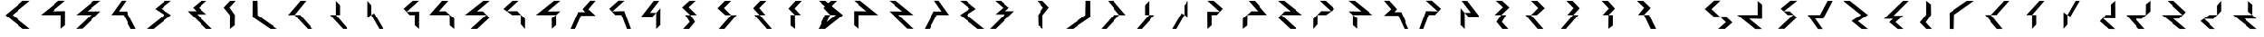 SplineFontDB: 3.0
FontName: Oltartkhica-Regular-A
FullName: Oltartkhica
FamilyName: Oltartkhica
Weight: Regular
Copyright: Copyright (c) 2004-2011 by John Quijada\nFont compilation and encoding by Demian Terentev
UComments: "2016-8-24: Created with FontForge (http://fontforge.org)"
Version: 042.002
ItalicAngle: 0
UnderlinePosition: -100
UnderlineWidth: 50
Ascent: 800
Descent: 200
InvalidEm: 0
LayerCount: 2
Layer: 0 0 "Back" 1
Layer: 1 0 "Fore" 0
XUID: [1021 589 -1086611993 19852]
FSType: 0
OS2Version: 0
OS2_WeightWidthSlopeOnly: 0
OS2_UseTypoMetrics: 1
CreationTime: 1472005054
ModificationTime: 1472952679
PfmFamily: 17
TTFWeight: 400
TTFWidth: 5
LineGap: 90
VLineGap: 0
OS2TypoAscent: 0
OS2TypoAOffset: 1
OS2TypoDescent: 0
OS2TypoDOffset: 1
OS2TypoLinegap: 90
OS2WinAscent: 0
OS2WinAOffset: 1
OS2WinDescent: 0
OS2WinDOffset: 1
HheadAscent: 0
HheadAOffset: 1
HheadDescent: 0
HheadDOffset: 1
OS2Vendor: 'PfEd'
MarkAttachClasses: 1
DEI: 91125
Encoding: UnicodeBmp
UnicodeInterp: none
NameList: AGL For New Fonts
DisplaySize: -48
AntiAlias: 1
FitToEm: 0
WinInfo: 57320 20 9
BeginPrivate: 0
EndPrivate
BeginChars: 2097152 614

StartChar: uniE000
Encoding: 57344 57344 0
Width: 1000
Flags: W
LayerCount: 2
Fore
SplineSet
844 802 m 1
 349 399 l 1
 844 0 l 1
 649 0 l 1
 151 396 l 1
 646 802 l 1
 844 802 l 1
EndSplineSet
EndChar

StartChar: uniE001
Encoding: 57345 57345 1
Width: 1000
Flags: W
LayerCount: 2
Fore
SplineSet
842 803 m 1
 486 508 l 1
 844 513 l 1
 844 105 l 1
 721 5 l 1
 725 399 l 1
 157 399 l 1
 659 804 l 1
 842 803 l 1
EndSplineSet
EndChar

StartChar: uniE002
Encoding: 57346 57346 2
Width: 1000
Flags: W
LayerCount: 2
Fore
SplineSet
844 803 m 1
 470 504 l 1
 844 507 l 1
 332 8 l 1
 154 0 l 1
 578 399 l 1
 158 399 l 1
 650 801 l 1
 844 803 l 1
EndSplineSet
EndChar

StartChar: uniE003
Encoding: 57347 57347 3
Width: 1000
Flags: W
LayerCount: 2
Fore
SplineSet
570 804 m 1
 358 503 l 1
 581 504 l 1
 844 0 l 1
 704 0 l 1
 493 399 l 1
 151 399 l 1
 440 804 l 1
 570 804 l 1
EndSplineSet
EndChar

StartChar: uniE004
Encoding: 57348 57348 4
Width: 1000
Flags: W
LayerCount: 2
Fore
SplineSet
844 803 m 1
 566 580 l 1
 844 398 l 1
 342 0 l 1
 154 0 l 1
 654 399 l 1
 389 573 l 1
 670 801 l 1
 844 803 l 1
EndSplineSet
EndChar

StartChar: uniE005
Encoding: 57349 57349 5
Width: 1000
Flags: W
LayerCount: 2
Fore
SplineSet
625 606 m 1
 843 419 l 1
 573 419 l 1
 994 0 l 1
 836 1 l 1
 307 511 l 1
 559 511 l 1
 455 607 l 1
 690 802 l 1
 847 801 l 1
 625 606 l 1
EndSplineSet
EndChar

StartChar: uniE006
Encoding: 57350 57350 6
Width: 1000
Flags: W
LayerCount: 2
Fore
SplineSet
659 801 m 1
 486 614 l 1
 636 399 l 1
 630 102 l 1
 498 -1 l 1
 499 395 l 1
 323 613 l 1
 501 800 l 1
 659 801 l 1
EndSplineSet
EndChar

StartChar: uniE007
Encoding: 57351 57351 7
Width: 1000
Flags: W
LayerCount: 2
Fore
SplineSet
283 802 m 1
 291 390 l 1
 840 0 l 1
 646 0 l 1
 148 340 l 1
 152 802 l 1
 283 802 l 1
EndSplineSet
EndChar

StartChar: uniE008
Encoding: 57352 57352 8
Width: 1000
Flags: W
LayerCount: 2
Fore
SplineSet
331 399 m 1
 151 396 l 1
 500 802 l 1
 659 801 l 1
 331 399 l 1
331 399 m 1
 703 0 l 1
 844 0 l 1
 490 399 l 1
 331 399 l 1
EndSplineSet
EndChar

StartChar: uniE009
Encoding: 57353 57353 9
Width: 1000
Flags: W
LayerCount: 2
Fore
SplineSet
497 798 m 1
 497 399 l 1
 613 399 l 1
 613 675 l 1
 497 798 l 1
336 399 m 1
 701 0 l 1
 839 0 l 1
 497 399 l 1
 336 399 l 1
EndSplineSet
EndChar

StartChar: uniE00A
Encoding: 57354 57354 10
Width: 1000
Flags: W
LayerCount: 2
Fore
SplineSet
391 321 m 1
 499 399 l 1
 499 675 l 1
 391 798 l 1
 391 321 l 1
499 399 m 1
 726 0 l 1
 840 0 l 1
 578 449 l 1
 499 399 l 1
EndSplineSet
EndChar

StartChar: uniE00B
Encoding: 57355 57355 11
Width: 1000
Flags: W
LayerCount: 2
Fore
SplineSet
844 803 m 1
 500 493 l 1
 847 498 l 1
 847 360 844 202 844 0 c 1
 726 102 l 1
 727 399 l 1
 584 399 l 1
 417 581 l 1
 671 802 l 1
 844 803 l 1
EndSplineSet
EndChar

StartChar: uniE00C
Encoding: 57356 57356 12
Width: 1000
Flags: W
LayerCount: 2
Fore
SplineSet
676 801 m 1
 415 507 l 1
 599 511 l 1
 840 297 l 1
 842 0 l 1
 717 99 l 1
 711 399 l 1
 151 402 l 1
 503 800 l 1
 676 801 l 1
EndSplineSet
EndChar

StartChar: uniE00D
Encoding: 57357 57357 13
Width: 1000
Flags: W
LayerCount: 2
Fore
SplineSet
844 801 m 1
 492 504 l 1
 656 505 l 1
 840 319 l 1
 497 1 l 1
 316 1 l 1
 751 400 l 1
 158 399 l 1
 670 801 l 1
 844 801 l 1
EndSplineSet
EndChar

StartChar: uniE00E
Encoding: 57358 57358 14
Width: 1000
Flags: W
LayerCount: 2
Fore
SplineSet
666 803 m 1
 349 510 l 1
 626 513 l 1
 844 289 l 1
 844 0 l 1
 728 132 l 1
 729 399 l 1
 494 399 l 1
 246 574 l 1
 500 801 l 1
 666 803 l 1
EndSplineSet
EndChar

StartChar: uniE00F
Encoding: 57359 57359 15
Width: 1000
Flags: W
LayerCount: 2
Fore
SplineSet
844 803 m 1
 670 801 l 1
 168 399 l 1
 727 399 l 1
 844 508 l 1
 492 504 l 1
 844 803 l 1
728 109 m 1
 727 399 l 1
 606 302 l 1
 609 7 l 1
 728 109 l 1
EndSplineSet
EndChar

StartChar: uniE010
Encoding: 57360 57360 16
Width: 1000
Flags: W
LayerCount: 2
Fore
SplineSet
643 565 m 1
 844 381 l 1
 442 379 l 1
 272 0 l 1
 151 0 l 1
 364 484 l 1
 556 484 l 1
 482 568 l 1
 695 803 l 1
 844 803 l 1
 643 565 l 1
EndSplineSet
EndChar

StartChar: uniE011
Encoding: 57361 57361 17
Width: 1000
Flags: W
LayerCount: 2
Fore
SplineSet
667 804 m 1
 332 506 l 1
 658 514 l 1
 844 0 l 1
 734 0 l 1
 583 399 l 1
 413 399 l 1
 244 580 l 1
 499 805 l 1
 667 804 l 1
EndSplineSet
EndChar

StartChar: uniE012
Encoding: 57362 57362 18
Width: 1000
Flags: W
LayerCount: 2
Fore
SplineSet
496 798 m 1
 151 352 l 1
 464 349 l 1
 566 464 l 1
 395 467 l 1
 649 800 l 1
 496 798 l 1
563 -2 m 1
 680 112 l 1
 680 595 l 1
 566 464 l 1
 563 -2 l 1
EndSplineSet
EndChar

StartChar: uniE013
Encoding: 57363 57363 19
Width: 1000
Flags: W
LayerCount: 2
Fore
SplineSet
684 803 m 1
 510 801 l 1
 305 617 l 1
 530 399 l 1
 715 398 l 1
 485 623 l 1
 684 803 l 1
516 199 m 1
 334 0 l 1
 499 0 l 1
 665 203 l 1
 530 399 l 1
 391 398 l 1
 516 199 l 1
EndSplineSet
EndChar

StartChar: uniE014
Encoding: 57364 57364 20
Width: 1000
Flags: W
LayerCount: 2
Fore
SplineSet
511 799 m 1
 306 595 l 1
 525 397 l 1
 686 396 l 1
 486 600 l 1
 685 801 l 1
 511 799 l 1
339 -2 m 1
 499 0 l 1
 840 398 l 1
 686 396 l 1
 339 -2 l 1
EndSplineSet
EndChar

StartChar: uniE015
Encoding: 57365 57365 21
Width: 1000
Flags: W
LayerCount: 2
Fore
SplineSet
685 801 m 1
 511 799 l 1
 316 595 l 1
 495 398 l 1
 656 400 l 1
 486 600 l 1
 685 801 l 1
349 401 m 1
 696 0 l 1
 836 0 l 1
 495 398 l 1
 349 401 l 1
EndSplineSet
EndChar

StartChar: uniE016
Encoding: 57366 57366 22
Width: 1000
Flags: W
LayerCount: 2
Fore
SplineSet
685 801 m 1
 511 799 l 1
 316 585 l 1
 495 399 l 1
 656 400 l 1
 486 588 l 1
 685 801 l 1
499 2 m 1
 495 399 l 1
 374 399 l 1
 376 95 l 1
 499 2 l 1
EndSplineSet
EndChar

StartChar: uniE017
Encoding: 57367 57367 23
Width: 1000
Flags: W
LayerCount: 2
Fore
SplineSet
511 799 m 1
 306 602 l 1
 494 402 l 1
 495 404 l 1
 656 400 l 1
 486 607 l 1
 685 801 l 1
 511 799 l 1
495 401 m 1
 494 402 l 1
 494 401 l 1
 495 401 l 1
305 0 m 1
 494 401 l 1
 351 401 l 1
 155 0 l 1
 305 0 l 1
EndSplineSet
EndChar

StartChar: uniE018
Encoding: 57368 57368 24
Width: 1000
Flags: HW
LayerCount: 2
Fore
Refer: 0 57344 N -1 0 0 1 0 0 2
EndChar

StartChar: uniE019
Encoding: 57369 57369 25
Width: 1000
Flags: HW
LayerCount: 2
Fore
Refer: 1 57345 N -1 0 0 1 0 0 2
EndChar

StartChar: uniE01A
Encoding: 57370 57370 26
Width: 1000
Flags: HW
LayerCount: 2
Fore
Refer: 2 57346 N -1 0 0 1 0 0 2
EndChar

StartChar: uniE01B
Encoding: 57371 57371 27
Width: 1000
Flags: HW
LayerCount: 2
Fore
Refer: 3 57347 N -1 0 0 1 0 0 2
EndChar

StartChar: uniE01C
Encoding: 57372 57372 28
Width: 1000
Flags: HW
LayerCount: 2
Fore
Refer: 4 57348 N -1 0 0 1 0 0 2
EndChar

StartChar: uniE01D
Encoding: 57373 57373 29
Width: 1000
Flags: HW
LayerCount: 2
Fore
Refer: 5 57349 N -1 0 0 1 0 0 2
EndChar

StartChar: uniE01E
Encoding: 57374 57374 30
Width: 1000
Flags: HW
LayerCount: 2
Fore
Refer: 6 57350 N -1 0 0 1 0 0 2
EndChar

StartChar: uniE01F
Encoding: 57375 57375 31
Width: 1000
Flags: HW
LayerCount: 2
Fore
Refer: 7 57351 N -1 0 0 1 0 0 2
EndChar

StartChar: uniE020
Encoding: 57376 57376 32
Width: 1000
Flags: HW
LayerCount: 2
Fore
Refer: 8 57352 N -1 0 0 1 0 0 2
EndChar

StartChar: uniE021
Encoding: 57377 57377 33
Width: 1000
Flags: HW
LayerCount: 2
Fore
Refer: 9 57353 N -1 0 0 1 0 0 2
EndChar

StartChar: uniE022
Encoding: 57378 57378 34
Width: 1000
Flags: HW
LayerCount: 2
Fore
Refer: 10 57354 N -1 0 0 1 0 0 2
EndChar

StartChar: uniE023
Encoding: 57379 57379 35
Width: 1000
Flags: HW
LayerCount: 2
Fore
Refer: 11 57355 N -1 0 0 1 0 0 2
EndChar

StartChar: uniE024
Encoding: 57380 57380 36
Width: 1000
Flags: HW
LayerCount: 2
Fore
Refer: 12 57356 N -1 0 0 1 0 0 2
EndChar

StartChar: uniE025
Encoding: 57381 57381 37
Width: 1000
Flags: HW
LayerCount: 2
Fore
Refer: 13 57357 N -1 0 0 1 0 0 2
EndChar

StartChar: uniE026
Encoding: 57382 57382 38
Width: 1000
Flags: HW
LayerCount: 2
Fore
Refer: 14 57358 N -1 0 0 1 0 0 2
EndChar

StartChar: uniE027
Encoding: 57383 57383 39
Width: 1000
Flags: HW
LayerCount: 2
Fore
Refer: 15 57359 N -1 0 0 1 0 0 2
EndChar

StartChar: uniE028
Encoding: 57384 57384 40
Width: 1000
Flags: HW
LayerCount: 2
Fore
Refer: 16 57360 N -1 0 0 1 0 0 2
EndChar

StartChar: uniE029
Encoding: 57385 57385 41
Width: 1000
Flags: HW
LayerCount: 2
Fore
Refer: 17 57361 N -1 0 0 1 0 0 2
EndChar

StartChar: uniE02A
Encoding: 57386 57386 42
Width: 1000
Flags: HW
LayerCount: 2
Fore
Refer: 18 57362 N -1 0 0 1 0 0 2
EndChar

StartChar: uniE02B
Encoding: 57387 57387 43
Width: 1000
Flags: HW
LayerCount: 2
Fore
Refer: 19 57363 N -1 0 0 1 0 0 2
EndChar

StartChar: uniE02C
Encoding: 57388 57388 44
Width: 1000
Flags: HW
LayerCount: 2
Fore
Refer: 20 57364 N -1 0 0 1 0 0 2
EndChar

StartChar: uniE02D
Encoding: 57389 57389 45
Width: 1000
Flags: HW
LayerCount: 2
Fore
Refer: 21 57365 N -1 0 0 1 0 0 2
EndChar

StartChar: uniE02E
Encoding: 57390 57390 46
Width: 1000
Flags: HW
LayerCount: 2
Fore
Refer: 22 57366 N -1 0 0 1 0 0 2
EndChar

StartChar: uniE02F
Encoding: 57391 57391 47
Width: 1000
Flags: HW
LayerCount: 2
Fore
Refer: 23 57367 N -1 0 0 1 0 0 2
EndChar

StartChar: uniE030
Encoding: 57392 57392 48
Width: 1000
Flags: W
LayerCount: 2
Fore
SplineSet
497 805 m 1
 236 571 l 1
 483 355 l 1
 650 355 l 1
 423 571 l 1
 671 807 l 1
 497 805 l 1
650 355 m 1
 821 190 l 1
 605 0 l 1
 793 1 l 1
 1000 184 l 1
 815 355 l 1
 650 355 l 1
EndSplineSet
EndChar

StartChar: uniE031
Encoding: 57393 57393 49
Width: 1000
Flags: HW
LayerCount: 2
Fore
Refer: 1 57345 N 1 0 0 -1 0 800 2
EndChar

StartChar: uniE032
Encoding: 57394 57394 50
Width: 1000
Flags: HW
LayerCount: 2
Fore
SplineSet
844 803 m 1
 470 504 l 1
 631 507 l 1
 829 324 l 5
 485 2 l 1
 307 2 l 1
 738 404 l 1
 578 399 l 1
 383 582 l 1
 650 801 l 1
 844 803 l 1
EndSplineSet
EndChar

StartChar: uniE033
Encoding: 57395 57395 51
Width: 1000
Flags: HW
LayerCount: 2
Fore
Refer: 3 57347 N 1 0 0 -1 0 800 2
EndChar

StartChar: uniE034
Encoding: 57396 57396 52
Width: 1000
Flags: HW
LayerCount: 2
Fore
Refer: 4 57348 N 1 0 0 -1 0 800 2
EndChar

StartChar: uniE035
Encoding: 57397 57397 53
Width: 1000
Flags: HW
LayerCount: 2
Fore
Refer: 5 57349 N 1 0 0 -1 0 800 2
EndChar

StartChar: uniE036
Encoding: 57398 57398 54
Width: 1000
Flags: HW
LayerCount: 2
Fore
Refer: 6 57350 N 1 0 0 -1 0 800 2
EndChar

StartChar: uniE037
Encoding: 57399 57399 55
Width: 1000
Flags: HW
LayerCount: 2
Fore
Refer: 7 57351 N 1 0 0 -1 0 800 2
EndChar

StartChar: uniE038
Encoding: 57400 57400 56
Width: 1000
Flags: HW
LayerCount: 2
Fore
Refer: 8 57352 N 1 0 0 -1 0 800 2
EndChar

StartChar: uniE039
Encoding: 57401 57401 57
Width: 1000
Flags: HW
LayerCount: 2
Fore
Refer: 9 57353 N 1 0 0 -1 0 800 2
EndChar

StartChar: uniE03A
Encoding: 57402 57402 58
Width: 1000
Flags: HW
LayerCount: 2
Fore
Refer: 10 57354 N 1 0 0 -1 0 800 2
EndChar

StartChar: uniE03B
Encoding: 57403 57403 59
Width: 1000
Flags: HW
LayerCount: 2
Fore
Refer: 11 57355 N 1 0 0 -1 0 800 2
EndChar

StartChar: uniE03C
Encoding: 57404 57404 60
Width: 1000
Flags: HW
LayerCount: 2
Fore
Refer: 12 57356 N 1 0 0 -1 0 800 2
EndChar

StartChar: uniE03D
Encoding: 57405 57405 61
Width: 1000
Flags: HW
LayerCount: 2
Fore
Refer: 13 57357 N 1 0 0 -1 0 800 2
EndChar

StartChar: uniE03E
Encoding: 57406 57406 62
Width: 1000
Flags: HW
LayerCount: 2
Fore
Refer: 14 57358 N 1 0 0 -1 0 800 2
EndChar

StartChar: uniE03F
Encoding: 57407 57407 63
Width: 1000
Flags: HW
LayerCount: 2
Fore
Refer: 15 57359 N 1 0 0 -1 0 800 2
EndChar

StartChar: uniE040
Encoding: 57408 57408 64
Width: 1000
Flags: HW
LayerCount: 2
Fore
Refer: 16 57360 N 1 0 0 -1 0 800 2
EndChar

StartChar: uniE041
Encoding: 57409 57409 65
Width: 1000
Flags: HW
LayerCount: 2
Fore
Refer: 17 57361 N 1 0 0 -1 0 800 2
EndChar

StartChar: uniE042
Encoding: 57410 57410 66
Width: 1000
Flags: HW
LayerCount: 2
Fore
Refer: 18 57362 N 1 0 0 -1 0 800 2
EndChar

StartChar: uniE043
Encoding: 57411 57411 67
Width: 1000
Flags: HW
LayerCount: 2
Fore
Refer: 19 57363 N 1 0 0 -1 0 800 2
EndChar

StartChar: uniE044
Encoding: 57412 57412 68
Width: 1000
Flags: HW
LayerCount: 2
Fore
Refer: 20 57364 N 1 0 0 -1 0 800 2
EndChar

StartChar: uniE045
Encoding: 57413 57413 69
Width: 1000
Flags: HW
LayerCount: 2
Fore
Refer: 21 57365 N 1 0 0 -1 0 800 2
EndChar

StartChar: uniE046
Encoding: 57414 57414 70
Width: 1000
Flags: HW
LayerCount: 2
Fore
Refer: 22 57366 N 1 0 0 -1 0 800 2
EndChar

StartChar: uniE047
Encoding: 57415 57415 71
Width: 1000
Flags: HW
LayerCount: 2
Fore
Refer: 23 57367 N 1 0 0 -1 0 800 2
EndChar

StartChar: uniE048
Encoding: 57416 57416 72
Width: 1000
Flags: W
LayerCount: 2
Fore
Refer: 48 57392 N -1 0 0 1 0 0 2
EndChar

StartChar: uniE049
Encoding: 57417 57417 73
Width: 1000
Flags: HW
LayerCount: 2
Fore
Refer: 25 57369 N 1 0 0 -1 0 800 2
EndChar

StartChar: uniE04A
Encoding: 57418 57418 74
Width: 1000
Flags: HW
LayerCount: 2
Fore
Refer: 50 57394 N -1 0 0 1 0 0 2
EndChar

StartChar: uniE04B
Encoding: 57419 57419 75
Width: 1000
Flags: HW
LayerCount: 2
Fore
Refer: 27 57371 N 1 0 0 -1 0 800 2
EndChar

StartChar: uniE04C
Encoding: 57420 57420 76
Width: 1000
Flags: HW
LayerCount: 2
Fore
Refer: 28 57372 N 1 0 0 -1 0 800 2
EndChar

StartChar: uniE04D
Encoding: 57421 57421 77
Width: 1000
Flags: HW
LayerCount: 2
Fore
Refer: 29 57373 N 1 0 0 -1 0 800 2
EndChar

StartChar: uniE04E
Encoding: 57422 57422 78
Width: 1000
Flags: HW
LayerCount: 2
Fore
Refer: 30 57374 N 1 0 0 -1 0 800 2
EndChar

StartChar: uniE04F
Encoding: 57423 57423 79
Width: 1000
Flags: HW
LayerCount: 2
Fore
Refer: 31 57375 N 1 0 0 -1 0 800 2
EndChar

StartChar: uniE050
Encoding: 57424 57424 80
Width: 1000
Flags: HW
LayerCount: 2
Fore
Refer: 32 57376 N 1 0 0 -1 0 800 2
EndChar

StartChar: uniE051
Encoding: 57425 57425 81
Width: 1000
Flags: HW
LayerCount: 2
Fore
Refer: 33 57377 N 1 0 0 -1 0 800 2
EndChar

StartChar: uniE052
Encoding: 57426 57426 82
Width: 1000
Flags: HW
LayerCount: 2
Fore
Refer: 34 57378 N 1 0 0 -1 0 800 2
EndChar

StartChar: uniE053
Encoding: 57427 57427 83
Width: 1000
Flags: HW
LayerCount: 2
Fore
Refer: 35 57379 N 1 0 0 -1 0 800 2
EndChar

StartChar: uniE054
Encoding: 57428 57428 84
Width: 1000
Flags: HW
LayerCount: 2
Fore
Refer: 36 57380 N 1 0 0 -1 0 800 2
EndChar

StartChar: uniE055
Encoding: 57429 57429 85
Width: 1000
Flags: HW
LayerCount: 2
Fore
Refer: 37 57381 N 1 0 0 -1 0 800 2
EndChar

StartChar: uniE056
Encoding: 57430 57430 86
Width: 1000
Flags: HW
LayerCount: 2
Fore
Refer: 38 57382 N 1 0 0 -1 0 800 2
EndChar

StartChar: uniE057
Encoding: 57431 57431 87
Width: 1000
Flags: HW
LayerCount: 2
Fore
Refer: 39 57383 N 1 0 0 -1 0 800 2
EndChar

StartChar: uniE058
Encoding: 57432 57432 88
Width: 1000
Flags: HW
LayerCount: 2
Fore
Refer: 40 57384 N 1 0 0 -1 0 800 2
EndChar

StartChar: uniE059
Encoding: 57433 57433 89
Width: 1000
Flags: HW
LayerCount: 2
Fore
Refer: 41 57385 N 1 0 0 -1 0 800 2
EndChar

StartChar: uniE05A
Encoding: 57434 57434 90
Width: 1000
Flags: HW
LayerCount: 2
Fore
Refer: 42 57386 N 1 0 0 -1 0 800 2
EndChar

StartChar: uniE05B
Encoding: 57435 57435 91
Width: 1000
Flags: HW
LayerCount: 2
Fore
Refer: 43 57387 N 1 0 0 -1 0 800 2
EndChar

StartChar: uniE05C
Encoding: 57436 57436 92
Width: 1000
Flags: HW
LayerCount: 2
Fore
Refer: 44 57388 N 1 0 0 -1 0 800 2
EndChar

StartChar: uniE05D
Encoding: 57437 57437 93
Width: 1000
Flags: HW
LayerCount: 2
Fore
Refer: 45 57389 N 1 0 0 -1 0 800 2
EndChar

StartChar: uniE05E
Encoding: 57438 57438 94
Width: 1000
Flags: HW
LayerCount: 2
Fore
Refer: 46 57390 N 1 0 0 -1 0 800 2
EndChar

StartChar: uniE05F
Encoding: 57439 57439 95
Width: 1000
Flags: HW
LayerCount: 2
Fore
Refer: 47 57391 N 1 0 0 -1 0 800 2
EndChar

StartChar: uniE060
Encoding: 57440 57440 96
Width: 1000
Flags: W
LayerCount: 2
Fore
SplineSet
422 402 m 1
 420 402 l 1
 151 1 l 1
 299 1 l 1
 570 402 l 1
 844 801 l 1
 691 801 l 1
 422 402 l 1
EndSplineSet
EndChar

StartChar: uniE061
Encoding: 57441 57441 97
Width: 1000
Flags: W
LayerCount: 2
Fore
SplineSet
841 801 m 1
 688 801 l 1
 422 399 l 1
 420 399 l 1
 151 1 l 1
 503 4 l 1
 411 14 285 28 379 127 c 1
 570 399 l 1
 841 801 l 1
EndSplineSet
EndChar

StartChar: uniE062
Encoding: 57442 57442 98
Width: 1000
Flags: W
LayerCount: 2
Fore
SplineSet
612 675 m 1
 422 403 l 1
 151 1 l 1
 304 1 l 1
 570 403 l 1
 572 403 l 1
 841 801 l 1
 489 798 l 1
 581 788 707 774 612 675 c 1
EndSplineSet
EndChar

StartChar: uniE063
Encoding: 57443 57443 99
Width: 1000
Flags: W
LayerCount: 2
Fore
SplineSet
839 797 m 1
 487 794 l 1
 579 784 705 770 610 671 c 1
 420 399 l 1
 151 1 l 1
 503 4 l 1
 411 14 285 28 379 127 c 1
 570 399 l 1
 839 797 l 1
EndSplineSet
EndChar

StartChar: uniE064
Encoding: 57444 57444 100
Width: 1000
Flags: W
LayerCount: 2
Fore
SplineSet
435 402 m 1
 154 0 l 1
 307 0 l 1
 398 82 550 -2 264 -99 c 1
 382 -70 675 -24 392 127 c 1
 583 402 l 1
 586 402 l 1
 854 804 l 1
 706 804 l 1
 435 402 l 1
EndSplineSet
EndChar

StartChar: uniE065
Encoding: 57445 57445 101
Width: 1000
Flags: W
LayerCount: 2
Fore
SplineSet
744 904 m 1
 626 875 333 829 616 678 c 1
 425 403 l 1
 422 403 l 1
 154 1 l 1
 302 1 l 1
 573 403 l 1
 854 805 l 1
 701 805 l 1
 610 723 457 807 744 904 c 1
EndSplineSet
EndChar

StartChar: uniE066
Encoding: 57446 57446 102
Width: 1000
Flags: W
LayerCount: 2
Fore
SplineSet
839 797 m 1
 570 399 l 1
 420 399 l 1
 610 671 l 1
 705 770 579 784 487 794 c 1
 839 797 l 1
423 399 m 1
 468 396 516 399 571 399 c 1
 382 127 l 1
 665 -24 372 -70 254 -99 c 1
 540 -2 388 82 297 0 c 1
 144 0 l 1
 423 399 l 1
EndSplineSet
EndChar

StartChar: uniE067
Encoding: 57447 57447 103
Width: 1000
Flags: W
LayerCount: 2
Fore
SplineSet
686 798 m 1
 839 798 l 1
 560 399 l 1
 515 402 467 399 412 399 c 1
 601 671 l 1
 318 822 611 868 729 897 c 1
 442 800 595 716 686 798 c 1
563 399 m 1
 372 127 l 1
 278 28 404 14 496 4 c 1
 144 1 l 1
 413 399 l 1
 563 399 l 1
EndSplineSet
EndChar

StartChar: uniE068
Encoding: 57448 57448 104
Width: 1000
Flags: W
LayerCount: 2
Fore
SplineSet
422 449 m 1
 420 449 l 1
 151 -2 l 1
 299 -2 l 1
 570 449 l 1
 844 898 l 1
 691 898 l 1
 422 449 l 1
EndSplineSet
EndChar

StartChar: uniE069
Encoding: 57449 57449 105
Width: 1000
Flags: W
LayerCount: 2
Fore
SplineSet
841 901 m 1
 688 901 l 1
 422 449 l 1
 420 449 l 1
 151 1 l 1
 503 4 l 1
 411 16 285 31 379 143 c 1
 570 449 l 1
 841 901 l 1
EndSplineSet
EndChar

StartChar: uniE06A
Encoding: 57450 57450 106
Width: 1000
Flags: W
LayerCount: 2
Fore
SplineSet
612 759 m 1
 422 453 l 1
 151 1 l 1
 304 1 l 1
 570 453 l 1
 572 453 l 1
 841 901 l 1
 489 898 l 1
 581 886 707 871 612 759 c 1
EndSplineSet
EndChar

StartChar: uniE06B
Encoding: 57451 57451 107
Width: 1000
Flags: W
LayerCount: 2
Fore
SplineSet
839 897 m 1
 487 893 l 1
 579 882 705 866 610 755 c 1
 420 449 l 1
 151 1 l 1
 503 5 l 1
 411 16 285 32 379 143 c 1
 570 449 l 1
 839 897 l 1
EndSplineSet
EndChar

StartChar: uniE06C
Encoding: 57452 57452 108
Width: 1000
Flags: W
LayerCount: 2
Fore
SplineSet
435 458 m 1
 154 6 l 1
 307 6 l 1
 398 98 550 3 264 -105 c 1
 382 -72 675 -21 392 149 c 1
 583 458 l 1
 586 458 l 1
 854 910 l 1
 706 910 l 1
 435 458 l 1
EndSplineSet
EndChar

StartChar: uniE06D
Encoding: 57453 57453 109
Width: 1000
Flags: W
LayerCount: 2
Fore
SplineSet
744 1010 m 1
 626 977 333 926 616 756 c 1
 425 447 l 1
 422 447 l 1
 154 -5 l 1
 302 -5 l 1
 573 447 l 1
 854 899 l 1
 701 899 l 1
 610 807 457 902 744 1010 c 1
EndSplineSet
EndChar

StartChar: uniE06E
Encoding: 57454 57454 110
Width: 1000
Flags: W
LayerCount: 2
Fore
SplineSet
839 903 m 1
 570 455 l 1
 420 455 l 1
 610 761 l 1
 705 873 579 888 487 900 c 1
 839 903 l 1
423 455 m 1
 468 452 516 455 571 455 c 1
 382 149 l 1
 665 -21 372 -72 254 -105 c 1
 540 4 388 98 297 6 c 1
 144 6 l 1
 423 455 l 1
EndSplineSet
EndChar

StartChar: uniE06F
Encoding: 57455 57455 111
Width: 1000
Flags: W
LayerCount: 2
Fore
SplineSet
686 892 m 1
 839 892 l 1
 560 443 l 1
 515 446 467 443 412 443 c 1
 601 749 l 1
 318 919 611 970 729 1003 c 1
 442 894 595 800 686 892 c 1
563 443 m 1
 372 137 l 1
 278 25 404 10 496 -2 c 1
 144 -5 l 1
 413 443 l 1
 563 443 l 1
EndSplineSet
EndChar

StartChar: uniE070
Encoding: 57456 57456 112
Width: 1000
Flags: W
LayerCount: 2
Fore
SplineSet
422 354 m 1
 420 354 l 1
 151 -97 l 1
 299 -97 l 1
 570 354 l 1
 844 803 l 1
 691 803 l 1
 422 354 l 1
EndSplineSet
EndChar

StartChar: uniE071
Encoding: 57457 57457 113
Width: 1000
Flags: W
LayerCount: 2
Fore
SplineSet
841 801 m 1
 688 801 l 1
 422 349 l 1
 420 349 l 1
 151 -99 l 1
 503 -96 l 1
 411 -84 285 -69 379 43 c 1
 570 349 l 1
 841 801 l 1
EndSplineSet
EndChar

StartChar: uniE072
Encoding: 57458 57458 114
Width: 1000
Flags: W
LayerCount: 2
Fore
SplineSet
612 659 m 1
 422 353 l 1
 151 -99 l 1
 304 -99 l 1
 570 353 l 1
 572 353 l 1
 841 801 l 1
 489 798 l 1
 581 786 707 771 612 659 c 1
EndSplineSet
EndChar

StartChar: uniE073
Encoding: 57459 57459 115
Width: 1000
Flags: W
LayerCount: 2
Fore
SplineSet
839 797 m 1
 487 793 l 1
 579 782 705 766 610 655 c 1
 420 349 l 1
 151 -99 l 1
 503 -95 l 1
 411 -84 285 -68 379 43 c 1
 570 349 l 1
 839 797 l 1
EndSplineSet
EndChar

StartChar: uniE074
Encoding: 57460 57460 116
Width: 1000
Flags: W
LayerCount: 2
Fore
SplineSet
435 358 m 1
 154 -94 l 1
 307 -94 l 1
 398 -2 550 -97 264 -205 c 1
 382 -172 675 -121 392 49 c 1
 583 358 l 1
 586 358 l 1
 854 810 l 1
 706 810 l 1
 435 358 l 1
EndSplineSet
EndChar

StartChar: uniE075
Encoding: 57461 57461 117
Width: 1000
Flags: W
LayerCount: 2
Fore
SplineSet
744 910 m 1
 626 877 333 826 616 656 c 1
 425 347 l 1
 422 347 l 1
 154 -105 l 1
 302 -105 l 1
 573 347 l 1
 854 799 l 1
 701 799 l 1
 610 707 457 802 744 910 c 1
EndSplineSet
EndChar

StartChar: uniE076
Encoding: 57462 57462 118
Width: 1000
Flags: W
LayerCount: 2
Fore
SplineSet
839 803 m 1
 570 355 l 1
 420 355 l 1
 610 661 l 1
 705 773 579 788 487 800 c 1
 839 803 l 1
423 355 m 1
 468 352 516 355 571 355 c 1
 382 49 l 1
 665 -121 372 -172 254 -205 c 1
 540 -96 388 -2 297 -94 c 1
 144 -94 l 1
 423 355 l 1
EndSplineSet
EndChar

StartChar: uniE077
Encoding: 57463 57463 119
Width: 1000
Flags: W
LayerCount: 2
Fore
SplineSet
686 792 m 1
 839 792 l 1
 560 343 l 1
 515 346 467 343 412 343 c 1
 601 649 l 1
 318 819 611 870 729 903 c 1
 442 794 595 700 686 792 c 1
563 343 m 1
 372 37 l 1
 278 -75 404 -90 496 -102 c 1
 144 -105 l 1
 413 343 l 1
 563 343 l 1
EndSplineSet
EndChar

StartChar: uniE078
Encoding: 57464 57464 120
Width: 1000
Flags: W
LayerCount: 2
Fore
SplineSet
422 402 m 1
 420 402 l 1
 151 -99 l 1
 299 -99 l 1
 570 402 l 1
 844 901 l 1
 691 901 l 1
 422 402 l 1
EndSplineSet
EndChar

StartChar: uniE079
Encoding: 57465 57465 121
Width: 1000
Flags: W
LayerCount: 2
Fore
SplineSet
841 901 m 1
 688 901 l 1
 422 399 l 1
 420 399 l 1
 151 -99 l 1
 503 -95 l 1
 411 -82 285 -65 379 59 c 1
 570 399 l 1
 841 901 l 1
EndSplineSet
EndChar

StartChar: uniE07A
Encoding: 57466 57466 122
Width: 1000
Flags: W
LayerCount: 2
Fore
SplineSet
612 744 m 1
 422 404 l 1
 151 -99 l 1
 304 -99 l 1
 570 404 l 1
 572 404 l 1
 841 901 l 1
 489 897 l 1
 581 884 707 867 612 744 c 1
EndSplineSet
EndChar

StartChar: uniE07B
Encoding: 57467 57467 123
Width: 1000
Flags: W
LayerCount: 2
Fore
SplineSet
839 897 m 1
 487 893 l 1
 579 880 705 863 610 739 c 1
 420 399 l 1
 151 -99 l 1
 503 -95 l 1
 411 -82 285 -65 379 59 c 1
 570 399 l 1
 839 897 l 1
EndSplineSet
EndChar

StartChar: uniE07C
Encoding: 57468 57468 124
Width: 1000
Flags: W
LayerCount: 2
Fore
SplineSet
435 414 m 1
 154 -88 l 1
 307 -88 l 1
 398 14 550 -91 264 -212 c 1
 382 -175 675 -118 392 71 c 1
 583 414 l 1
 586 414 l 1
 854 917 l 1
 706 917 l 1
 435 414 l 1
EndSplineSet
EndChar

StartChar: uniE07D
Encoding: 57469 57469 125
Width: 1000
Flags: W
LayerCount: 2
Fore
SplineSet
744 1017 m 1
 626 980 333 923 616 734 c 1
 425 391 l 1
 422 391 l 1
 154 -112 l 1
 302 -112 l 1
 573 391 l 1
 854 893 l 1
 701 893 l 1
 610 791 457 896 744 1017 c 1
EndSplineSet
EndChar

StartChar: uniE07E
Encoding: 57470 57470 126
Width: 1000
Flags: W
LayerCount: 2
Fore
SplineSet
839 909 m 1
 570 412 l 1
 420 412 l 1
 610 752 l 1
 705 875 579 892 487 905 c 1
 839 909 l 1
423 412 m 1
 468 408 516 412 571 412 c 1
 382 72 l 1
 665 -117 372 -174 254 -211 c 1
 540 -90 388 15 297 -87 c 1
 144 -87 l 1
 423 412 l 1
EndSplineSet
EndChar

StartChar: uniE07F
Encoding: 57471 57471 127
Width: 1000
Flags: W
LayerCount: 2
Fore
SplineSet
686 885 m 1
 839 885 l 1
 560 387 l 1
 515 390 467 387 412 387 c 1
 601 727 l 1
 318 915 611 972 729 1009 c 1
 442 888 595 783 686 885 c 1
563 387 m 1
 372 47 l 1
 278 -77 404 -94 496 -107 c 1
 144 -111 l 1
 413 387 l 1
 563 387 l 1
EndSplineSet
EndChar

StartChar: uniE080
Encoding: 57472 57472 128
Width: 1000
Flags: W
LayerCount: 2
Fore
SplineSet
355 399 m 1
 631 801 l 1
 784 801 l 1
 503 399 l 1
 355 399 l 1
237 -3 m 1
 503 399 l 1
 655 399 l 1
 384 -3 l 1
 237 -3 l 1
EndSplineSet
EndChar

StartChar: uniE081
Encoding: 57473 57473 129
Width: 1000
Flags: W
LayerCount: 2
Fore
SplineSet
631 801 m 1
 355 399 l 1
 503 399 l 1
 784 801 l 1
 631 801 l 1
505 399 m 1
 236 1 l 1
 588 4 l 1
 496 14 370 28 464 127 c 1
 655 399 l 1
 505 399 l 1
EndSplineSet
EndChar

StartChar: uniE082
Encoding: 57474 57474 130
Width: 1000
Flags: W
LayerCount: 2
Fore
SplineSet
515 403 m 1
 784 801 l 1
 432 798 l 1
 524 788 650 774 555 675 c 1
 365 403 l 1
 515 403 l 1
389 1 m 1
 665 403 l 1
 517 403 l 1
 236 1 l 1
 389 1 l 1
EndSplineSet
EndChar

StartChar: uniE083
Encoding: 57475 57475 131
Width: 1000
Flags: W
LayerCount: 2
Fore
SplineSet
505 400 m 1
 774 798 l 1
 422 795 l 1
 514 785 640 771 545 672 c 1
 355 400 l 1
 505 400 l 1
505 399 m 1
 236 1 l 1
 588 4 l 1
 496 14 370 28 464 127 c 1
 655 399 l 1
 505 399 l 1
EndSplineSet
EndChar

StartChar: uniE084
Encoding: 57476 57476 132
Width: 1000
Flags: W
LayerCount: 2
Fore
SplineSet
626 804 m 1
 345 402 l 1
 495 402 l 1
 774 804 l 1
 626 804 l 1
219 -1 m 5
 371 -1 l 5
 462 81 615 -3 328 -100 c 5
 446 -71 740 -25 456 126 c 5
 647 401 l 5
 500 401 l 5
 219 -1 l 5
EndSplineSet
EndChar

StartChar: uniE085
Encoding: 57477 57477 133
Width: 1000
Flags: W
LayerCount: 2
Fore
SplineSet
774 705 m 1
 621 705 l 1
 530 623 377 707 664 804 c 1
 546 775 253 729 536 578 c 1
 345 303 l 1
 493 303 l 1
 774 705 l 1
366 -100 m 1
 647 302 l 1
 497 302 l 1
 219 -100 l 1
 366 -100 l 1
EndSplineSet
EndChar

StartChar: uniE086
Encoding: 57478 57478 134
Width: 1000
Flags: W
LayerCount: 2
Fore
SplineSet
535 672 m 1
 345 400 l 1
 495 400 l 1
 764 798 l 1
 412 795 l 1
 504 785 630 771 535 672 c 1
234 -1 m 1
 386 -1 l 1
 477 81 630 -3 343 -100 c 1
 461 -71 755 -25 471 126 c 1
 662 401 l 1
 495 400 l 1
 234 -1 l 1
EndSplineSet
EndChar

StartChar: uniE087
Encoding: 57479 57479 135
Width: 1000
Flags: W
LayerCount: 2
Fore
SplineSet
654 898 m 1
 536 869 243 823 526 672 c 1
 335 397 l 1
 503 398 l 1
 764 799 l 1
 611 799 l 1
 520 717 367 801 654 898 c 1
503 398 m 1
 234 0 l 1
 585 3 l 1
 493 13 368 27 462 126 c 1
 652 398 l 1
 503 398 l 1
EndSplineSet
EndChar

StartChar: uniE088
Encoding: 57480 57480 136
Width: 1000
Flags: W
LayerCount: 2
Fore
SplineSet
703 900 m 1
 355 399 l 1
 501 399 l 1
 225 3 l 1
 373 3 l 1
 654 399 l 1
 503 399 l 1
 855 900 l 1
 703 900 l 1
EndSplineSet
EndChar

StartChar: uniE089
Encoding: 57481 57481 137
Width: 1000
Flags: W
LayerCount: 2
Fore
SplineSet
773 900 m 1
 425 397 l 1
 573 397 l 1
 925 900 l 1
 773 900 l 1
575 397 m 1
 306 -1 l 1
 658 2 l 1
 566 12 440 26 534 125 c 1
 725 397 l 1
 575 397 l 1
EndSplineSet
EndChar

StartChar: uniE08A
Encoding: 57482 57482 138
Width: 1000
Flags: W
LayerCount: 2
Fore
SplineSet
500 399 m 1
 799 895 l 1
 448 891 l 1
 539 878 665 861 571 738 c 1
 351 399 l 1
 500 399 l 1
372 -1 m 1
 651 399 l 1
 504 399 l 1
 219 -1 l 1
 372 -1 l 1
EndSplineSet
EndChar

StartChar: uniE08B
Encoding: 57483 57483 139
Width: 1000
Flags: W
LayerCount: 2
Fore
SplineSet
460 399 m 1
 759 895 l 1
 408 891 l 1
 499 878 625 861 531 738 c 1
 311 399 l 1
 460 399 l 1
465 397 m 1
 196 -1 l 1
 548 2 l 1
 456 12 330 26 424 125 c 1
 615 397 l 1
 465 397 l 1
EndSplineSet
EndChar

StartChar: uniE08C
Encoding: 57484 57484 140
Width: 1000
Flags: W
LayerCount: 2
Fore
SplineSet
701 900 m 1
 353 399 l 1
 501 399 l 1
 853 900 l 1
 701 900 l 1
244 -1 m 5
 396 -1 l 5
 487 81 640 -3 353 -100 c 5
 471 -71 765 -25 481 126 c 5
 672 401 l 5
 505 400 l 5
 244 -1 l 5
EndSplineSet
EndChar

StartChar: uniE08D
Encoding: 57485 57485 141
Width: 1000
Flags: W
LayerCount: 2
Fore
SplineSet
786 906 m 5
 634 906 l 5
 543 824 390 908 677 1005 c 5
 559 976 265 930 549 779 c 5
 358 504 l 5
 505 504 l 5
 786 906 l 5
505 504 m 1
 501 503 l 1
 149 3 l 1
 302 3 l 1
 649 504 l 1
 505 504 l 1
EndSplineSet
EndChar

StartChar: uniE08E
Encoding: 57486 57486 142
Width: 1000
Flags: W
LayerCount: 2
Fore
SplineSet
244 -1 m 5
 396 -1 l 5
 487 81 640 -3 353 -100 c 5
 471 -71 765 -25 481 126 c 5
 672 401 l 5
 505 400 l 5
 244 -1 l 5
498 396 m 1
 798 924 l 1
 444 902 l 1
 533 885 l 1
 611 839 l 1
 345 396 l 1
 498 396 l 1
EndSplineSet
EndChar

StartChar: uniE08F
Encoding: 57487 57487 143
Width: 1000
Flags: W
LayerCount: 2
Fore
SplineSet
851 915 m 5
 699 915 l 5
 608 833 455 917 742 1014 c 5
 624 985 330 939 614 788 c 5
 349 403 l 1
 496 403 l 1
 851 915 l 5
496 403 m 1
 492 399 l 1
 209 -1 l 1
 574 1 l 1
 484 18 l 1
 406 64 l 1
 648 403 l 1
 496 403 l 1
EndSplineSet
EndChar

StartChar: uniE090
Encoding: 57488 57488 144
Width: 1000
Flags: W
LayerCount: 2
Fore
SplineSet
708 800 m 1
 427 404 l 1
 578 404 l 1
 225 -97 l 1
 378 -97 l 1
 725 404 l 1
 579 404 l 1
 855 800 l 1
 708 800 l 1
EndSplineSet
EndChar

StartChar: uniE091
Encoding: 57489 57489 145
Width: 1000
Flags: W
LayerCount: 2
Fore
SplineSet
784 801 m 1
 631 801 l 1
 355 399 l 1
 500 399 l 1
 157 -99 l 1
 512 -96 l 1
 422 -79 l 1
 344 -33 l 1
 653 399 l 1
 503 399 l 1
 784 801 l 1
EndSplineSet
EndChar

StartChar: uniE092
Encoding: 57490 57490 146
Width: 1000
Flags: W
LayerCount: 2
Fore
SplineSet
419 798 m 1
 509 781 l 1
 587 735 l 1
 345 399 l 1
 495 399 l 1
 147 -99 l 1
 300 -99 l 1
 643 399 l 1
 498 399 l 1
 774 801 l 1
 419 798 l 1
EndSplineSet
EndChar

StartChar: uniE093
Encoding: 57491 57491 147
Width: 1000
Flags: W
LayerCount: 2
Fore
SplineSet
499 399 m 1
 783 800 l 1
 429 798 l 1
 518 781 l 1
 596 735 l 1
 347 399 l 1
 499 399 l 1
502 403 m 1
 157 -101 l 1
 512 -99 l 1
 422 -82 l 1
 344 -36 l 1
 654 403 l 1
 502 403 l 1
EndSplineSet
EndChar

StartChar: uniE094
Encoding: 57492 57492 148
Width: 1000
Flags: W
LayerCount: 2
Fore
SplineSet
150 -103 m 5
 302 -103 l 5
 393 -21 546 -105 259 -202 c 5
 377 -173 671 -127 387 24 c 5
 645 398 l 5
 498 398 l 5
 150 -103 l 5
498 398 m 1
 780 802 l 1
 628 802 l 1
 351 398 l 1
 498 398 l 1
EndSplineSet
EndChar

StartChar: uniE095
Encoding: 57493 57493 149
Width: 1000
Flags: W
LayerCount: 2
Fore
SplineSet
758.041992188 799.00390625 m 5
 606.045898438 800.159179688 l 5
 514.42578125 718.853515625 362.068359375 804.014648438 649.797851562 898.830078125 c 5
 531.581054688 870.727539062 237.239257812 826.96484375 520.083007812 673.809570312 c 5
 326.997070312 400.26953125 l 5
 494 400 l 5
 758.041992188 799.00390625 l 5
494 400 m 1
 142 -100 l 1
 295 -100 l 1
 642 401 l 1
 494 400 l 1
EndSplineSet
EndChar

StartChar: uniE096
Encoding: 57494 57494 150
Width: 1000
Flags: W
LayerCount: 2
Fore
SplineSet
153 -102 m 5
 305 -102 l 5
 396 -20 549 -104 262 -201 c 5
 380 -172 674 -126 390 25 c 5
 648 399 l 5
 501 399 l 5
 153 -102 l 5
764 821 m 1
 409 819 l 1
 499 802 l 1
 577 756 l 1
 356 399 l 1
 501 399 l 1
 764 821 l 1
EndSplineSet
EndChar

StartChar: uniE097
Encoding: 57495 57495 151
Width: 1000
Flags: W
LayerCount: 2
Fore
SplineSet
761.041992188 801.00390625 m 5
 609.045898438 802.159179688 l 5
 517.42578125 720.853515625 365.068359375 806.014648438 652.797851562 900.830078125 c 5
 534.581054688 872.727539062 240.239257812 828.96484375 523.083007812 675.809570312 c 5
 329.997070312 402.26953125 l 5
 497 402 l 5
 761.041992188 801.00390625 l 5
503 403 m 1
 154 -108 l 1
 508 -106 l 1
 419 -89 l 1
 341 -43 l 1
 655 403 l 1
 503 403 l 1
EndSplineSet
EndChar

StartChar: uniE098
Encoding: 57496 57496 152
Width: 1000
Flags: W
LayerCount: 2
Fore
SplineSet
703 900 m 1
 355 399 l 1
 500 399 l 1
 157 -96 l 1
 304 -96 l 1
 653 399 l 1
 503 399 l 1
 855 900 l 1
 703 900 l 1
EndSplineSet
EndChar

StartChar: uniE099
Encoding: 57497 57497 153
Width: 1000
Flags: W
LayerCount: 2
Fore
SplineSet
703 900 m 1
 355 399 l 1
 503 399 l 1
 855 900 l 1
 703 900 l 1
156 -102 m 1
 511 -100 l 1
 421 -83 l 1
 343 -37 l 1
 648 397 l 1
 495 397 l 1
 156 -102 l 1
EndSplineSet
EndChar

StartChar: uniE09A
Encoding: 57498 57498 154
Width: 1000
Flags: W
LayerCount: 2
Fore
SplineSet
835 900 m 1
 481 898 l 1
 570 881 l 1
 648 835 l 1
 336 405 l 1
 489 405 l 1
 835 900 l 1
299 -102 m 1
 639 406 l 1
 491 406 l 1
 146 -102 l 1
 299 -102 l 1
EndSplineSet
EndChar

StartChar: uniE09B
Encoding: 57499 57499 155
Width: 1000
Flags: W
LayerCount: 2
Fore
SplineSet
497 403 m 1
 846 900 l 1
 492 898 l 1
 581 881 l 1
 659 835 l 1
 341 399 l 1
 493 399 l 1
 147 -102 l 1
 502 -100 l 1
 412 -83 l 1
 334 -37 l 1
 649 403 l 1
 497 403 l 1
EndSplineSet
EndChar

StartChar: uniE09C
Encoding: 57500 57500 156
Width: 1000
Flags: W
LayerCount: 2
Fore
SplineSet
865 900 m 1
 713 900 l 1
 365 399 l 1
 509 399 l 1
 166 -99 l 1
 319 -99 l 1
 338 -72 l 1
 374 -102 l 1
 276 -198 l 1
 397 -168 l 1
 484 -112 l 1
 488 -6 l 1
 404 28 l 1
 658 400 l 1
 514 400 l 1
 865 900 l 1
EndSplineSet
EndChar

StartChar: uniE09D
Encoding: 57501 57501 157
Width: 1000
Flags: W
LayerCount: 2
Fore
SplineSet
854.041992188 909.00390625 m 5
 702.045898438 910.159179688 l 5
 610.42578125 828.853515625 458.068359375 914.014648438 745.797851562 1008.83007812 c 5
 627.581054688 980.727539062 333.239257812 936.96484375 616.083007812 783.809570312 c 5
 342.997070312 400.26953125 l 5
 510 400 l 5
 854.041992188 909.00390625 l 5
510 400 m 1
 150 -99 l 1
 303 -99 l 1
 658 400 l 1
 510 400 l 1
EndSplineSet
EndChar

StartChar: uniE09E
Encoding: 57502 57502 158
Width: 1000
Flags: W
LayerCount: 2
Fore
SplineSet
168 -87 m 5
 320 -87 l 5
 411 -5 564 -89 277 -186 c 5
 395 -157 689 -111 405 40 c 5
 650 397 l 1
 503 397 l 1
 168 -87 l 5
798 904 m 1
 444 902 l 1
 673 885 l 1
 611 839 l 1
 345 396 l 1
 500 399 l 1
 798 904 l 1
EndSplineSet
EndChar

StartChar: uniE09F
Encoding: 57503 57503 159
Width: 1000
Flags: W
LayerCount: 2
Fore
SplineSet
854.041992188 909.00390625 m 5
 702.045898438 910.159179688 l 5
 610.42578125 828.853515625 458.068359375 914.014648438 745.797851562 1008.83007812 c 5
 627.581054688 980.727539062 333.239257812 936.96484375 616.083007812 783.809570312 c 5
 342.997070312 400.26953125 l 5
 510 400 l 5
 854.041992188 909.00390625 l 5
507 403 m 1
 145 -99 l 1
 500 -97 l 1
 410 -80 l 1
 332 -34 l 1
 648 403 l 1
 507 403 l 1
EndSplineSet
EndChar

StartChar: uniE0A0
Encoding: 57504 57504 160
Width: 1000
Flags: W
LayerCount: 2
Fore
SplineSet
305 399 m 1
 581 801 l 1
 734 801 l 1
 453 399 l 1
 305 399 l 1
287 -3 m 1
 553 399 l 1
 705 399 l 1
 434 -3 l 1
 287 -3 l 1
EndSplineSet
EndChar

StartChar: uniE0A1
Encoding: 57505 57505 161
Width: 1000
Flags: W
LayerCount: 2
Fore
SplineSet
295 399 m 1
 571 801 l 1
 724 801 l 1
 443 399 l 1
 295 399 l 1
274 -3 m 1
 550 399 l 1
 703 399 l 1
 461 63 l 1
 539 17 l 1
 629 0 l 1
 274 -3 l 1
EndSplineSet
EndChar

StartChar: uniE0A2
Encoding: 57506 57506 162
Width: 1000
Flags: W
LayerCount: 2
Fore
SplineSet
724 801 m 1
 448 399 l 1
 295 399 l 1
 537 735 l 1
 459 781 l 1
 369 798 l 1
 724 801 l 1
693 399 m 1
 417 -3 l 1
 264 -3 l 1
 545 399 l 1
 693 399 l 1
EndSplineSet
EndChar

StartChar: uniE0A3
Encoding: 57507 57507 163
Width: 1000
Flags: W
LayerCount: 2
Fore
SplineSet
448 396 m 1
 724 800 l 1
 369 798 l 1
 459 781 l 1
 537 735 l 1
 295 396 l 1
 448 396 l 1
273 0 m 1
 628 -3 l 1
 538 14 l 1
 460 60 l 1
 702 396 l 1
 549 396 l 1
 273 0 l 1
EndSplineSet
EndChar

StartChar: uniE0A4
Encoding: 57508 57508 164
Width: 1000
Flags: W
LayerCount: 2
Fore
SplineSet
262 5 m 5
 414 5 l 5
 505 87 658 3 371 -94 c 5
 489 -65 783 -19 499 132 c 5
 690 407 l 5
 543 407 l 5
 262 5 l 5
694 804 m 1
 438 402 l 1
 285 402 l 1
 546 804 l 1
 694 804 l 1
EndSplineSet
EndChar

StartChar: uniE0A5
Encoding: 57509 57509 165
Width: 1000
Flags: W
LayerCount: 2
Fore
SplineSet
732 803 m 5
 580 803 l 5
 489 721 336 805 623 902 c 5
 505 873 211 827 495 676 c 5
 304 401 l 5
 451 401 l 5
 732 803 l 5
272 -3 m 1
 548 399 l 1
 701 399 l 1
 420 -3 l 1
 272 -3 l 1
EndSplineSet
EndChar

StartChar: uniE0A6
Encoding: 57510 57510 166
Width: 1000
Flags: W
LayerCount: 2
Fore
SplineSet
262 5 m 5
 414 5 l 5
 505 87 658 3 371 -94 c 5
 489 -65 783 -19 499 132 c 5
 690 407 l 5
 543 407 l 5
 262 5 l 5
458 396 m 1
 734 850 l 1
 379 848 l 1
 469 831 l 1
 547 785 l 1
 305 396 l 1
 458 396 l 1
EndSplineSet
EndChar

StartChar: uniE0A7
Encoding: 57511 57511 167
Width: 1000
Flags: W
LayerCount: 2
Fore
SplineSet
732 803 m 5
 580 803 l 5
 489 721 336 805 623 902 c 5
 505 873 211 827 495 676 c 5
 304 401 l 5
 451 401 l 5
 732 803 l 5
269 -1 m 1
 624 1 l 1
 534 18 l 1
 456 64 l 1
 698 400 l 1
 545 400 l 1
 269 -1 l 1
EndSplineSet
EndChar

StartChar: uniE0A8
Encoding: 57512 57512 168
Width: 1000
Flags: W
LayerCount: 2
Fore
SplineSet
305 399 m 1
 653 900 l 1
 805 900 l 1
 453 399 l 1
 305 399 l 1
275 1 m 1
 551 399 l 1
 704 399 l 1
 423 1 l 1
 275 1 l 1
EndSplineSet
EndChar

StartChar: uniE0A9
Encoding: 57513 57513 169
Width: 1000
Flags: W
LayerCount: 2
Fore
SplineSet
703 900 m 1
 355 399 l 1
 503 399 l 1
 855 900 l 1
 703 900 l 1
338 0 m 1
 693 2 l 1
 603 19 l 1
 525 65 l 1
 757 397 l 1
 604 397 l 1
 338 0 l 1
EndSplineSet
EndChar

StartChar: uniE0AA
Encoding: 57514 57514 170
Width: 1000
Flags: W
LayerCount: 2
Fore
SplineSet
815 900 m 1
 443 399 l 1
 287 399 l 1
 628 835 l 1
 550 881 l 1
 461 898 l 1
 815 900 l 1
701 399 m 1
 422 -1 l 1
 269 -1 l 1
 554 399 l 1
 701 399 l 1
EndSplineSet
EndChar

StartChar: uniE0AB
Encoding: 57515 57515 171
Width: 1000
Flags: W
LayerCount: 2
Fore
SplineSet
845 900 m 1
 491 898 l 1
 580 881 l 1
 658 835 l 1
 340 399 l 1
 493 399 l 1
 845 900 l 1
329 -3 m 1
 684 -1 l 1
 594 16 l 1
 516 62 l 1
 758 402 l 1
 605 402 l 1
 329 -3 l 1
EndSplineSet
EndChar

StartChar: uniE0AC
Encoding: 57516 57516 172
Width: 1000
Flags: W
LayerCount: 2
Fore
SplineSet
262 5 m 5
 414 5 l 5
 505 87 658 3 371 -94 c 5
 489 -65 783 -19 499 132 c 5
 690 407 l 5
 543 407 l 5
 262 5 l 5
441 398 m 1
 793 899 l 1
 641 899 l 1
 293 398 l 1
 441 398 l 1
EndSplineSet
EndChar

StartChar: uniE0AD
Encoding: 57517 57517 173
Width: 1000
Flags: W
LayerCount: 2
Fore
SplineSet
764 911 m 5
 612 911 l 5
 521 829 368 913 655 1010 c 5
 537 981 243 935 527 784 c 5
 336 509 l 5
 483 509 l 5
 764 911 l 5
719 504 m 1
 372 3 l 1
 219 3 l 1
 572 504 l 1
 719 504 l 1
EndSplineSet
EndChar

StartChar: uniE0AE
Encoding: 57518 57518 174
Width: 1000
Flags: W
LayerCount: 2
Fore
SplineSet
262 5 m 5
 414 5 l 5
 505 87 658 3 371 -94 c 5
 489 -65 783 -19 499 132 c 5
 690 407 l 5
 543 407 l 5
 262 5 l 5
748 924 m 1
 448 396 l 1
 397 403 346 396 295 396 c 1
 561 839 l 1
 483 885 l 1
 394 902 l 1
 748 924 l 1
EndSplineSet
EndChar

StartChar: uniE0AF
Encoding: 57519 57519 175
Width: 1000
Flags: W
LayerCount: 2
Fore
SplineSet
804 911 m 5
 652 911 l 5
 561 829 408 913 695 1010 c 5
 577 981 283 935 567 784 c 5
 304 406 l 5
 451 406 l 5
 804 911 l 5
555 403 m 1
 269 -1 l 1
 634 1 l 1
 544 18 l 1
 466 64 l 1
 708 403 l 1
 555 403 l 1
EndSplineSet
EndChar

StartChar: uniE0B0
Encoding: 57520 57520 176
Width: 1000
Flags: W
LayerCount: 2
Fore
SplineSet
301 399 m 1
 580 800 l 1
 732 800 l 1
 448 399 l 1
 301 399 l 1
213 -103 m 1
 558 399 l 1
 710 399 l 1
 361 -103 l 1
 213 -103 l 1
EndSplineSet
EndChar

StartChar: uniE0B1
Encoding: 57521 57521 177
Width: 1000
Flags: W
LayerCount: 2
Fore
SplineSet
295 399 m 1
 571 801 l 1
 724 801 l 1
 443 399 l 1
 295 399 l 1
227 -99 m 1
 570 399 l 1
 723 399 l 1
 414 -33 l 1
 492 -79 l 1
 562 -96 l 1
 227 -99 l 1
EndSplineSet
EndChar

StartChar: uniE0B2
Encoding: 57522 57522 178
Width: 1000
Flags: W
LayerCount: 2
Fore
SplineSet
724 801 m 1
 448 399 l 1
 295 399 l 1
 537 735 l 1
 459 781 l 1
 369 798 l 1
 724 801 l 1
693 399 m 1
 350 -99 l 1
 197 -99 l 1
 545 399 l 1
 693 399 l 1
EndSplineSet
EndChar

StartChar: uniE0B3
Encoding: 57523 57523 179
Width: 1000
Flags: W
LayerCount: 2
Fore
SplineSet
733 800 m 1
 379 798 l 1
 468 781 l 1
 546 735 l 1
 297 399 l 1
 449 399 l 1
 733 800 l 1
217 -101 m 1
 562 -99 l 1
 472 -82 l 1
 414 -36 l 1
 714 403 l 1
 562 403 l 1
 217 -101 l 1
EndSplineSet
EndChar

StartChar: uniE0B4
Encoding: 57524 57524 180
Width: 1000
Flags: W
LayerCount: 2
Fore
SplineSet
588 802 m 1
 311 398 l 1
 458 398 l 1
 740 802 l 1
 588 802 l 1
197 -100 m 1
 350 -100 l 1
 369 -73 l 1
 405 -103 l 1
 307 -199 l 1
 428 -169 l 1
 515 -113 l 1
 519 -7 l 1
 435 27 l 1
 696 399 l 1
 549 399 l 1
 197 -100 l 1
EndSplineSet
EndChar

StartChar: uniE0B5
Encoding: 57525 57525 181
Width: 1000
Flags: W
LayerCount: 2
Fore
SplineSet
732 803 m 5
 580 803 l 5
 489 721 336 805 623 902 c 5
 505 873 211 827 495 676 c 5
 304 401 l 5
 451 401 l 5
 732 803 l 5
355 -100 m 1
 702 401 l 1
 555 401 l 1
 202 -100 l 1
 355 -100 l 1
EndSplineSet
EndChar

StartChar: uniE0B6
Encoding: 57526 57526 182
Width: 1000
Flags: W
LayerCount: 2
Fore
SplineSet
448 399 m 1
 704 801 l 1
 349 799 l 1
 439 782 l 1
 517 736 l 1
 296 399 l 1
 448 399 l 1
561 399 m 1
 235 -85 l 1
 387 -85 l 1
 406 -58 l 1
 442 -88 l 1
 344 -184 l 1
 465 -154 l 1
 552 -98 l 1
 556 8 l 1
 472 42 l 1
 708 399 l 1
 561 399 l 1
EndSplineSet
EndChar

StartChar: uniE0B7
Encoding: 57527 57527 183
Width: 1000
Flags: W
LayerCount: 2
Fore
SplineSet
732 803 m 5
 580 803 l 5
 489 721 336 805 623 902 c 5
 505 873 211 827 495 676 c 5
 304 401 l 5
 451 401 l 5
 732 803 l 5
563 403 m 1
 214 -108 l 1
 568 -106 l 1
 479 -89 l 1
 401 -43 l 1
 715 403 l 1
 563 403 l 1
EndSplineSet
EndChar

StartChar: uniE0B8
Encoding: 57528 57528 184
Width: 1000
Flags: W
LayerCount: 2
Fore
SplineSet
305 399 m 1
 653 900 l 1
 805 900 l 1
 453 399 l 1
 305 399 l 1
207 -96 m 1
 550 399 l 1
 703 399 l 1
 354 -96 l 1
 207 -96 l 1
EndSplineSet
EndChar

StartChar: uniE0B9
Encoding: 57529 57529 185
Width: 1000
Flags: W
LayerCount: 2
Fore
SplineSet
653 900 m 1
 305 399 l 1
 453 399 l 1
 805 900 l 1
 653 900 l 1
206 -102 m 1
 561 -100 l 1
 471 -83 l 1
 393 -37 l 1
 698 397 l 1
 545 397 l 1
 206 -102 l 1
EndSplineSet
EndChar

StartChar: uniE0BA
Encoding: 57530 57530 186
Width: 1000
Flags: W
LayerCount: 2
Fore
SplineSet
795 895 m 1
 441 893 l 1
 530 876 l 1
 608 830 l 1
 296 400 l 1
 449 400 l 1
 795 895 l 1
359 -102 m 1
 699 401 l 1
 551 401 l 1
 206 -102 l 1
 359 -102 l 1
EndSplineSet
EndChar

StartChar: uniE0BB
Encoding: 57531 57531 187
Width: 1000
Flags: W
LayerCount: 2
Fore
SplineSet
455 399 m 1
 807 900 l 1
 453 898 l 1
 542 881 l 1
 620 835 l 1
 302 399 l 1
 455 399 l 1
208 -102 m 1
 563 -100 l 1
 473 -83 l 1
 395 -37 l 1
 710 403 l 1
 557 403 l 1
 208 -102 l 1
EndSplineSet
EndChar

StartChar: uniE0BC
Encoding: 57532 57532 188
Width: 1000
Flags: W
LayerCount: 2
Fore
SplineSet
653 900 m 1
 305 399 l 1
 453 399 l 1
 805 900 l 1
 653 900 l 1
196 -99 m 1
 349 -99 l 1
 368 -72 l 1
 404 -102 l 1
 306 -198 l 1
 427 -168 l 1
 514 -112 l 1
 518 -6 l 1
 434 28 l 1
 688 400 l 1
 540 400 l 1
 196 -99 l 1
EndSplineSet
EndChar

StartChar: uniE0BD
Encoding: 57533 57533 189
Width: 1000
Flags: W
LayerCount: 2
Fore
SplineSet
786 904 m 5
 634 904 l 5
 543 822 390 906 677 1003 c 5
 559 974 265 928 549 777 c 5
 293 400 l 5
 440 400 l 5
 786 904 l 5
353 -99 m 1
 708 400 l 1
 560 400 l 1
 200 -99 l 1
 353 -99 l 1
EndSplineSet
EndChar

StartChar: uniE0BE
Encoding: 57534 57534 190
Width: 1000
Flags: W
LayerCount: 2
Fore
SplineSet
448 396 m 1
 748 904 l 1
 394 902 l 1
 623 885 l 1
 561 839 l 1
 295 396 l 1
 448 396 l 1
199 -97 m 1
 352 -97 l 1
 371 -70 l 1
 407 -100 l 1
 309 -196 l 1
 430 -166 l 1
 517 -110 l 1
 521 -4 l 1
 437 30 l 1
 691 399 l 1
 543 399 l 1
 199 -97 l 1
EndSplineSet
EndChar

StartChar: uniE0BF
Encoding: 57535 57535 191
Width: 1000
Flags: W
LayerCount: 2
Fore
SplineSet
786 904 m 5
 634 904 l 5
 543 822 390 906 677 1003 c 5
 559 974 265 928 549 777 c 5
 293 400 l 5
 440 400 l 5
 786 904 l 5
555 403 m 1
 205 -99 l 1
 560 -97 l 1
 470 -80 l 1
 392 -34 l 1
 708 403 l 1
 555 403 l 1
EndSplineSet
EndChar

StartChar: uniE0C0
Encoding: 57536 57536 192
Width: 1000
Flags: W
LayerCount: 2
Fore
Refer: 96 57440 N -1 0 0 1 995 0 2
EndChar

StartChar: uniE0C1
Encoding: 57537 57537 193
Width: 1000
Flags: W
LayerCount: 2
Fore
Refer: 97 57441 N -1 0 0 1 992 0 2
EndChar

StartChar: uniE0C2
Encoding: 57538 57538 194
Width: 1000
Flags: W
LayerCount: 2
Fore
Refer: 98 57442 N -1 0 0 1 992 0 2
EndChar

StartChar: uniE0C3
Encoding: 57539 57539 195
Width: 1000
Flags: W
LayerCount: 2
Fore
Refer: 99 57443 N -1 0 0 1 990 0 2
EndChar

StartChar: uniE0C4
Encoding: 57540 57540 196
Width: 1000
Flags: W
LayerCount: 2
Fore
Refer: 100 57444 N -1 0 0 1 1008 0 2
EndChar

StartChar: uniE0C5
Encoding: 57541 57541 197
Width: 1000
Flags: W
LayerCount: 2
Fore
Refer: 101 57445 N -1 0 0 1 1008 0 2
EndChar

StartChar: uniE0C6
Encoding: 57542 57542 198
Width: 1000
Flags: W
LayerCount: 2
Fore
Refer: 102 57446 N -1 0 0 1 983 0 2
EndChar

StartChar: uniE0C7
Encoding: 57543 57543 199
Width: 1000
Flags: W
LayerCount: 2
Fore
Refer: 103 57447 N -1 0 0 1 983 0 2
EndChar

StartChar: uniE0C8
Encoding: 57544 57544 200
Width: 1000
Flags: W
LayerCount: 2
Fore
Refer: 104 57448 N -1 0 0 1 995 0 2
EndChar

StartChar: uniE0C9
Encoding: 57545 57545 201
Width: 1000
Flags: W
LayerCount: 2
Fore
Refer: 105 57449 N -1 0 0 1 992 0 2
EndChar

StartChar: uniE0CA
Encoding: 57546 57546 202
Width: 1000
Flags: W
LayerCount: 2
Fore
Refer: 106 57450 N -1 0 0 1 992 0 2
EndChar

StartChar: uniE0CB
Encoding: 57547 57547 203
Width: 1000
Flags: W
LayerCount: 2
Fore
Refer: 107 57451 N -1 0 0 1 990 0 2
EndChar

StartChar: uniE0CC
Encoding: 57548 57548 204
Width: 1000
Flags: W
LayerCount: 2
Fore
Refer: 108 57452 N -1 0 0 1 1008 0 2
EndChar

StartChar: uniE0CD
Encoding: 57549 57549 205
Width: 1000
Flags: W
LayerCount: 2
Fore
Refer: 109 57453 N -1 0 0 1 1008 0 2
EndChar

StartChar: uniE0CE
Encoding: 57550 57550 206
Width: 1000
Flags: W
LayerCount: 2
Fore
Refer: 110 57454 N -1 0 0 1 983 0 2
EndChar

StartChar: uniE0CF
Encoding: 57551 57551 207
Width: 1000
Flags: W
LayerCount: 2
Fore
Refer: 111 57455 N -1 0 0 1 983 0 2
EndChar

StartChar: uniE0D0
Encoding: 57552 57552 208
Width: 1000
Flags: W
LayerCount: 2
Fore
Refer: 112 57456 N -1 0 0 1 995 0 2
EndChar

StartChar: uniE0D1
Encoding: 57553 57553 209
Width: 1000
Flags: W
LayerCount: 2
Fore
Refer: 113 57457 N -1 0 0 1 992 0 2
EndChar

StartChar: uniE0D2
Encoding: 57554 57554 210
Width: 1000
Flags: W
LayerCount: 2
Fore
Refer: 114 57458 N -1 0 0 1 992 0 2
EndChar

StartChar: uniE0D3
Encoding: 57555 57555 211
Width: 1000
Flags: W
LayerCount: 2
Fore
Refer: 115 57459 N -1 0 0 1 990 0 2
EndChar

StartChar: uniE0D4
Encoding: 57556 57556 212
Width: 1000
Flags: W
LayerCount: 2
Fore
Refer: 116 57460 N -1 0 0 1 1008 0 2
EndChar

StartChar: uniE0D5
Encoding: 57557 57557 213
Width: 1000
Flags: W
LayerCount: 2
Fore
Refer: 117 57461 N -1 0 0 1 1008 0 2
EndChar

StartChar: uniE0D6
Encoding: 57558 57558 214
Width: 1000
Flags: W
LayerCount: 2
Fore
Refer: 118 57462 N -1 0 0 1 983 0 2
EndChar

StartChar: uniE0D7
Encoding: 57559 57559 215
Width: 1000
Flags: W
LayerCount: 2
Fore
Refer: 119 57463 N -1 0 0 1 983 0 2
EndChar

StartChar: uniE0D8
Encoding: 57560 57560 216
Width: 1000
Flags: W
LayerCount: 2
Fore
Refer: 120 57464 N -1 0 0 1 995 0 2
EndChar

StartChar: uniE0D9
Encoding: 57561 57561 217
Width: 1000
Flags: W
LayerCount: 2
Fore
Refer: 121 57465 N -1 0 0 1 992 0 2
EndChar

StartChar: uniE0DA
Encoding: 57562 57562 218
Width: 1000
Flags: W
LayerCount: 2
Fore
Refer: 122 57466 N -1 0 0 1 992 0 2
EndChar

StartChar: uniE0DB
Encoding: 57563 57563 219
Width: 1000
Flags: W
LayerCount: 2
Fore
Refer: 123 57467 N -1 0 0 1 990 0 2
EndChar

StartChar: uniE0DC
Encoding: 57564 57564 220
Width: 1000
Flags: W
LayerCount: 2
Fore
Refer: 124 57468 N -1 0 0 1 1008 0 2
EndChar

StartChar: uniE0DD
Encoding: 57565 57565 221
Width: 1000
Flags: W
LayerCount: 2
Fore
Refer: 125 57469 N -1 0 0 1 1008 0 2
EndChar

StartChar: uniE0DE
Encoding: 57566 57566 222
Width: 1000
Flags: W
LayerCount: 2
Fore
Refer: 126 57470 N -1 0 0 1 983 0 2
EndChar

StartChar: uniE0DF
Encoding: 57567 57567 223
Width: 1000
Flags: W
LayerCount: 2
Fore
Refer: 127 57471 N -1 0 0 1 983 0 2
EndChar

StartChar: uniE0E0
Encoding: 57568 57568 224
Width: 1000
Flags: W
LayerCount: 2
Fore
Refer: 128 57472 N -1 0 0 1 1021 0 2
EndChar

StartChar: uniE0E1
Encoding: 57569 57569 225
Width: 1000
Flags: W
LayerCount: 2
Fore
Refer: 129 57473 N -1 0 0 1 1020 0 2
EndChar

StartChar: uniE0E2
Encoding: 57570 57570 226
Width: 1000
Flags: W
LayerCount: 2
Fore
Refer: 130 57474 N -1 0 0 1 1020 0 2
EndChar

StartChar: uniE0E3
Encoding: 57571 57571 227
Width: 1000
Flags: W
LayerCount: 2
Fore
Refer: 131 57475 N -1 0 0 1 1010 0 2
EndChar

StartChar: uniE0E4
Encoding: 57572 57572 228
Width: 1000
Flags: W
LayerCount: 2
Fore
Refer: 132 57476 N -1 0 0 1 993 0 2
EndChar

StartChar: uniE0E5
Encoding: 57573 57573 229
Width: 1000
Flags: W
LayerCount: 2
Fore
Refer: 133 57477 N -1 0 0 1 993 0 2
EndChar

StartChar: uniE0E6
Encoding: 57574 57574 230
Width: 1000
Flags: W
LayerCount: 2
Fore
Refer: 134 57478 N -1 0 0 1 998 0 2
EndChar

StartChar: uniE0E7
Encoding: 57575 57575 231
Width: 1000
Flags: W
LayerCount: 2
Fore
Refer: 135 57479 N -1 0 0 1 998 0 2
EndChar

StartChar: uniE0E8
Encoding: 57576 57576 232
Width: 1000
Flags: W
LayerCount: 2
Fore
Refer: 136 57480 N -1 0 0 1 1080 0 2
EndChar

StartChar: uniE0E9
Encoding: 57577 57577 233
Width: 1000
Flags: W
LayerCount: 2
Fore
Refer: 137 57481 N -1 0 0 1 1231 0 2
EndChar

StartChar: uniE0EA
Encoding: 57578 57578 234
Width: 1000
Flags: W
LayerCount: 2
Fore
Refer: 138 57482 N -1 0 0 1 1018 0 2
EndChar

StartChar: uniE0EB
Encoding: 57579 57579 235
Width: 1000
Flags: W
LayerCount: 2
Fore
Refer: 139 57483 N -1 0 0 1 955 0 2
EndChar

StartChar: uniE0EC
Encoding: 57580 57580 236
Width: 1000
Flags: W
LayerCount: 2
Fore
Refer: 140 57484 N -1 0 0 1 1097 0 2
EndChar

StartChar: uniE0ED
Encoding: 57581 57581 237
Width: 1000
Flags: W
LayerCount: 2
Fore
Refer: 141 57485 N -1 0 0 1 935 0 2
EndChar

StartChar: uniE0EE
Encoding: 57582 57582 238
Width: 1000
Flags: W
LayerCount: 2
Fore
Refer: 142 57486 N -1 0 0 1 1042 0 2
EndChar

StartChar: uniE0EF
Encoding: 57583 57583 239
Width: 1000
Flags: W
LayerCount: 2
Fore
Refer: 143 57487 N -1 0 0 1 1060 0 2
EndChar

StartChar: uniE0F0
Encoding: 57584 57584 240
Width: 1000
Flags: W
LayerCount: 2
Fore
Refer: 144 57488 N -1 0 0 1 1080 0 2
EndChar

StartChar: uniE0F1
Encoding: 57585 57585 241
Width: 1000
Flags: W
LayerCount: 2
Fore
Refer: 145 57489 N -1 0 0 1 941 0 2
EndChar

StartChar: uniE0F2
Encoding: 57586 57586 242
Width: 1000
Flags: W
LayerCount: 2
Fore
Refer: 146 57490 N -1 0 0 1 921 0 2
EndChar

StartChar: uniE0F3
Encoding: 57587 57587 243
Width: 1000
Flags: W
LayerCount: 2
Fore
Refer: 147 57491 N -1 0 0 1 940 0 2
EndChar

StartChar: uniE0F4
Encoding: 57588 57588 244
Width: 1000
Flags: W
LayerCount: 2
Fore
Refer: 148 57492 N -1 0 0 1 930 0 2
EndChar

StartChar: uniE0F5
Encoding: 57589 57589 245
Width: 1000
Flags: W
LayerCount: 2
Fore
Refer: 149 57493 N -1 0 0 1 900.042 0 2
EndChar

StartChar: uniE0F6
Encoding: 57590 57590 246
Width: 1000
Flags: W
LayerCount: 2
Fore
Refer: 150 57494 N -1 0 0 1 917 0 2
EndChar

StartChar: uniE0F7
Encoding: 57591 57591 247
Width: 1000
Flags: W
LayerCount: 2
Fore
Refer: 151 57495 N -1 0 0 1 915.042 0 2
EndChar

StartChar: uniE0F8
Encoding: 57592 57592 248
Width: 1000
Flags: W
LayerCount: 2
Fore
Refer: 152 57496 N -1 0 0 1 1012 0 2
EndChar

StartChar: uniE0F9
Encoding: 57593 57593 249
Width: 1000
Flags: W
LayerCount: 2
Fore
Refer: 153 57497 N -1 0 0 1 1011 0 2
EndChar

StartChar: uniE0FA
Encoding: 57594 57594 250
Width: 1000
Flags: W
LayerCount: 2
Fore
Refer: 154 57498 N -1 0 0 1 981 0 2
EndChar

StartChar: uniE0FB
Encoding: 57595 57595 251
Width: 1000
Flags: W
LayerCount: 2
Fore
Refer: 155 57499 N -1 0 0 1 993 0 2
EndChar

StartChar: uniE0FC
Encoding: 57596 57596 252
Width: 1000
Flags: W
LayerCount: 2
Fore
Refer: 156 57500 N -1 0 0 1 1031 0 2
EndChar

StartChar: uniE0FD
Encoding: 57597 57597 253
Width: 1000
Flags: W
LayerCount: 2
Fore
Refer: 157 57501 N -1 0 0 1 1004.04 0 2
EndChar

StartChar: uniE0FE
Encoding: 57598 57598 254
Width: 1000
Flags: W
LayerCount: 2
Fore
Refer: 158 57502 N -1 0 0 1 966 0 2
EndChar

StartChar: uniE0FF
Encoding: 57599 57599 255
Width: 1000
Flags: W
LayerCount: 2
Fore
Refer: 159 57503 N -1 0 0 1 999.042 0 2
EndChar

StartChar: uniE100
Encoding: 57600 57600 256
Width: 1000
Flags: W
LayerCount: 2
Fore
Refer: 160 57504 N -1 0 0 1 1021 0 2
EndChar

StartChar: uniE101
Encoding: 57601 57601 257
Width: 1000
Flags: W
LayerCount: 2
Fore
Refer: 161 57505 N -1 0 0 1 998 0 2
EndChar

StartChar: uniE102
Encoding: 57602 57602 258
Width: 1000
Flags: W
LayerCount: 2
Fore
Refer: 162 57506 N -1 0 0 1 988 0 2
EndChar

StartChar: uniE103
Encoding: 57603 57603 259
Width: 1000
Flags: W
LayerCount: 2
Fore
Refer: 163 57507 N -1 0 0 1 997 0 2
EndChar

StartChar: uniE104
Encoding: 57604 57604 260
Width: 1000
Flags: W
LayerCount: 2
Fore
Refer: 164 57508 N -1 0 0 1 956 0 2
EndChar

StartChar: uniE105
Encoding: 57605 57605 261
Width: 1000
Flags: W
LayerCount: 2
Fore
Refer: 165 57509 N -1 0 0 1 1004 0 2
EndChar

StartChar: uniE106
Encoding: 57606 57606 262
Width: 1000
Flags: W
LayerCount: 2
Fore
Refer: 166 57510 N -1 0 0 1 996 0 2
EndChar

StartChar: uniE107
Encoding: 57607 57607 263
Width: 1000
Flags: W
LayerCount: 2
Fore
Refer: 167 57511 N -1 0 0 1 1001 0 2
EndChar

StartChar: uniE108
Encoding: 57608 57608 264
Width: 1000
Flags: W
LayerCount: 2
Fore
Refer: 168 57512 N -1 0 0 1 1080 0 2
EndChar

StartChar: uniE109
Encoding: 57609 57609 265
Width: 1000
Flags: W
LayerCount: 2
Fore
Refer: 169 57513 N -1 0 0 1 1193 0 2
EndChar

StartChar: uniE10A
Encoding: 57610 57610 266
Width: 1000
Flags: W
LayerCount: 2
Fore
Refer: 170 57514 N -1 0 0 1 1084 0 2
EndChar

StartChar: uniE10B
Encoding: 57611 57611 267
Width: 1000
Flags: W
LayerCount: 2
Fore
Refer: 171 57515 N -1 0 0 1 1174 0 2
EndChar

StartChar: uniE10C
Encoding: 57612 57612 268
Width: 1000
Flags: W
LayerCount: 2
Fore
Refer: 172 57516 N -1 0 0 1 1055 0 2
EndChar

StartChar: uniE10D
Encoding: 57613 57613 269
Width: 1000
Flags: W
LayerCount: 2
Fore
Refer: 173 57517 N -1 0 0 1 983 0 2
EndChar

StartChar: uniE10E
Encoding: 57614 57614 270
Width: 1000
Flags: W
LayerCount: 2
Fore
Refer: 174 57518 N -1 0 0 1 1010 0 2
EndChar

StartChar: uniE10F
Encoding: 57615 57615 271
Width: 1000
Flags: W
LayerCount: 2
Fore
Refer: 175 57519 N -1 0 0 1 1073 0 2
EndChar

StartChar: uniE110
Encoding: 57616 57616 272
Width: 1000
Flags: W
LayerCount: 2
Fore
Refer: 176 57520 N -1 0 0 1 945 0 2
EndChar

StartChar: uniE111
Encoding: 57617 57617 273
Width: 1000
Flags: W
LayerCount: 2
Fore
Refer: 177 57521 N -1 0 0 1 951 0 2
EndChar

StartChar: uniE112
Encoding: 57618 57618 274
Width: 1000
Flags: W
LayerCount: 2
Fore
Refer: 178 57522 N -1 0 0 1 921 0 2
EndChar

StartChar: uniE113
Encoding: 57619 57619 275
Width: 1000
Flags: W
LayerCount: 2
Fore
Refer: 179 57523 N -1 0 0 1 950 0 2
EndChar

StartChar: uniE114
Encoding: 57620 57620 276
Width: 1000
Flags: W
LayerCount: 2
Fore
Refer: 180 57524 N -1 0 0 1 937 0 2
EndChar

StartChar: uniE115
Encoding: 57621 57621 277
Width: 1000
Flags: W
LayerCount: 2
Fore
Refer: 181 57525 N -1 0 0 1 934 0 2
EndChar

StartChar: uniE116
Encoding: 57622 57622 278
Width: 1000
Flags: W
LayerCount: 2
Fore
Refer: 182 57526 N -1 0 0 1 943 0 2
EndChar

StartChar: uniE117
Encoding: 57623 57623 279
Width: 1000
Flags: W
LayerCount: 2
Fore
Refer: 183 57527 N -1 0 0 1 946 0 2
EndChar

StartChar: uniE118
Encoding: 57624 57624 280
Width: 1000
Flags: W
LayerCount: 2
Fore
Refer: 184 57528 N -1 0 0 1 1012 0 2
EndChar

StartChar: uniE119
Encoding: 57625 57625 281
Width: 1000
Flags: W
LayerCount: 2
Fore
Refer: 185 57529 N -1 0 0 1 1011 0 2
EndChar

StartChar: uniE11A
Encoding: 57626 57626 282
Width: 1000
Flags: W
LayerCount: 2
Fore
Refer: 186 57530 N -1 0 0 1 1001 0 2
EndChar

StartChar: uniE11B
Encoding: 57627 57627 283
Width: 1000
Flags: W
LayerCount: 2
Fore
Refer: 187 57531 N -1 0 0 1 1015 0 2
EndChar

StartChar: uniE11C
Encoding: 57628 57628 284
Width: 1000
Flags: W
LayerCount: 2
Fore
Refer: 188 57532 N -1 0 0 1 1001 0 2
EndChar

StartChar: uniE11D
Encoding: 57629 57629 285
Width: 1000
Flags: W
LayerCount: 2
Fore
Refer: 189 57533 N -1 0 0 1 986 0 2
EndChar

StartChar: uniE11E
Encoding: 57630 57630 286
Width: 1000
Flags: W
LayerCount: 2
Fore
Refer: 190 57534 N -1 0 0 1 947 0 2
EndChar

StartChar: uniE11F
Encoding: 57631 57631 287
Width: 1000
Flags: W
LayerCount: 2
Fore
Refer: 191 57535 N -1 0 0 1 991 0 2
EndChar

StartChar: uniE120
Encoding: 57632 57632 288
Width: 1000
Flags: W
LayerCount: 2
Fore
SplineSet
91 453 m 1
 151 351 l 1
 843 351 l 1
 783 450 l 1
 91 453 l 1
EndSplineSet
EndChar

StartChar: uniE121
Encoding: 57633 57633 289
Width: 1000
Flags: W
LayerCount: 2
Fore
SplineSet
151 453 m 1
 211 351 l 1
 844 353 l 1
 724 611 l 1
 748 513 756 459 708 454 c 1
 151 453 l 1
EndSplineSet
EndChar

StartChar: uniE122
Encoding: 57634 57634 290
Width: 1000
Flags: W
LayerCount: 2
Fore
SplineSet
151 349 m 1
 211 451 l 1
 844 449 l 1
 724 191 l 1
 748 289 756 343 708 348 c 1
 151 349 l 1
EndSplineSet
EndChar

StartChar: uniE123
Encoding: 57635 57635 291
Width: 1000
Flags: W
LayerCount: 2
Fore
SplineSet
844 349 m 1
 784 451 l 1
 151 449 l 1
 270 191 l 1
 246 289 238 343 286 348 c 1
 844 349 l 1
EndSplineSet
EndChar

StartChar: uniE124
Encoding: 57636 57636 292
Width: 1000
Flags: W
LayerCount: 2
Fore
SplineSet
844 453 m 1
 784 351 l 1
 151 353 l 1
 270 611 l 1
 246 513 238 459 286 454 c 1
 844 453 l 1
EndSplineSet
EndChar

StartChar: uniE125
Encoding: 57637 57637 293
Width: 1000
Flags: W
LayerCount: 2
Fore
SplineSet
527 455 m 1
 286 454 l 1
 238 459 246 513 270 611 c 1
 151 353 l 1
 465 353 l 1
 507 421 l 1
 467 353 l 1
 708 352 l 1
 756 347 748 293 724 195 c 1
 844 453 l 1
 527 455 l 1
EndSplineSet
EndChar

StartChar: uniE126
Encoding: 57638 57638 294
Width: 1000
Flags: W
LayerCount: 2
Fore
SplineSet
728 611 m 1
 752 513 760 459 712 454 c 1
 470 455 l 1
 155 453 l 1
 274 195 l 1
 250 293 242 347 290 352 c 1
 532 353 l 1
 512 387 l 1
 533 353 l 1
 848 353 l 1
 728 611 l 1
EndSplineSet
EndChar

StartChar: uniE127
Encoding: 57639 57639 295
Width: 1000
Flags: W
LayerCount: 2
Fore
SplineSet
748 801 m 1
 160 804 l 1
 499 491 l 1
 499 0 l 1
 623 129 l 1
 622 508 l 1
 438 697 l 1
 844 695 l 1
 748 801 l 1
EndSplineSet
EndChar

StartChar: uniE128
Encoding: 57640 57640 296
Width: 1000
Flags: W
LayerCount: 2
Fore
SplineSet
744 800 m 1
 158 803 l 1
 495 400 l 1
 584 492 l 5
 406 696 l 1
 840 695 l 1
 744 800 l 1
691 113 m 1
 693 595 l 1
 584 492 l 5
 584 3 l 1
 691 113 l 1
EndSplineSet
EndChar

StartChar: uniE129
Encoding: 57641 57641 297
Width: 1000
Flags: W
LayerCount: 2
Fore
SplineSet
844 693 m 5x80
 748 801 l 5
 150 804 l 5
 370 565 l 5
 496 568 l 5
 378 697 l 5
 844 693 l 5x80
374 130 m 5x40
 370 565 l 5
 256 568 l 5x80
 263 0 l 5
 374 130 l 5x40
EndSplineSet
EndChar

StartChar: uniE12A
Encoding: 57642 57642 298
Width: 1000
Flags: W
LayerCount: 2
Fore
SplineSet
794 804 m 1
 400 804 l 1
 151 504 l 1
 151 0 l 1
 277 90 l 1
 283 660 l 1
 677 666 l 5
 794 804 l 1
EndSplineSet
EndChar

StartChar: uniE12B
Encoding: 57643 57643 299
Width: 1000
Flags: W
LayerCount: 2
Fore
SplineSet
842 801 m 1
 158 800 l 1
 505 399 l 1
 250 1 l 1
 392 1 l 1
 666 399 l 1
 408 687 l 1
 752 688 l 1
 842 801 l 1
EndSplineSet
EndChar

StartChar: uniE12C
Encoding: 57644 57644 300
Width: 1000
Flags: W
LayerCount: 2
Fore
SplineSet
734 798 m 1
 151 799 l 1
 151 0 l 1
 267 153 l 1
 264 690 l 1
 632 687 l 1
 734 798 l 1
EndSplineSet
EndChar

StartChar: uniE12D
Encoding: 57645 57645 301
Width: 1000
Flags: W
LayerCount: 2
Fore
SplineSet
151 801 m 1
 264 684 l 1
 744 688 l 1
 651 802 l 1
 151 801 l 1
268 115 m 1
 382 0 l 1
 378 574 l 1
 264 684 l 1
 268 115 l 1
EndSplineSet
EndChar

StartChar: uniE12E
Encoding: 57646 57646 302
Width: 1000
Flags: W
LayerCount: 2
Fore
SplineSet
748 799 m 1x40
 151 799 l 1
 151 298 l 1
 238 403 l 1
 244 690 l 1
 647 688 l 1
 748 799 l 1x40
340 496 m 1
 238 403 l 1x40
 235 4 l 1
 331 79 l 1x80
 340 496 l 1
EndSplineSet
EndChar

StartChar: uniE12F
Encoding: 57647 57647 303
Width: 1000
Flags: W
LayerCount: 2
Fore
SplineSet
745 799 m 1
 151 799 l 1
 151 319 l 1
 499 0 l 1
 652 0 l 1
 246 400 l 1
 244 690 l 1
 644 688 l 1
 745 799 l 1
EndSplineSet
EndChar

StartChar: uniE130
Encoding: 57648 57648 304
Width: 1000
Flags: W
LayerCount: 2
Fore
SplineSet
749 802 m 1
 151 799 l 1
 499 0 l 1
 631 0 l 1
 325 684 l 1
 648 683 l 1
 749 802 l 1
EndSplineSet
EndChar

StartChar: uniE131
Encoding: 57649 57649 305
Width: 1000
Flags: W
LayerCount: 2
Fore
SplineSet
153 802 m 1
 331 671 l 1
 844 669 l 1
 718 801 l 1
 153 802 l 1
151 0 m 1
 280 90 l 1
 280 497 l 1
 262 552 377 557 454 550 c 1
 331 671 l 1
 181 664 173 621 151 544 c 1
 151 0 l 1
EndSplineSet
EndChar

StartChar: uniE132
Encoding: 57650 57650 306
Width: 1000
Flags: W
LayerCount: 2
Fore
SplineSet
151 799 m 1
 387 399 l 1
 505 399 l 1
 344 694 l 1
 737 691 l 1
 838 800 l 1
 151 799 l 1
642 399 m 1
 505 399 l 1
 165 4 l 1
 307 3 l 1
 642 399 l 1
EndSplineSet
EndChar

StartChar: uniE133
Encoding: 57651 57651 307
Width: 1000
Flags: W
LayerCount: 2
Fore
SplineSet
844 800 m 5
 400 800 l 5
 189 605 l 1
 499 365 l 1
 499 5 l 1
 618 111 l 1
 615 419 l 1
 284 682 l 1
 759 684 l 1
 844 800 l 5
EndSplineSet
EndChar

StartChar: uniE134
Encoding: 57652 57652 308
Width: 1000
Flags: W
LayerCount: 2
Fore
SplineSet
151 799 m 1
 244 690 l 1
 834 691 l 1
 741 801 l 1
 151 799 l 1
244 690 m 1
 249 229 l 1
 514 0 l 1
 685 0 l 1
 358 295 l 1
 363 574 l 1
 244 690 l 1
EndSplineSet
EndChar

StartChar: uniE135
Encoding: 57653 57653 309
Width: 1000
Flags: W
LayerCount: 2
Fore
SplineSet
151 799 m 1
 508 399 l 1
 640 399 l 1
 385 694 l 1
 737 688 l 1
 839 799 l 1
 151 799 l 1
266 0 m 1
 508 399 l 1
 378 399 l 1
 151 0 l 1
 266 0 l 1
EndSplineSet
EndChar

StartChar: uniE136
Encoding: 57654 57654 310
Width: 1000
Flags: W
LayerCount: 2
Fore
SplineSet
727 688 m 1
 829 799 l 1
 151 799 l 1
 498 401 l 1
 622 401 l 1
 395 694 l 1
 727 688 l 1
609 2 m 1
 733 2 l 1
 498 401 l 1
 378 401 l 1
 609 2 l 1
EndSplineSet
EndChar

StartChar: uniE137
Encoding: 57655 57655 311
Width: 1000
Flags: W
LayerCount: 2
Fore
SplineSet
841 798 m 1xf0
 745 686 l 1
 264 691 l 1
 258 465 l 1
 613 464 l 1xf0
 606 105 l 1
 499 3 l 1xe8
 499 347 l 1
 151 346 l 1
 151 801 l 1
 841 798 l 1xf0
EndSplineSet
EndChar

StartChar: uniE138
Encoding: 57656 57656 312
Width: 1000
Flags: W
LayerCount: 2
Fore
SplineSet
844 798 m 1
 748 682 l 1
 262 687 l 5
 262 506 l 5
 651 504 l 1
 162 2 l 1
 2 2 l 1
 399 398 l 1
 151 398 l 1
 151 801 l 1
 844 798 l 1
EndSplineSet
EndChar

StartChar: uniE139
Encoding: 57657 57657 313
Width: 1000
Flags: W
LayerCount: 2
Fore
SplineSet
151 799 m 1
 151 398 l 1
 248 483 l 1
 244 690 l 1
 733 688 l 1
 834 799 l 1
 151 799 l 1
339 563 m 1
 248 483 l 1
 564 2 l 1
 704 2 l 1
 339 563 l 1
EndSplineSet
EndChar

StartChar: uniE13A
Encoding: 57658 57658 314
Width: 1000
Flags: W
LayerCount: 2
Fore
SplineSet
160 799 m 1
 274 680 l 1
 843 681 l 1
 751 804 l 1
 160 799 l 1
274 680 m 1
 279 285 l 1
 492 285 l 1
 151 0 l 1
 345 0 l 1
 766 399 l 1
 400 399 l 1
 398 574 l 1
 274 680 l 1
EndSplineSet
EndChar

StartChar: uniE13B
Encoding: 57659 57659 315
Width: 1000
Flags: W
LayerCount: 2
Fore
SplineSet
151 799 m 1
 151 306 l 1
 247 399 l 1
 244 690 l 1
 742 687 l 1
 844 798 l 1
 151 799 l 1
613 103 m 1
 613 399 l 2
 612 471 586 500 502 505 c 2
 364 507 l 1
 247 399 l 1
 499 399 l 1
 502 0 l 1
 613 103 l 1
EndSplineSet
EndChar

StartChar: uniE13C
Encoding: 57660 57660 316
Width: 1000
Flags: W
LayerCount: 2
Fore
SplineSet
160 799 m 1
 274 690 l 1
 843 691 l 1
 748 803 l 1
 160 799 l 1
388 584 m 1
 274 690 l 1
 279 345 l 1
 499 345 l 1
 499 0 l 1
 610 112 l 1
 609 449 l 1
 390 449 l 1
 388 584 l 1
EndSplineSet
EndChar

StartChar: uniE13D
Encoding: 57661 57661 317
Width: 1000
Flags: W
LayerCount: 2
Fore
SplineSet
844 798 m 1
 748 690 l 1
 427 692 l 1
 675 399 l 1
 270 399 l 1
 269 118 l 5
 151 0 l 1
 151 511 l 1
 431 508 l 1
 151 801 l 1
 844 798 l 1
EndSplineSet
EndChar

StartChar: uniE13E
Encoding: 57662 57662 318
Width: 1000
Flags: W
LayerCount: 2
Fore
Refer: 295 57639 N -1 0 0 1 0 0 2
EndChar

StartChar: uniE13F
Encoding: 57663 57663 319
Width: 1000
Flags: W
LayerCount: 2
Fore
Refer: 296 57640 N -1 0 0 1 0 0 2
EndChar

StartChar: uniE140
Encoding: 57664 57664 320
Width: 1000
Flags: W
LayerCount: 2
Fore
Refer: 297 57641 N -1 0 0 1 0 0 2
EndChar

StartChar: uniE141
Encoding: 57665 57665 321
Width: 1000
Flags: W
LayerCount: 2
Fore
Refer: 298 57642 N -1 0 0 1 0 0 2
EndChar

StartChar: uniE142
Encoding: 57666 57666 322
Width: 1000
Flags: W
LayerCount: 2
Fore
Refer: 299 57643 N -1 0 0 1 0 0 2
EndChar

StartChar: uniE143
Encoding: 57667 57667 323
Width: 1000
Flags: W
LayerCount: 2
Fore
Refer: 300 57644 N -1 0 0 1 0 0 2
EndChar

StartChar: uniE144
Encoding: 57668 57668 324
Width: 1000
Flags: W
LayerCount: 2
Fore
Refer: 301 57645 N -1 0 0 1 0 0 2
EndChar

StartChar: uniE145
Encoding: 57669 57669 325
Width: 1000
Flags: W
LayerCount: 2
Fore
Refer: 302 57646 N -1 0 0 1 0 0 2
EndChar

StartChar: uniE146
Encoding: 57670 57670 326
Width: 1000
Flags: W
LayerCount: 2
Fore
Refer: 303 57647 N -1 0 0 1 0 0 2
EndChar

StartChar: uniE147
Encoding: 57671 57671 327
Width: 1000
Flags: W
LayerCount: 2
Fore
Refer: 304 57648 N -1 0 0 1 0 0 2
EndChar

StartChar: uniE148
Encoding: 57672 57672 328
Width: 1000
Flags: W
LayerCount: 2
Fore
Refer: 305 57649 N -1 0 0 1 0 0 2
EndChar

StartChar: uniE149
Encoding: 57673 57673 329
Width: 1000
Flags: W
LayerCount: 2
Fore
Refer: 306 57650 N -1 0 0 1 0 0 2
EndChar

StartChar: uniE14A
Encoding: 57674 57674 330
Width: 1000
Flags: W
LayerCount: 2
Fore
Refer: 307 57651 N -1 0 0 1 0 0 2
EndChar

StartChar: uniE14B
Encoding: 57675 57675 331
Width: 1000
Flags: W
LayerCount: 2
Fore
Refer: 308 57652 N -1 0 0 1 0 0 2
EndChar

StartChar: uniE14C
Encoding: 57676 57676 332
Width: 1000
Flags: W
LayerCount: 2
Fore
Refer: 309 57653 N -1 0 0 1 0 0 2
EndChar

StartChar: uniE14D
Encoding: 57677 57677 333
Width: 1000
Flags: W
LayerCount: 2
Fore
Refer: 310 57654 N -1 0 0 1 0 0 2
EndChar

StartChar: uniE14E
Encoding: 57678 57678 334
Width: 1000
Flags: W
LayerCount: 2
Fore
Refer: 311 57655 N -1 0 0 1 0 0 2
EndChar

StartChar: uniE14F
Encoding: 57679 57679 335
Width: 1000
Flags: W
LayerCount: 2
Fore
Refer: 312 57656 N -1 0 0 1 0 0 2
EndChar

StartChar: uniE150
Encoding: 57680 57680 336
Width: 1000
Flags: W
LayerCount: 2
Fore
Refer: 313 57657 N -1 0 0 1 0 0 2
EndChar

StartChar: uniE151
Encoding: 57681 57681 337
Width: 1000
Flags: W
LayerCount: 2
Fore
Refer: 314 57658 N -1 0 0 1 0 0 2
EndChar

StartChar: uniE152
Encoding: 57682 57682 338
Width: 1000
Flags: W
LayerCount: 2
Fore
Refer: 315 57659 N -1 0 0 1 0 0 2
EndChar

StartChar: uniE153
Encoding: 57683 57683 339
Width: 1000
Flags: W
LayerCount: 2
Fore
Refer: 316 57660 N -1 0 0 1 0 0 2
EndChar

StartChar: uniE154
Encoding: 57684 57684 340
Width: 1000
Flags: W
LayerCount: 2
Fore
Refer: 317 57661 N -1 0 0 1 0 0 2
EndChar

StartChar: uniE155
Encoding: 57685 57685 341
Width: 1000
Flags: W
LayerCount: 2
Fore
Refer: 295 57639 N 1 0 0 -1 0 800 2
EndChar

StartChar: uniE156
Encoding: 57686 57686 342
Width: 1000
Flags: W
LayerCount: 2
Fore
Refer: 296 57640 N 1 0 0 -1 0 800 2
EndChar

StartChar: uniE157
Encoding: 57687 57687 343
Width: 1000
Flags: W
LayerCount: 2
Fore
Refer: 297 57641 N 1 0 0 -1 0 800 2
EndChar

StartChar: uniE158
Encoding: 57688 57688 344
Width: 1000
Flags: W
LayerCount: 2
Fore
Refer: 298 57642 N 1 0 0 -1 0 800 2
EndChar

StartChar: uniE159
Encoding: 57689 57689 345
Width: 1000
Flags: W
LayerCount: 2
Fore
Refer: 299 57643 N 1 0 0 -1 0 800 2
EndChar

StartChar: uniE15A
Encoding: 57690 57690 346
Width: 1000
Flags: W
LayerCount: 2
Fore
Refer: 300 57644 N 1 0 0 -1 0 800 2
EndChar

StartChar: uniE15B
Encoding: 57691 57691 347
Width: 1000
Flags: W
LayerCount: 2
Fore
Refer: 301 57645 N 1 0 0 -1 0 800 2
EndChar

StartChar: uniE15C
Encoding: 57692 57692 348
Width: 1000
Flags: W
LayerCount: 2
Fore
Refer: 302 57646 N 1 0 0 -1 0 800 2
EndChar

StartChar: uniE15D
Encoding: 57693 57693 349
Width: 1000
Flags: W
LayerCount: 2
Fore
Refer: 303 57647 N 1 0 0 -1 0 800 2
EndChar

StartChar: uniE15E
Encoding: 57694 57694 350
Width: 1000
Flags: W
LayerCount: 2
Fore
Refer: 304 57648 N 1 0 0 -1 0 800 2
EndChar

StartChar: uniE15F
Encoding: 57695 57695 351
Width: 1000
Flags: W
LayerCount: 2
Fore
Refer: 305 57649 N 1 0 0 -1 0 800 2
EndChar

StartChar: uniE160
Encoding: 57696 57696 352
Width: 1000
Flags: W
LayerCount: 2
Fore
Refer: 306 57650 N 1 0 0 -1 0 800 2
EndChar

StartChar: uniE161
Encoding: 57697 57697 353
Width: 1000
Flags: W
LayerCount: 2
Fore
Refer: 307 57651 N 1 0 0 -1 0 800 2
EndChar

StartChar: uniE162
Encoding: 57698 57698 354
Width: 1000
Flags: W
LayerCount: 2
Fore
Refer: 308 57652 N 1 0 0 -1 0 800 2
EndChar

StartChar: uniE163
Encoding: 57699 57699 355
Width: 1000
Flags: W
LayerCount: 2
Fore
Refer: 309 57653 N 1 0 0 -1 0 800 2
EndChar

StartChar: uniE164
Encoding: 57700 57700 356
Width: 1000
Flags: W
LayerCount: 2
Fore
Refer: 310 57654 N 1 0 0 -1 0 800 2
EndChar

StartChar: uniE165
Encoding: 57701 57701 357
Width: 1000
Flags: W
LayerCount: 2
Fore
Refer: 311 57655 N 1 0 0 -1 0 800 2
EndChar

StartChar: uniE166
Encoding: 57702 57702 358
Width: 1000
Flags: W
LayerCount: 2
Fore
Refer: 312 57656 N 1 0 0 -1 0 800 2
EndChar

StartChar: uniE167
Encoding: 57703 57703 359
Width: 1000
Flags: W
LayerCount: 2
Fore
Refer: 313 57657 N 1 0 0 -1 0 800 2
EndChar

StartChar: uniE168
Encoding: 57704 57704 360
Width: 1000
Flags: W
LayerCount: 2
Fore
Refer: 314 57658 N 1 0 0 -1 0 800 2
EndChar

StartChar: uniE169
Encoding: 57705 57705 361
Width: 1000
Flags: W
LayerCount: 2
Fore
Refer: 315 57659 N 1 0 0 -1 0 800 2
EndChar

StartChar: uniE16A
Encoding: 57706 57706 362
Width: 1000
Flags: W
LayerCount: 2
Fore
Refer: 316 57660 N 1 0 0 -1 0 800 2
EndChar

StartChar: uniE16B
Encoding: 57707 57707 363
Width: 1000
Flags: W
LayerCount: 2
Fore
Refer: 317 57661 N 1 0 0 -1 0 800 2
EndChar

StartChar: uniE16C
Encoding: 57708 57708 364
Width: 1000
Flags: W
LayerCount: 2
Fore
Refer: 318 57662 N 1 0 0 -1 0 800 2
EndChar

StartChar: uniE16D
Encoding: 57709 57709 365
Width: 1000
Flags: W
LayerCount: 2
Fore
Refer: 319 57663 N 1 0 0 -1 0 800 2
EndChar

StartChar: uniE16E
Encoding: 57710 57710 366
Width: 1000
Flags: W
LayerCount: 2
Fore
Refer: 320 57664 N 1 0 0 -1 0 800 2
EndChar

StartChar: uniE16F
Encoding: 57711 57711 367
Width: 1000
Flags: W
LayerCount: 2
Fore
Refer: 321 57665 N 1 0 0 -1 0 800 2
EndChar

StartChar: uniE170
Encoding: 57712 57712 368
Width: 1000
Flags: W
LayerCount: 2
Fore
Refer: 322 57666 N 1 0 0 -1 0 800 2
EndChar

StartChar: uniE171
Encoding: 57713 57713 369
Width: 1000
Flags: W
LayerCount: 2
Fore
Refer: 323 57667 N 1 0 0 -1 0 800 2
EndChar

StartChar: uniE172
Encoding: 57714 57714 370
Width: 1000
Flags: W
LayerCount: 2
Fore
Refer: 324 57668 N 1 0 0 -1 0 800 2
EndChar

StartChar: uniE173
Encoding: 57715 57715 371
Width: 1000
Flags: W
LayerCount: 2
Fore
Refer: 325 57669 N 1 0 0 -1 0 800 2
EndChar

StartChar: uniE174
Encoding: 57716 57716 372
Width: 1000
Flags: W
LayerCount: 2
Fore
Refer: 326 57670 N 1 0 0 -1 0 800 2
EndChar

StartChar: uniE175
Encoding: 57717 57717 373
Width: 1000
Flags: W
LayerCount: 2
Fore
Refer: 327 57671 N 1 0 0 -1 0 800 2
EndChar

StartChar: uniE176
Encoding: 57718 57718 374
Width: 1000
Flags: W
LayerCount: 2
Fore
Refer: 328 57672 N 1 0 0 -1 0 800 2
EndChar

StartChar: uniE177
Encoding: 57719 57719 375
Width: 1000
Flags: W
LayerCount: 2
Fore
Refer: 329 57673 N 1 0 0 -1 0 800 2
EndChar

StartChar: uniE178
Encoding: 57720 57720 376
Width: 1000
Flags: W
LayerCount: 2
Fore
Refer: 330 57674 N 1 0 0 -1 0 800 2
EndChar

StartChar: uniE179
Encoding: 57721 57721 377
Width: 1000
Flags: W
LayerCount: 2
Fore
Refer: 331 57675 N 1 0 0 -1 0 800 2
EndChar

StartChar: uniE17A
Encoding: 57722 57722 378
Width: 1000
Flags: W
LayerCount: 2
Fore
Refer: 332 57676 N 1 0 0 -1 0 800 2
EndChar

StartChar: uniE17B
Encoding: 57723 57723 379
Width: 1000
Flags: W
LayerCount: 2
Fore
Refer: 333 57677 N 1 0 0 -1 0 800 2
EndChar

StartChar: uniE17C
Encoding: 57724 57724 380
Width: 1000
Flags: W
LayerCount: 2
Fore
Refer: 334 57678 N 1 0 0 -1 0 800 2
EndChar

StartChar: uniE17D
Encoding: 57725 57725 381
Width: 1000
Flags: W
LayerCount: 2
Fore
Refer: 335 57679 N 1 0 0 -1 0 800 2
EndChar

StartChar: uniE17E
Encoding: 57726 57726 382
Width: 1000
Flags: W
LayerCount: 2
Fore
Refer: 336 57680 N 1 0 0 -1 0 800 2
EndChar

StartChar: uniE17F
Encoding: 57727 57727 383
Width: 1000
Flags: W
LayerCount: 2
Fore
Refer: 337 57681 N 1 0 0 -1 0 800 2
EndChar

StartChar: uniE180
Encoding: 57728 57728 384
Width: 1000
Flags: W
LayerCount: 2
Fore
Refer: 338 57682 N 1 0 0 -1 0 800 2
EndChar

StartChar: uniE181
Encoding: 57729 57729 385
Width: 1000
Flags: W
LayerCount: 2
Fore
Refer: 339 57683 N 1 0 0 -1 0 800 2
EndChar

StartChar: uniE182
Encoding: 57730 57730 386
Width: 1000
Flags: W
LayerCount: 2
Fore
Refer: 340 57684 N 1 0 0 -1 0 800 2
EndChar

StartChar: uniE183
Encoding: 57731 57731 387
Width: 1000
Flags: W
LayerCount: 2
Fore
SplineSet
445 402 m 1
 443 402 l 1
 444 1 l 1
 552 1 l 1
 553 402 l 1
 558 801 l 5
 446 801 l 5
 445 402 l 1
EndSplineSet
EndChar

StartChar: uniE184
Encoding: 57732 57732 388
Width: 1000
Flags: W
LayerCount: 2
Fore
SplineSet
844 693 m 1
 748 801 l 1
 150 804 l 5
 266 694 l 5
 844 693 l 1
EndSplineSet
EndChar

StartChar: uniE185
Encoding: 57733 57733 389
Width: 1000
Flags: W
LayerCount: 2
Fore
Refer: 388 57732 N -1 0 0 1 994 0 2
EndChar

StartChar: uniE186
Encoding: 57734 57734 390
Width: 1000
Flags: W
LayerCount: 2
Fore
SplineSet
482 611 m 29
 482 105 l 25
 590 3 l 25
 590 612 l 29
 482 611 l 29
EndSplineSet
EndChar

StartChar: uniE187
Encoding: 57735 57735 391
Width: 200
Flags: W
LayerCount: 2
Fore
SplineSet
246 587 m 1
 154 496 l 1
 246 400 l 1
 337 494 l 1
 246 587 l 1
247 398 m 1
 155 307 l 1
 247 211 l 1
 338 305 l 1
 247 398 l 1
EndSplineSet
EndChar

StartChar: uniE188
Encoding: 57736 57736 392
Width: 200
Flags: W
LayerCount: 2
Fore
SplineSet
246 678 m 5
 154 587 l 5
 246 491 l 5
 337 585 l 5
 246 678 l 5
246 490 m 5
 154 399 l 5
 246 303 l 5
 337 397 l 5
 246 490 l 5
247 303 m 5
 155 212 l 5
 247 116 l 5
 338 210 l 5
 247 303 l 5
EndSplineSet
EndChar

StartChar: uniE189
Encoding: 57737 57737 393
Width: 200
Flags: W
LayerCount: 2
Fore
SplineSet
545 505 m 5
 545 301 l 5
 449 406 l 5
 545 505 l 5
EndSplineSet
EndChar

StartChar: uniE18A
Encoding: 57738 57738 394
Width: 1000
Flags: W
LayerCount: 2
Fore
SplineSet
485 501 m 5
 485 792 l 1
 750 543.624023438 l 1
 588.388671875 668.624023438 l 1
 588.388671875 501 l 5
 485 501 l 5
EndSplineSet
EndChar

StartChar: uniE18B
Encoding: 57739 57739 395
Width: 1000
Flags: W
LayerCount: 2
Fore
SplineSet
590 694 m 29
 674 798 l 29
 803 800 l 29
 668 614 l 29
 590 694 l 29
485 501 m 1
 485 796 l 1
 588.388671875 694 l 1
 588.388671875 501 l 1
 485 501 l 1
EndSplineSet
EndChar

StartChar: uniE18C
Encoding: 57740 57740 396
Width: 1000
Flags: W
LayerCount: 2
Fore
SplineSet
676.233398438 596.115234375 m 5
 588.388671875 694 l 5
 635.1328125 812.376953125 755.512695312 867.290039062 855.404296875 816.766601562 c 5
 814.466796875 857.193359375 632.286132812 691.248046875 676.233398438 596.115234375 c 5
485 501 m 5
 485 796 l 5
 588.388671875 694 l 5
 588.388671875 501 l 5
 485 501 l 5
EndSplineSet
EndChar

StartChar: uniE18D
Encoding: 57741 57741 397
Width: 1000
Flags: W
LayerCount: 2
Fore
SplineSet
588.388671875 694 m 29x80
 683.506835938 607.60546875 l 29x20
 683.463867188 803.149414062 l 29
 580.9921875 886.935546875 l 29x40
 588.388671875 694 l 29x80
485 501 m 5x80
 485 796 l 5
 588.388671875 694 l 5
 588.388671875 501 l 5
 485 501 l 5x80
EndSplineSet
EndChar

StartChar: uniE18E
Encoding: 57742 57742 398
Width: 1000
Flags: W
LayerCount: 2
Fore
SplineSet
588.388671875 694 m 5
 686.2734375 606.155273438 l 5
 804.650390625 652.899414062 859.563476562 773.279296875 809.040039062 873.170898438 c 5
 849.466796875 832.233398438 683.521484375 650.052734375 588.388671875 694 c 5
485 501 m 1
 485 796 l 1
 588.388671875 694 l 1
 588.388671875 501 l 1
 485 501 l 1
EndSplineSet
EndChar

StartChar: uniE18F
Encoding: 57743 57743 399
Width: 1000
Flags: W
LayerCount: 2
Fore
SplineSet
588.388671875 796 m 25
 716.87890625 796.344726562 l 29
 583.868164062 940.681640625 l 25
 454.693359375 942.14453125 l 25
 588.388671875 796 l 25
485 501 m 1
 485 796 l 1
 588.388671875 796 l 1
 588.388671875 501 l 1
 485 501 l 1
EndSplineSet
EndChar

StartChar: uniE190
Encoding: 57744 57744 400
Width: 1000
Flags: W
LayerCount: 2
Fore
SplineSet
588.388671875 794 m 5
 686.2734375 881.844726562 l 5
 804.650390625 835.100585938 859.563476562 714.720703125 809.040039062 614.829101562 c 5
 849.466796875 655.766601562 683.521484375 837.947265625 588.388671875 794 c 5
485 501 m 1
 485 695 l 1
 588.388671875 796 l 5
 588.388671875 501 l 1
 485 501 l 1
EndSplineSet
EndChar

StartChar: uniE191
Encoding: 57745 57745 401
Width: 1000
Flags: W
LayerCount: 2
Fore
SplineSet
580.118164062 694 m 29x80
 485 607.60546875 l 29x80
 485.04296875 803.149414062 l 29
 587.514648438 886.935546875 l 29x40
 580.118164062 694 l 29x80
683.506835938 501 m 5x20
 683.506835938 796 l 5x20
 580.118164062 694 l 5x80
 580.118164062 501 l 5
 683.506835938 501 l 5x20
EndSplineSet
EndChar

StartChar: uniE192
Encoding: 57746 57746 402
Width: 1000
Flags: W
LayerCount: 2
Fore
SplineSet
676.233398438 893.884765625 m 5
 588.388671875 796 l 5
 635.1328125 677.623046875 755.512695312 622.709960938 855.404296875 673.233398438 c 5
 814.466796875 632.806640625 632.286132812 798.751953125 676.233398438 893.884765625 c 5
485 501 m 1
 485 695 l 1
 588.388671875 796 l 1
 588.388671875 501 l 1
 485 501 l 1
EndSplineSet
EndChar

StartChar: uniE193
Encoding: 57747 57747 403
Width: 1000
Flags: W
LayerCount: 2
Fore
SplineSet
493.723632812 592.881835938 m 29
 580.118164062 694 l 29
 384.57421875 693.95703125 l 29
 300.788085938 591.485351562 l 29
 493.723632812 592.881835938 l 29
683.506835938 501 m 5
 683.506835938 796 l 5
 580.118164062 694 l 5
 580.118164062 501 l 5
 683.506835938 501 l 5
EndSplineSet
EndChar

StartChar: uniE194
Encoding: 57748 57748 404
Width: 1000
Flags: W
LayerCount: 2
Fore
SplineSet
300.788085938 796 m 1
 214.393554688 897.118164062 l 1
 548 897.075195312 l 25
 631.786132812 794.603515625 l 25
 300.788085938 796 l 1
300.788085938 501 m 1
 300.788085938 796 l 1
 404.176757812 694 l 1
 404.176757812 501 l 1
 300.788085938 501 l 1
EndSplineSet
EndChar

StartChar: uniE195
Encoding: 57749 57749 405
Width: 1000
Flags: W
LayerCount: 2
Fore
SplineSet
876.442382812 797.396484375 m 25
 962.836914062 898.514648438 l 25
 767.29296875 898.471679688 l 25
 683.506835938 798 l 29
 876.442382812 797.396484375 l 25
683.506835938 501 m 1
 683.506835938 798 l 5
 580.118164062 694 l 1
 580.118164062 501 l 1
 683.506835938 501 l 1
EndSplineSet
EndChar

StartChar: uniE196
Encoding: 57750 57750 406
Width: 1000
Flags: W
LayerCount: 2
Fore
SplineSet
698 694 m 25
 614 798 l 25
 485 800 l 25
 620 614 l 25
 698 694 l 25
803 501 m 5
 803 796 l 5
 699.611328125 694 l 5
 699.611328125 501 l 5
 803 501 l 5
EndSplineSet
EndChar

StartChar: uniE197
Encoding: 57751 57751 407
Width: 1000
Flags: W
LayerCount: 2
Fore
SplineSet
485 501 m 1
 485 792 l 1
 710 583.624023438 l 5
 709 467 l 5
 588.388671875 568.624023438 l 1
 588.388671875 501 l 1
 485 501 l 1
EndSplineSet
EndChar

StartChar: uniE198
Encoding: 57752 57752 408
Width: 1000
Flags: W
LayerCount: 2
Fore
SplineSet
485 501 m 1
 485 792 l 1
 678 613.259717882 l 1
 710 798 l 5
 709 467 l 1
 588.388671875 568.624023438 l 1
 588.388671875 501 l 1
 485 501 l 1
EndSplineSet
EndChar

StartChar: uniE199
Encoding: 57753 57753 409
Width: 1000
Flags: W
LayerCount: 2
Fore
SplineSet
490.571289062 592.881835938 m 29
 404.176757812 694 l 29
 599.720703125 693.95703125 l 29
 683.506835938 591.485351562 l 29
 490.571289062 592.881835938 l 29
300.788085938 501 m 5
 300.788085938 796 l 5
 404.176757812 694 l 5
 404.176757812 501 l 5
 300.788085938 501 l 5
EndSplineSet
EndChar

StartChar: uniE19A
Encoding: 57754 57754 410
Width: 1000
Flags: W
LayerCount: 2
Fore
SplineSet
485 501 m 1
 485 902 l 5
 588.388671875 800 l 5
 588.388671875 501 l 1
 485 501 l 1
EndSplineSet
EndChar

StartChar: uniE19B
Encoding: 57755 57755 411
Width: 1000
Flags: W
LayerCount: 2
Fore
SplineSet
814 697 m 5
 601 698 l 1
 511 596 l 1
 721 596 l 5
 814 697 l 5
684 801 m 1
 160 801 l 1
 276 698 l 1
 601 698 l 1
 684 801 l 1
EndSplineSet
EndChar

StartChar: uniE19C
Encoding: 57756 57756 412
Width: 1000
Flags: W
LayerCount: 2
Fore
SplineSet
499.44140625 397.625 m 1
 500.776367188 610.583984375 l 1
 601 698 l 1
 599.741210938 488.067382812 l 1
 499.44140625 397.625 l 1
684 801 m 1
 160 801 l 1
 276 698 l 1
 601 698 l 1
 684 801 l 1
EndSplineSet
EndChar

StartChar: uniE19D
Encoding: 57757 57757 413
Width: 1000
Flags: W
LayerCount: 2
Fore
SplineSet
515.865234375 597.748046875 m 5
 601 698 l 5
 724.602539062 667.657226562 795.258789062 555.7890625 758.676757812 449.9921875 c 5
 793.209960938 496.01171875 604.197265625 654.131835938 515.865234375 597.748046875 c 5
684 801 m 1
 160 801 l 1
 276 698 l 1
 601 698 l 1
 684 801 l 1
EndSplineSet
EndChar

StartChar: uniE19E
Encoding: 57758 57758 414
Width: 1000
Flags: W
LayerCount: 2
Fore
SplineSet
601 698 m 5
 516.251953125 597.419921875 l 5
 566.666015625 480.559570312 688.701171875 429.4296875 786.96875 483.047851562 c 5
 747.3125 441.361328125 560.041992188 601.541992188 601 698 c 5
684 801 m 1
 160 801 l 1
 276 698 l 1
 601 698 l 1
 684 801 l 1
EndSplineSet
EndChar

StartChar: uniE19F
Encoding: 57759 57759 415
Width: 1000
Flags: W
LayerCount: 2
Fore
SplineSet
684 801 m 5
 160 801 l 5
 276 698 l 5
 601 698 l 5
 684 801 l 5
601 698 m 25
 736.778320312 611.163085938 l 25
 736.780273438 471.037109375 l 25
 520.078125 595.526367188 l 25
 601 698 l 25
EndSplineSet
EndChar

StartChar: uniE1A0
Encoding: 57760 57760 416
Width: 1000
Flags: W
LayerCount: 2
Fore
SplineSet
699 698 m 5
 790.143554688 603.17578125 l 5
 747.478515625 483.26953125 629.047851562 424.26953125 527.485351562 471.34765625 c 5
 569.78125 432.34375 746.177734375 604.42578125 699 698 c 5
599 801 m 1
 160 801 l 1
 276 698 l 1
 699 698 l 1
 599 801 l 1
EndSplineSet
EndChar

StartChar: uniE1A1
Encoding: 57761 57761 417
Width: 1000
Flags: W
LayerCount: 2
Fore
SplineSet
793.82421875 606.856445312 m 1
 699 698 l 1
 579.09375 655.334960938 520.09375 536.904296875 567.171875 435.341796875 c 1
 528.16796875 477.637695312 700.25 654.034179688 793.82421875 606.856445312 c 1
599 801 m 5
 160 801 l 5
 276 698 l 5
 699 698 l 5
 599 801 l 5
EndSplineSet
EndChar

StartChar: uniE1A2
Encoding: 57762 57762 418
Width: 1000
Flags: W
LayerCount: 2
Fore
SplineSet
599 801 m 1
 160 801 l 1
 276 698 l 1
 699 698 l 1
 599 801 l 1
699 698 m 25
 586.357421875 593.560546875 l 29
 589.796875 453.951171875 l 25
 795.22265625 609.739257812 l 25
 699 698 l 25
EndSplineSet
EndChar

StartChar: uniE1A3
Encoding: 57763 57763 419
Width: 1000
Flags: W
LayerCount: 2
Fore
SplineSet
682.665039062 588.041015625 m 5
 684 801 l 5
 784.223632812 888.416015625 l 5
 782.96484375 678.483398438 l 5
 682.665039062 588.041015625 l 5
684 801 m 1
 160 801 l 1
 276 698 l 1
 601 698 l 1
 684 801 l 1
EndSplineSet
EndChar

StartChar: uniE1A4
Encoding: 57764 57764 420
Width: 1000
Flags: W
LayerCount: 2
Fore
SplineSet
684 801 m 1
 160 801 l 1
 276 698 l 1
 601 698 l 1
 684 801 l 1
684 801 m 1
 786 702 l 25
 946.176757812 702.280273438 l 1
 765.026367188 903.391601562 l 25
 684 801 l 1
EndSplineSet
EndChar

StartChar: uniE1A5
Encoding: 57765 57765 421
Width: 1000
Flags: W
LayerCount: 2
Fore
SplineSet
684 801 m 5
 685.334960938 1013.95898438 l 5
 785.55859375 1101.375 l 5
 784.299804688 891.442382812 l 5
 684 801 l 5
684 801 m 1
 160 801 l 1
 276 698 l 1
 601 698 l 1
 684 801 l 1
EndSplineSet
EndChar

StartChar: uniE1A6
Encoding: 57766 57766 422
Width: 1000
Flags: W
LayerCount: 2
Fore
SplineSet
599 801 m 5
 160 801 l 5
 276 698 l 5
 699 698 l 5
 599 801 l 5
697.665039062 910.958984375 m 1
 699 698 l 1
 799.223632812 610.583984375 l 1
 797.96484375 820.516601562 l 1
 697.665039062 910.958984375 l 1
EndSplineSet
EndChar

StartChar: uniE1A7
Encoding: 57767 57767 423
Width: 1000
Flags: W
LayerCount: 2
Fore
SplineSet
599 801 m 1
 160 801 l 1
 276 698 l 1
 699 698 l 1
 599 801 l 1
699 698 m 1
 789.608398438 807.522460938 l 25
 948.862304688 808.693359375 l 5
 790.698242188 605.044921875 l 25
 699 698 l 1
EndSplineSet
EndChar

StartChar: uniE1A8
Encoding: 57768 57768 424
Width: 1000
Flags: W
LayerCount: 2
Fore
SplineSet
599 801 m 1
 160 801 l 1
 276 698 l 1
 699 698 l 1
 599 801 l 1
699 698 m 5
 700.334960938 485.041015625 l 5
 800.55859375 397.625 l 5
 799.299804688 607.557617188 l 5
 699 698 l 5
EndSplineSet
EndChar

StartChar: uniE1A9
Encoding: 57769 57769 425
Width: 1000
Flags: W
LayerCount: 2
Fore
SplineSet
684 801 m 5
 769.91796875 900.58203125 l 5
 720.872070312 1018.02246094 599.442382812 1070.57519531 500.5546875 1018.10839844 c 5
 540.6953125 1059.32910156 726.08203125 896.971679688 684 801 c 5
684 801 m 1
 160 801 l 1
 276 698 l 1
 601 698 l 1
 684 801 l 1
EndSplineSet
EndChar

StartChar: uniE1AA
Encoding: 57770 57770 426
Width: 1000
Flags: W
LayerCount: 2
Fore
SplineSet
775.64453125 895.337890625 m 5
 684 801 l 5
 562.703125 839.534179688 499.680664062 955.875 543.252929688 1058.99121094 c 5
 505.719726562 1015.3828125 683.743164062 844.983398438 775.64453125 895.337890625 c 5
684 801 m 1
 160 801 l 1
 276 698 l 1
 601 698 l 1
 684 801 l 1
EndSplineSet
EndChar

StartChar: uniE1AB
Encoding: 57771 57771 427
Width: 1000
Flags: W
LayerCount: 2
Fore
SplineSet
684 801 m 1
 160 801 l 1
 276 698 l 1
 601 698 l 1
 684 801 l 1
684 801 m 29
 563.678710938 896.493164062 l 29
 556.400390625 1035.95507812 l 29
 773.169921875 896.380859375 l 29
 684 801 l 29
EndSplineSet
EndChar

StartChar: uniE1AC
Encoding: 57772 57772 428
Width: 1000
Flags: W
LayerCount: 2
Fore
SplineSet
510 113 m 1
 622.208984375 -0.68359375 l 1
 844.000976562 -2.515625 l 1
 733.543945312 107.662109375 l 1
 510 113 l 1
402 602 m 5
 402 215 l 1
 510 113 l 1
 510 603 l 5
 402 602 l 5
EndSplineSet
EndChar

StartChar: uniE1AD
Encoding: 57773 57773 429
Width: 1000
Flags: W
LayerCount: 2
Fore
SplineSet
485 602 m 5
 485 0 l 1
 750 248.375976562 l 1
 588.388671875 123.375976562 l 1
 588.388671875 601.999023438 l 5
 485 602 l 5
EndSplineSet
EndChar

StartChar: uniE1AE
Encoding: 57774 57774 430
Width: 1000
Flags: W
LayerCount: 2
Fore
SplineSet
539 198 m 1
 446 105 l 1
 486.286132812 -15.7275390625 603.526367188 -77.05859375 706 -32 c 1
 662.939453125 -70.158203125 489.981445312 105.377929688 539 198 c 1
446 600 m 5
 446 105 l 1
 338 3 l 1
 338 601 l 5
 446 600 l 5
EndSplineSet
EndChar

StartChar: uniE1B4
Encoding: 57780 57780 431
Width: 1000
Flags: W
LayerCount: 2
Fore
SplineSet
613 104 m 1
 819 108 l 1
 911 217 l 1
 697 214 l 1
 613 104 l 1
614 599 m 5
 613 104 l 1
 506 0 l 1
 506 600 l 5
 614 599 l 5
EndSplineSet
EndChar

StartChar: uniE1B5
Encoding: 57781 57781 432
Width: 1000
Flags: W
LayerCount: 2
Fore
SplineSet
446.97265625 2.2958984375 m 1
 610.666992188 -191.224609375 l 1
 745.502929688 -192.40234375 l 1
 578.475585938 2 l 1
 446.97265625 2.2958984375 l 1
578.475585938 598 m 5
 578.475585938 2 l 1
 686.475585938 0 l 1
 686.475585938 599 l 5
 578.475585938 598 l 5
EndSplineSet
EndChar

StartChar: uniE1B6
Encoding: 57782 57782 433
Width: 1000
Flags: W
LayerCount: 2
Fore
SplineSet
620 0 m 1
 704.758789062 -110.635742188 l 1
 585.081054688 -153.940429688 334.243164062 -90.041015625 306.006835938 18.2822265625 c 1
 298.98828125 -15.9599609375 576.518554688 -88.28515625 620 0 c 1
512 601 m 5
 512 102 l 1
 620 0 l 1
 620 602 l 5
 512 601 l 5
EndSplineSet
EndChar

StartChar: uniE1B7
Encoding: 57783 57783 434
Width: 1000
Flags: W
LayerCount: 2
Fore
SplineSet
745.502929688 2 m 1
 581.80859375 -191.521484375 l 1
 446.97265625 -192.698242188 l 1
 614 1.7041015625 l 1
 745.502929688 2 l 1
614 602 m 5
 614 1.7041015625 l 1
 506 1.7041015625 l 1
 506 603 l 5
 614 602 l 5
EndSplineSet
EndChar

StartChar: uniE1B8
Encoding: 57784 57784 435
Width: 1000
Flags: W
LayerCount: 2
Fore
SplineSet
610 106 m 1
 538 186 l 1
 392 2 l 1
 538 2 l 1
 610 106 l 1
612 602 m 5
 612 105 l 1
 720 3 l 1
 720 603 l 5
 612 602 l 5
EndSplineSet
EndChar

StartChar: uniE1B9
Encoding: 57785 57785 436
Width: 1000
Flags: W
LayerCount: 2
Fore
SplineSet
739 127 m 1
 739 -1 l 1
 906 75 l 1
 906 209 l 1
 739 127 l 1
482 598 m 5
 482 0 l 1
 738 128 l 1
 739 247 l 1
 590 175 l 1
 590 599 l 5
 482 598 l 5
EndSplineSet
EndChar

StartChar: uniE1BA
Encoding: 57786 57786 437
Width: 1000
Flags: W
LayerCount: 2
Fore
SplineSet
440 0 m 1
 345.659179688 -88.0771484375 l 1
 475.43359375 -125.229492188 705.390625 -208.370117188 830 -48 c 1
 739.193359375 -106.223632812 508.688476562 -74.3955078125 440 0 c 1
550 501 m 5
 550 102 l 1
 442 0 l 1
 442 502 l 5
 550 501 l 5
EndSplineSet
EndChar

StartChar: uniE1BB
Encoding: 57787 57787 438
Width: 1000
Flags: W
LayerCount: 2
Fore
SplineSet
584 -120 m 1
 588 105 l 1
 484 197 l 1
 482 -37 l 1
 584 -120 l 1
588 601 m 5
 588 106 l 1
 696 4 l 1
 696 602 l 5
 588 601 l 5
EndSplineSet
EndChar

StartChar: uniE1BC
Encoding: 57788 57788 439
Width: 1000
Flags: W
LayerCount: 2
Fore
SplineSet
510 0 m 1
 598 -73 l 1
 830 150 l 1
 674 152 l 1
 510 0 l 1
402 599 m 5
 402 102 l 1
 510 0 l 1
 510 600 l 5
 402 599 l 5
EndSplineSet
EndChar

StartChar: uniE1BD
Encoding: 57789 57789 440
Width: 1000
Flags: W
LayerCount: 2
Fore
SplineSet
482 602 m 5
 482 0 l 1
 892 0 l 1
 760 109 l 1
 590 105 l 1
 590 603 l 5
 482 602 l 5
EndSplineSet
EndChar

StartChar: uniE1BE
Encoding: 57790 57790 441
Width: 1000
Flags: W
LayerCount: 2
Fore
SplineSet
615.4765625 -69.2470703125 m 1
 540 0 l 1
 619.235351562 99.5986328125 750.396484375 117.015625 831.211914062 39.5537109375 c 1
 803.84375 90.1630859375 601.185546875 34.5673828125 615.4765625 -69.2470703125 c 1
432 600 m 5
 432 102 l 1
 540 0 l 1
 540 601 l 5
 432 600 l 5
EndSplineSet
EndChar

StartChar: uniE1BF
Encoding: 57791 57791 442
Width: 1000
Flags: W
LayerCount: 2
Fore
SplineSet
254 210 m 1
 439 206 l 1
 531 102 l 1
 337 104 l 1
 254 210 l 1
531 604 m 5
 531 102 l 1
 639 0 l 1
 639 605 l 5
 531 604 l 5
EndSplineSet
EndChar

StartChar: uniE1C0
Encoding: 57792 57792 443
Width: 1000
Flags: W
LayerCount: 2
Fore
SplineSet
262 -110 m 1
 678 -110 l 1
 770 3 l 1
 346 0 l 1
 262 -110 l 1
454 501 m 5
 453 104 l 1
 346 0 l 1
 346 502 l 5
 454 501 l 5
EndSplineSet
EndChar

StartChar: uniE1C1
Encoding: 57793 57793 444
Width: 1000
Flags: W
LayerCount: 2
Fore
SplineSet
362 601 m 5
 362 0 l 1
 620 110 l 1
 792 -2 l 1
 789 119 l 1
 619 226.592 l 1
 470 155.0002 l 1
 470 602 l 5
 362 601 l 5
EndSplineSet
EndChar

StartChar: uniE1C2
Encoding: 57794 57794 445
Width: 1000
Flags: W
LayerCount: 2
Fore
SplineSet
453 1 m 1
 551.3984375 -86.271484375 l 1
 669.5 -38.8388671875 723.708984375 81.859375 672.6015625 181.456054688 c 1
 713.268554688 140.754882812 548.388671875 -42.3916015625 453 1 c 1
454 601 m 5
 453 1 l 1
 346 104 l 1
 346 602 l 5
 454 601 l 5
EndSplineSet
EndChar

StartChar: uniE1C3
Encoding: 57795 57795 446
Width: 1000
Flags: W
LayerCount: 2
Fore
SplineSet
454 600 m 5
 453 -103 l 1
 346 0 l 1
 346 601 l 5
 454 600 l 5
EndSplineSet
EndChar

StartChar: uniE1C4
Encoding: 57796 57796 447
Width: 1000
Flags: W
LayerCount: 2
Fore
SplineSet
247.6015625 -87.271484375 m 1xa0
 346 0 l 1
 464.1015625 -47.4326171875 518.310546875 -168.130859375 467.203125 -267.727539062 c 1
 507.870117188 -227.026367188 342.990234375 -43.8798828125 247.6015625 -87.271484375 c 1xa0
454 600 m 5
 453 103 l 1
 346 0 l 1
 346 601 l 5
 454 600 l 5
EndSplineSet
EndChar

StartChar: uniE1C5
Encoding: 57797 57797 448
Width: 1000
Flags: W
LayerCount: 2
Fore
SplineSet
551.3984375 -87.271484375 m 1
 453 0 l 1
 334.8984375 -47.4326171875 280.689453125 -168.130859375 331.796875 -267.727539062 c 1
 291.129882812 -227.026367188 456.009765625 -43.8798828125 551.3984375 -87.271484375 c 1
454 601 m 5
 453 0 l 1
 346 103 l 1
 346 602 l 5
 454 601 l 5
EndSplineSet
EndChar

StartChar: uniE1C6
Encoding: 57798 57798 449
Width: 1000
Flags: W
LayerCount: 2
Fore
SplineSet
689 0 m 1
 609 -91 l 1
 803 -91 l 1
 883 -1 l 1
 689 0 l 1
482 601 m 5
 482 0 l 1
 688 1 l 1
 769 94 l 1
 590 95 l 1
 590 602 l 5
 482 601 l 5
EndSplineSet
EndChar

StartChar: uniE1C7
Encoding: 57799 57799 450
Width: 1000
Flags: W
LayerCount: 2
Fore
SplineSet
423 600 m 5
 425 5 l 1
 795.26953125 58.1904296875 644.780273438 -138.037109375 573 -150 c 1
 761.076171875 -145.74609375 852.927734375 113.94140625 531 124 c 1
 531 601 l 5
 423 600 l 5
EndSplineSet
EndChar

StartChar: uniE1C8
Encoding: 57800 57800 451
Width: 1000
Flags: W
LayerCount: 2
Fore
SplineSet
738 306 m 1
 734 81 l 1
 838 1 l 1
 840 236 l 1
 738 306 l 1
482 601 m 5
 482 0 l 1
 738 306 l 1
 660 362 l 1
 590 275 l 1
 590 602 l 5
 482 601 l 5
EndSplineSet
EndChar

StartChar: uniE1C9
Encoding: 57801 57801 452
Width: 1000
Flags: W
LayerCount: 2
Fore
SplineSet
482 601 m 5
 482 0 l 1
 892 0 l 1
 735 229 l 1
 781 108.552734375 l 1
 590 105 l 1
 590 602 l 5
 482 601 l 5
EndSplineSet
EndChar

StartChar: uniE1CA
Encoding: 57802 57802 453
Width: 1000
Flags: W
LayerCount: 2
Fore
SplineSet
804 2 m 25
 585 1 l 1
 583 117 l 25
 707 118 l 1
 804 2 l 25
329 601 m 5
 329 3 l 1
 582 117 l 1
 583 237 l 1
 437 178 l 1
 437 602 l 5
 329 601 l 5
EndSplineSet
EndChar

StartChar: uniE1CB
Encoding: 57803 57803 454
Width: 1000
Flags: W
LayerCount: 2
Fore
SplineSet
766 34 m 25
 769 -96 l 1
 613 2 l 25
 609 136 l 1
 766 34 l 25
352 599 m 5
 352 0 l 1
 608 137 l 1
 609 266 l 1
 460 174 l 1
 460 600 l 5
 352 599 l 5
EndSplineSet
EndChar

StartChar: uniE1CD
Encoding: 57805 57805 455
Width: 0
Flags: W
LayerCount: 2
Fore
SplineSet
-304 1022 m 1
 -476 851 l 1
 -603 856 l 1
 -436 1021 l 1
 -304 1022 l 1
EndSplineSet
EndChar

StartChar: uniE1CE
Encoding: 57806 57806 456
Width: 0
Flags: W
LayerCount: 2
Fore
SplineSet
-603 1022 m 1
 -431 851 l 1
 -304 856 l 1
 -471 1021 l 1
 -603 1022 l 1
EndSplineSet
EndChar

StartChar: uniE1CF
Encoding: 57807 57807 457
Width: 0
Flags: W
LayerCount: 2
Fore
SplineSet
-663 1022 m 1
 -490 851 l 1
 -404 853 l 1
 -533 979 l 1
 -409 976 l 1
 -442 1021 l 1
 -663 1022 l 1
EndSplineSet
EndChar

StartChar: uniE1D0
Encoding: 57808 57808 458
Width: 0
Flags: W
LayerCount: 2
Fore
SplineSet
-404 1022 m 1
 -577 851 l 1
 -663 853 l 1
 -534 979 l 1
 -658 976 l 1
 -625 1021 l 1
 -404 1022 l 1
EndSplineSet
EndChar

StartChar: uniE1D1
Encoding: 57809 57809 459
Width: 0
Flags: W
LayerCount: 2
Fore
SplineSet
-663 851 m 1
 -490 1022 l 1
 -404 1020 l 1
 -533 894 l 1
 -409 897 l 1
 -442 852 l 1
 -663 851 l 1
EndSplineSet
EndChar

StartChar: uniE1D2
Encoding: 57810 57810 460
Width: 0
Flags: W
LayerCount: 2
Fore
SplineSet
-404 851 m 1
 -577 1022 l 1
 -663 1020 l 1
 -534 894 l 1
 -658 897 l 1
 -625 852 l 1
 -404 851 l 1
EndSplineSet
EndChar

StartChar: uniE1D3
Encoding: 57811 57811 461
Width: 0
Flags: W
LayerCount: 2
Fore
SplineSet
-402 1042 m 0
 -383 1038 -499 1000 -511 949 c 0
 -523 897 -378 852 -423 850 c 0
 -488 847 -634 870 -636 949 c 0
 -638 1026 -463 1054 -402 1042 c 0
EndSplineSet
EndChar

StartChar: uniE1D4
Encoding: 57812 57812 462
Width: 0
Flags: W
LayerCount: 2
Fore
SplineSet
-633.919921875 1042 m 0
 -652.919921875 1038 -536.919921875 1000 -524.919921875 949 c 0
 -512.919921875 897 -657.919921875 852 -612.919921875 850 c 0
 -547.919921875 847 -401.919921875 870 -399.919921875 949 c 0
 -397.919921875 1026 -572.919921875 1054 -633.919921875 1042 c 0
EndSplineSet
EndChar

StartChar: uniE1D5
Encoding: 57813 57813 463
Width: 0
Flags: W
LayerCount: 2
Fore
SplineSet
-400 997 m 1
 -643 996 l 1
 -729 903 l 1
 -494 904 l 1
 -400 997 l 1
EndSplineSet
EndChar

StartChar: uniE1D6
Encoding: 57814 57814 464
Width: 0
Flags: W
LayerCount: 2
Fore
SplineSet
-7 1054 m 1
 -8 811 l 1
 -101 725 l 1
 -100 960 l 1
 -7 1054 l 1
EndSplineSet
EndChar

StartChar: uniE1D7
Encoding: 57815 57815 465
Width: 0
Flags: W
LayerCount: 2
Fore
SplineSet
-339 897 m 1
 -389 890 -521 844 -534 981 c 1
 -540 935 l 1
 -576 800 -349 821 -278 819 c 1
 -339 897 l 1
EndSplineSet
EndChar

StartChar: uniE1D8
Encoding: 57816 57816 466
Width: 0
Flags: W
LayerCount: 2
Fore
SplineSet
-482.842773438 897 m 1
 -432.842773438 890 -300.842773438 844 -287.842773438 981 c 1
 -281.842773438 935 l 1
 -245.842773438 800 -472.842773438 821 -543.842773438 819 c 1
 -482.842773438 897 l 1
EndSplineSet
EndChar

StartChar: uniE1D9
Encoding: 57817 57817 467
Width: 0
Flags: W
LayerCount: 2
Fore
SplineSet
-6 861 m 0
 -9 849 -55 920 -107 926 c 0
 -161 932 -209 832 -213 859 c 0
 -220 899 -195 1000 -114 1003 c 0
 -36 1006 2 899 -6 861 c 0
EndSplineSet
EndChar

StartChar: uniE1DA
Encoding: 57818 57818 468
Width: 0
Flags: W
LayerCount: 2
Fore
SplineSet
-6 996.4296875 m 0
 -9 1008.4296875 -55 937.4296875 -107 931.4296875 c 0
 -161 925.4296875 -209 1025.4296875 -213 998.4296875 c 0
 -220 958.4296875 -195 857.4296875 -114 854.4296875 c 0
 -36 851.4296875 2 958.4296875 -6 996.4296875 c 0
EndSplineSet
EndChar

StartChar: uniE1DB
Encoding: 57819 57819 469
Width: 0
Flags: W
LayerCount: 2
Fore
SplineSet
0 450 m 1
 -105 352 l 1
 -203 449 l 1
 -95 551 l 1
 0 450 l 1
EndSplineSet
EndChar

StartChar: uniE1DC
Encoding: 57820 57820 470
Width: 0
Flags: W
LayerCount: 2
Fore
SplineSet
96 522 m 1
 -76 351 l 1
 -203 356 l 1
 -36 521 l 1
 96 522 l 1
EndSplineSet
EndChar

StartChar: uniE1DD
Encoding: 57821 57821 471
Width: 0
Flags: W
LayerCount: 2
Fore
SplineSet
-203 522 m 1
 -31 351 l 1
 96 356 l 1
 -71 521 l 1
 -203 522 l 1
EndSplineSet
EndChar

StartChar: uniE1DE
Encoding: 57822 57822 472
Width: 0
Flags: W
LayerCount: 2
Fore
SplineSet
-263 522 m 1
 -90 351 l 1
 -4 353 l 1
 -133 479 l 1
 -9 476 l 1
 -42 521 l 1
 -263 522 l 1
EndSplineSet
EndChar

StartChar: uniE1DF
Encoding: 57823 57823 473
Width: 0
Flags: W
LayerCount: 2
Fore
SplineSet
-4 522 m 1
 -177 351 l 1
 -263 353 l 1
 -134 479 l 1
 -258 476 l 1
 -225 521 l 1
 -4 522 l 1
EndSplineSet
EndChar

StartChar: uniE1E0
Encoding: 57824 57824 474
Width: 0
Flags: W
LayerCount: 2
Fore
SplineSet
-163 351 m 1
 10 522 l 1
 96 520 l 1
 -33 394 l 1
 91 397 l 1
 58 352 l 1
 -163 351 l 1
EndSplineSet
EndChar

StartChar: uniE1E1
Encoding: 57825 57825 475
Width: 0
Flags: W
LayerCount: 2
Fore
SplineSet
-4 351 m 1
 -177 522 l 1
 -263 520 l 1
 -134 394 l 1
 -258 397 l 1
 -225 352 l 1
 -4 351 l 1
EndSplineSet
EndChar

StartChar: uniE1E2
Encoding: 57826 57826 476
Width: 0
Flags: W
LayerCount: 2
Fore
SplineSet
98 542 m 0
 117 538 1 500 -11 449 c 0
 -23 397 122 352 77 350 c 0
 12 347 -134 370 -136 449 c 0
 -138 526 37 554 98 542 c 0
EndSplineSet
EndChar

StartChar: uniE1E3
Encoding: 57827 57827 477
Width: 0
Flags: W
LayerCount: 2
Fore
SplineSet
-133.919921875 542 m 0
 -152.919921875 538 -36.919921875 500 -24.919921875 449 c 0
 -12.919921875 397 -157.919921875 352 -112.919921875 350 c 0
 -47.919921875 347 98.080078125 370 100.080078125 449 c 0
 102.080078125 526 -72.919921875 554 -133.919921875 542 c 0
EndSplineSet
EndChar

StartChar: uniE1E4
Encoding: 57828 57828 478
Width: 0
Flags: W
LayerCount: 2
Fore
SplineSet
100 497 m 1
 -143 496 l 1
 -229 403 l 1
 6 404 l 1
 100 497 l 1
EndSplineSet
EndChar

StartChar: uniE1E5
Encoding: 57829 57829 479
Width: 0
Flags: W
LayerCount: 2
Fore
SplineSet
-7 554 m 1
 -8 311 l 1
 -101 225 l 1
 -100 460 l 1
 -7 554 l 1
EndSplineSet
EndChar

StartChar: uniE1E6
Encoding: 57830 57830 480
Width: 0
Flags: W
LayerCount: 2
Fore
SplineSet
-350 -200 m 1
 -455 -298 l 1
 -553 -201 l 1
 -445 -99 l 1
 -350 -200 l 1
EndSplineSet
EndChar

StartChar: uniE1E7
Encoding: 57831 57831 481
Width: 0
Flags: W
LayerCount: 2
Fore
SplineSet
-254 -128 m 1
 -426 -299 l 1
 -553 -294 l 1
 -386 -129 l 1
 -254 -128 l 1
EndSplineSet
EndChar

StartChar: uniE1E8
Encoding: 57832 57832 482
Width: 0
Flags: W
LayerCount: 2
Fore
SplineSet
-553 -128 m 1
 -381 -299 l 1
 -254 -294 l 1
 -421 -129 l 1
 -553 -128 l 1
EndSplineSet
EndChar

StartChar: uniE1E9
Encoding: 57833 57833 483
Width: 0
Flags: W
LayerCount: 2
Fore
SplineSet
-613 -128 m 1
 -440 -299 l 1
 -354 -297 l 1
 -483 -171 l 1
 -359 -174 l 1
 -392 -129 l 1
 -613 -128 l 1
EndSplineSet
EndChar

StartChar: uniE1EA
Encoding: 57834 57834 484
Width: 0
Flags: W
LayerCount: 2
Fore
SplineSet
-354 -128 m 1
 -527 -299 l 1
 -613 -297 l 1
 -484 -171 l 1
 -608 -174 l 1
 -575 -129 l 1
 -354 -128 l 1
EndSplineSet
EndChar

StartChar: uniE1EB
Encoding: 57835 57835 485
Width: 0
Flags: W
LayerCount: 2
Fore
SplineSet
-513 -299 m 1
 -340 -128 l 1
 -254 -130 l 1
 -383 -256 l 1
 -259 -253 l 1
 -292 -298 l 1
 -513 -299 l 1
EndSplineSet
EndChar

StartChar: uniE1EC
Encoding: 57836 57836 486
Width: 0
Flags: W
LayerCount: 2
Fore
SplineSet
-354 -299 m 1
 -527 -128 l 1
 -613 -130 l 1
 -484 -256 l 1
 -608 -253 l 1
 -575 -298 l 1
 -354 -299 l 1
EndSplineSet
EndChar

StartChar: uniE1ED
Encoding: 57837 57837 487
Width: 0
Flags: W
LayerCount: 2
Fore
SplineSet
-352 -292.127929688 m 0
 -333 -288.127929688 -449 -250.127929688 -461 -199.127929688 c 0
 -473 -147.127929688 -328 -102.127929688 -373 -100.127929688 c 0
 -438 -97.1279296875 -584 -120.127929688 -586 -199.127929688 c 0
 -588 -276.127929688 -413 -304.127929688 -352 -292.127929688 c 0
EndSplineSet
EndChar

StartChar: uniE1EE
Encoding: 57838 57838 488
Width: 0
Flags: W
LayerCount: 2
Fore
SplineSet
-583.919921875 -292.127929688 m 0
 -602.919921875 -288.127929688 -486.919921875 -250.127929688 -474.919921875 -199.127929688 c 0
 -462.919921875 -147.127929688 -607.919921875 -102.127929688 -562.919921875 -100.127929688 c 0
 -497.919921875 -97.1279296875 -351.919921875 -120.127929688 -349.919921875 -199.127929688 c 0
 -347.919921875 -276.127929688 -522.919921875 -304.127929688 -583.919921875 -292.127929688 c 0
EndSplineSet
EndChar

StartChar: uniE1EF
Encoding: 57839 57839 489
Width: 0
Flags: W
LayerCount: 2
Fore
SplineSet
-400 -103 m 1
 -643 -104 l 1
 -729 -197 l 1
 -494 -196 l 1
 -400 -103 l 1
EndSplineSet
EndChar

StartChar: uniE1F0
Encoding: 57840 57840 490
Width: 0
Flags: W
LayerCount: 2
Fore
SplineSet
-407 -46 m 1
 -408 -289 l 1
 -501 -375 l 1
 -500 -140 l 1
 -407 -46 l 1
EndSplineSet
EndChar

StartChar: uniE1F1
Encoding: 57841 57841 491
Width: 0
Flags: W
LayerCount: 2
Fore
SplineSet
-339 -147.127929688 m 1
 -389 -140.127929688 -521 -94.1279296875 -534 -231.127929688 c 1
 -540 -185.127929688 l 1
 -576 -50.1279296875 -349 -71.1279296875 -278 -69.1279296875 c 1
 -339 -147.127929688 l 1
EndSplineSet
EndChar

StartChar: uniE1F2
Encoding: 57842 57842 492
Width: 0
Flags: W
LayerCount: 2
Fore
SplineSet
-482.842773438 -147.127929688 m 1
 -432.842773438 -140.127929688 -300.842773438 -94.1279296875 -287.842773438 -231.127929688 c 1
 -281.842773438 -185.127929688 l 1
 -245.842773438 -50.1279296875 -472.842773438 -71.1279296875 -543.842773438 -69.1279296875 c 1
 -482.842773438 -147.127929688 l 1
EndSplineSet
EndChar

StartChar: uniE1F3
Encoding: 57843 57843 493
Width: 0
Flags: W
LayerCount: 2
Fore
SplineSet
-770 435 m 1
 -764 803 l 1
 -640 947 l 1
 -645 615 l 1
 -770 435 l 1
EndSplineSet
EndChar

StartChar: uniE1F4
Encoding: 57844 57844 494
Width: 0
Flags: W
LayerCount: 2
Fore
SplineSet
-442 803 m 1
 -760 801 l 1
 -843 668 l 1
 -531 671 l 1
 -442 803 l 1
EndSplineSet
EndChar

StartChar: uniE1F5
Encoding: 57845 57845 495
Width: 0
Flags: W
LayerCount: 2
Fore
SplineSet
-878 547 m 1
 -709 803 l 1
 -562 803 l 1
 -729 550 l 1
 -878 547 l 1
EndSplineSet
EndChar

StartChar: uniE1F6
Encoding: 57846 57846 496
Width: 0
Flags: W
LayerCount: 2
Fore
SplineSet
-754 427 m 1
 -998 801 l 1
 -880 800 l 1
 -680 527 l 1
 -754 427 l 1
EndSplineSet
EndChar

StartChar: uniE1F7
Encoding: 57847 57847 497
Width: 0
Flags: W
LayerCount: 2
Fore
SplineSet
-826 803 m 1
 -890 721 l 1
 -744 723 l 1
 -822 593 l 1
 -710 593 l 1
 -556 807 l 1
 -826 803 l 1
EndSplineSet
EndChar

StartChar: uniE1F8
Encoding: 57848 57848 498
Width: 0
Flags: W
LayerCount: 2
Fore
SplineSet
-560 800 m 1
 -994 799 l 1
 -717 511 l 1
 -660 619 l 1
 -766 701 l 1
 -612 701 l 1
 -560 800 l 1
EndSplineSet
EndChar

StartChar: uniE1F9
Encoding: 57849 57849 499
Width: 0
Flags: W
LayerCount: 2
Fore
SplineSet
-680 549 m 1
 -684 717 l 1
 -587 659 l 1
 -564 685 l 1
 -760 799 l 1
 -766 435 l 1
 -680 549 l 1
EndSplineSet
EndChar

StartChar: uniE1FA
Encoding: 57850 57850 500
Width: 0
Flags: W
LayerCount: 2
Fore
SplineSet
-820 427 m 1x80
 -812 709 l 1
 -909 651 l 1
 -932 677 l 1
 -716 803 l 1x40
 -721 559 l 1
 -820 427 l 1x80
EndSplineSet
EndChar

StartChar: uniE1FB
Encoding: 57851 57851 501
Width: 0
Flags: W
LayerCount: 2
Fore
SplineSet
-839 800 m 1
 -735 801 l 1
 -820 673 l 1
 -669 673 l 1
 -733 581 l 1
 -996 577 l 1
 -839 800 l 1
EndSplineSet
EndChar

StartChar: uniE1FC
Encoding: 57852 57852 502
Width: 0
Flags: W
LayerCount: 2
Fore
SplineSet
-820 803 m 1
 -924 804 l 1
 -839 676 l 1
 -990 676 l 1
 -926 584 l 1
 -662 580 l 1
 -820 803 l 1
EndSplineSet
EndChar

StartChar: uniE1FD
Encoding: 57853 57853 503
Width: 0
Flags: W
LayerCount: 2
Fore
SplineSet
-181 399 m 1
 -200 875 l 1
 -324 1019 l 1
 -307 579 l 1
 -181 399 l 1
EndSplineSet
EndChar

StartChar: uniE1FE
Encoding: 57854 57854 504
Width: 0
Flags: W
LayerCount: 2
Fore
SplineSet
16 509 m 1
 -328 1012 l 1
 -472 1019 l 1
 -127 512 l 1
 16 509 l 1
EndSplineSet
EndChar

StartChar: uniE1FF
Encoding: 57855 57855 505
Width: 0
Flags: W
LayerCount: 2
Fore
SplineSet
-430 427 m 1
 -180 951 l 1
 -298 950 l 1
 -504 527 l 1
 -430 427 l 1
EndSplineSet
EndChar

StartChar: uniE200
Encoding: 57856 57856 506
Width: 0
Flags: W
LayerCount: 2
Fore
SplineSet
-400 475 m 1
 -364 687 -324 767 -124 795 c 1
 -284 799 -404 784 -496 627 c 1
 -400 475 l 1
EndSplineSet
EndChar

StartChar: uniE201
Encoding: 57857 57857 507
Width: 0
Flags: W
LayerCount: 2
Fore
SplineSet
-488.114257812 577 m 1
 -470.114257812 583 -190.114257812 659 -162.114257812 859 c 1
 -158.114257812 699 -259.114257812 559 -416.114257812 467 c 1
 -488.114257812 577 l 1
EndSplineSet
EndChar

StartChar: uniE202
Encoding: 57858 57858 508
Width: 0
Flags: W
LayerCount: 2
Fore
SplineSet
-365 803 m 1
 -115 801 l 1
 -32 668 l 1
 -276 671 l 1
 -365 803 l 1
-259 547 m 1
 -428 803 l 1
 -575 803 l 1
 -408 550 l 1
 -259 547 l 1
EndSplineSet
EndChar

StartChar: uniE203
Encoding: 57859 57859 509
Width: 0
Flags: W
LayerCount: 2
Fore
SplineSet
-369 435 m 1
 -375 803 l 1
 -499 947 l 1
 -494 615 l 1
 -369 435 l 1
-215 459 m 1
 -140 386 l 1
 -219 319 l 1
 -294 391 l 1
 -215 459 l 1
EndSplineSet
EndChar

StartChar: uniE204
Encoding: 57860 57860 510
Width: 0
Flags: W
LayerCount: 2
Fore
SplineSet
-343 803 m 1
 -25 801 l 1
 58 668 l 1
 -254 671 l 1
 -343 803 l 1
-101 586 m 1
 -25 513 l 1
 -104 446 l 1
 -179 518 l 1
 -101 586 l 1
EndSplineSet
EndChar

StartChar: uniE205
Encoding: 57861 57861 511
Width: 0
Flags: W
LayerCount: 2
Fore
SplineSet
-109 547 m 1
 -278 803 l 1
 -425 803 l 1
 -258 550 l 1
 -109 547 l 1
-137 475 m 1
 -62 402 l 1
 -141 335 l 1
 -216 407 l 1
 -137 475 l 1
EndSplineSet
EndChar

StartChar: uniE206
Encoding: 57862 57862 512
Width: 0
Flags: W
LayerCount: 2
Fore
SplineSet
-425 427 m 1
 -181 801 l 1
 -299 800 l 1
 -499 527 l 1
 -425 427 l 1
-255 459 m 1
 -180 386 l 1
 -259 319 l 1
 -334 391 l 1
 -255 459 l 1
EndSplineSet
EndChar

StartChar: uniE207
Encoding: 57863 57863 513
Width: 0
Flags: W
LayerCount: 2
Fore
SplineSet
-180 803 m 1
 -116 721 l 1
 -262 723 l 1
 -184 593 l 1
 -296 593 l 1
 -450 807 l 1
 -180 803 l 1
-132 558 m 1
 -56 485 l 1
 -135 418 l 1
 -210 490 l 1
 -132 558 l 1
EndSplineSet
EndChar

StartChar: uniE1AF
Encoding: 57775 57775 514
Width: 1000
Flags: W
LayerCount: 2
Fore
SplineSet
502 106 m 1
 574 186 l 1
 720 2 l 1
 574 2 l 1
 502 106 l 1
500 602 m 5
 500 105 l 1
 392 3 l 1
 392 603 l 5
 500 602 l 5
EndSplineSet
EndChar

StartChar: uniE1B0
Encoding: 57776 57776 515
Width: 1000
Flags: W
LayerCount: 2
Fore
SplineSet
482 602 m 5
 482 0 l 1
 738 188 l 1
 739 307 l 1
 590 195 l 1
 590 603 l 5
 482 602 l 5
EndSplineSet
EndChar

StartChar: uniE1B1
Encoding: 57777 57777 516
Width: 1000
Flags: W
LayerCount: 2
Fore
SplineSet
482 602 m 5
 482 0 l 1
 692 168.906 l 1
 698 8 l 1
 769 337 l 1
 590 205 l 1
 590 603 l 5
 482 602 l 5
EndSplineSet
EndChar

StartChar: uniE1B2
Encoding: 57778 57778 517
Width: 1000
Flags: W
LayerCount: 2
Fore
SplineSet
446 104 m 1
 539 197 l 1
 659.727539062 156.713867188 721.05859375 39.4736328125 676 -63 c 1
 714.158203125 -19.939453125 538.622070312 153.018554688 446 104 c 1
446 597 m 5
 446 104 l 1
 338 2 l 1
 338 598 l 5
 446 597 l 5
EndSplineSet
EndChar

StartChar: uniE1B3
Encoding: 57779 57779 518
Width: 1000
Flags: W
LayerCount: 2
Fore
SplineSet
594 -118 m 1
 590 107 l 1
 694 199 l 1
 696 -35 l 1
 594 -118 l 1
590 599 m 5
 590 108 l 1
 482 6 l 1
 482 600 l 5
 590 599 l 5
EndSplineSet
EndChar

StartChar: uniE208
Encoding: 57864 57864 519
Width: 0
Flags: W
LayerCount: 2
Fore
SplineSet
-494 800 m 1
 -60 799 l 1
 -337 511 l 1
 -394 619 l 1
 -288 701 l 1
 -442 701 l 1
 -494 800 l 1
-176 514 m 1
 -100 441 l 1
 -179 374 l 1
 -254 446 l 1
 -176 514 l 1
EndSplineSet
EndChar

StartChar: uniE209
Encoding: 57865 57865 520
Width: 0
Flags: W
LayerCount: 2
Fore
SplineSet
-345 549 m 1
 -341 717 l 1
 -438 659 l 1
 -461 685 l 1
 -265 799 l 1
 -259 435 l 1
 -345 549 l 1
-140 469 m 1
 -64 396 l 1
 -143 329 l 1
 -218 401 l 1
 -140 469 l 1
EndSplineSet
EndChar

StartChar: uniE20A
Encoding: 57866 57866 521
Width: 0
Flags: W
LayerCount: 2
Fore
SplineSet
-405 427 m 1x40
 -413 709 l 1
 -316 651 l 1
 -293 677 l 1
 -509 803 l 1x80
 -504 559 l 1
 -405 427 l 1x40
-292 478 m 1
 -216 405 l 1
 -295 338 l 1
 -370 410 l 1
 -292 478 l 1
EndSplineSet
EndChar

StartChar: uniE20B
Encoding: 57867 57867 522
Width: 0
Flags: W
LayerCount: 2
Fore
SplineSet
-326 800 m 1
 -430 801 l 1
 -345 673 l 1
 -496 673 l 1
 -432 581 l 1
 -169 577 l 1
 -326 800 l 1
-280 538 m 1
 -204 465 l 1
 -283 398 l 1
 -358 470 l 1
 -280 538 l 1
EndSplineSet
EndChar

StartChar: uniE20C
Encoding: 57868 57868 523
Width: 0
Flags: W
LayerCount: 2
Fore
SplineSet
-332 803 m 1
 -228 804 l 1
 -313 676 l 1
 -162 676 l 1
 -226 584 l 1
 -490 580 l 1
 -332 803 l 1
-285 532 m 1
 -209 459 l 1
 -288 392 l 1
 -363 464 l 1
 -285 532 l 1
EndSplineSet
EndChar

StartChar: uniE20D
Encoding: 57869 57869 524
Width: 0
Flags: W
LayerCount: 2
Fore
SplineSet
-356 399 m 1
 -375 875 l 1
 -499 1019 l 1
 -482 579 l 1
 -356 399 l 1
-256 459 m 1
 -181 386 l 1
 -260 319 l 1
 -335 391 l 1
 -256 459 l 1
EndSplineSet
EndChar

StartChar: uniE20E
Encoding: 57870 57870 525
Width: 0
Flags: W
LayerCount: 2
Fore
SplineSet
-12 509 m 1
 -356 1012 l 1
 -500 1019 l 1
 -155 512 l 1
 -12 509 l 1
-59 437 m 1
 16 364 l 1
 -63 297 l 1
 -138 369 l 1
 -59 437 l 1
EndSplineSet
EndChar

StartChar: uniE20F
Encoding: 57871 57871 526
Width: 0
Flags: W
LayerCount: 2
Fore
SplineSet
-430 427 m 1
 -180 951 l 1
 -298 950 l 1
 -504 527 l 1
 -430 427 l 1
-260 459 m 1
 -185 386 l 1
 -264 319 l 1
 -339 391 l 1
 -260 459 l 1
EndSplineSet
EndChar

StartChar: uniE210
Encoding: 57872 57872 527
Width: 0
Flags: W
LayerCount: 2
Fore
SplineSet
-400 475 m 1
 -364 687 -324 767 -124 795 c 1
 -284 799 -404 784 -496 627 c 1
 -400 475 l 1
-206 598 m 1
 -130 525 l 1
 -209 458 l 1
 -284 530 l 1
 -206 598 l 1
EndSplineSet
EndChar

StartChar: uniE211
Encoding: 57873 57873 528
Width: 0
Flags: W
LayerCount: 2
Fore
SplineSet
-502 577 m 1
 -484 583 -204 659 -176 859 c 1
 -172 699 -273 559 -430 467 c 1
 -502 577 l 1
-238 499 m 1
 -162 426 l 1
 -241 359 l 1
 -316 431 l 1
 -238 499 l 1
EndSplineSet
EndChar

StartChar: uniE212
Encoding: 57874 57874 529
Width: 0
Flags: W
LayerCount: 2
Fore
SplineSet
-365 803 m 1
 -115 801 l 1
 -32 668 l 1
 -276 671 l 1
 -365 803 l 1
-259 547 m 1
 -428 803 l 1
 -575 803 l 1
 -408 550 l 1
 -259 547 l 1
-226 475 m 1
 -151 402 l 1
 -230 335 l 1
 -305 407 l 1
 -226 475 l 1
EndSplineSet
EndChar

StartChar: uniE213
Encoding: 57875 57875 530
Width: 0
Flags: W
LayerCount: 2
Fore
SplineSet
-140 435 m 1
 -146 803 l 1
 -270 947 l 1
 -265 615 l 1
 -140 435 l 1
EndSplineSet
EndChar

StartChar: uniE214
Encoding: 57876 57876 531
Width: 0
Flags: W
LayerCount: 2
Fore
SplineSet
-343 803 m 1
 -25 801 l 1
 58 668 l 1
 -254 671 l 1
 -343 803 l 1
EndSplineSet
EndChar

StartChar: uniE215
Encoding: 57877 57877 532
Width: 0
Flags: W
LayerCount: 2
Fore
SplineSet
-62 547 m 1
 -231 803 l 1
 -378 803 l 1
 -211 550 l 1
 -62 547 l 1
EndSplineSet
EndChar

StartChar: uniE216
Encoding: 57878 57878 533
Width: 0
Flags: W
LayerCount: 2
Fore
SplineSet
-424 427 m 1
 -180 801 l 1
 -298 800 l 1
 -498 527 l 1
 -424 427 l 1
EndSplineSet
EndChar

StartChar: uniE217
Encoding: 57879 57879 534
Width: 0
Flags: W
LayerCount: 2
Fore
SplineSet
-120 803 m 1
 -56 721 l 1
 -202 723 l 1
 -124 593 l 1
 -236 593 l 1
 -390 807 l 1
 -120 803 l 1
EndSplineSet
EndChar

StartChar: uniE218
Encoding: 57880 57880 535
Width: 0
Flags: W
LayerCount: 2
Fore
SplineSet
-494 800 m 1
 -60 799 l 1
 -337 511 l 1
 -394 619 l 1
 -288 701 l 1
 -442 701 l 1
 -494 800 l 1
EndSplineSet
EndChar

StartChar: uniE219
Encoding: 57881 57881 536
Width: 0
Flags: W
LayerCount: 2
Fore
SplineSet
-150 549 m 1
 -146 717 l 1
 -243 659 l 1
 -266 685 l 1
 -70 799 l 1
 -64 435 l 1
 -150 549 l 1
EndSplineSet
EndChar

StartChar: uniE21A
Encoding: 57882 57882 537
Width: 0
Flags: W
LayerCount: 2
Fore
SplineSet
-328 427 m 1x40
 -336 709 l 1
 -239 651 l 1
 -216 677 l 1
 -432 803 l 1x80
 -427 559 l 1
 -328 427 l 1x40
EndSplineSet
EndChar

StartChar: uniE21B
Encoding: 57883 57883 538
Width: 0
Flags: W
LayerCount: 2
Fore
SplineSet
-326 800 m 1
 -430 801 l 1
 -345 673 l 1
 -496 673 l 1
 -432 581 l 1
 -169 577 l 1
 -326 800 l 1
EndSplineSet
EndChar

StartChar: uniE21C
Encoding: 57884 57884 539
Width: 0
Flags: W
LayerCount: 2
Fore
SplineSet
-332 803 m 1
 -228 804 l 1
 -313 676 l 1
 -162 676 l 1
 -226 584 l 1
 -490 580 l 1
 -332 803 l 1
EndSplineSet
EndChar

StartChar: uniE21D
Encoding: 57885 57885 540
Width: 0
Flags: W
LayerCount: 2
Fore
SplineSet
176 399 m 1
 195 875 l 1
 319 1019 l 1
 302 579 l 1
 176 399 l 1
EndSplineSet
EndChar

StartChar: uniE21E
Encoding: 57886 57886 541
Width: 0
Flags: W
LayerCount: 2
Fore
SplineSet
28 509 m 1
 372 1012 l 1
 516 1019 l 1
 171 512 l 1
 28 509 l 1
EndSplineSet
EndChar

StartChar: uniE21F
Encoding: 57887 57887 542
Width: 0
Flags: W
LayerCount: 2
Fore
SplineSet
246 427 m 1
 -4 951 l 1
 114 950 l 1
 320 527 l 1
 246 427 l 1
EndSplineSet
EndChar

StartChar: uniE220
Encoding: 57888 57888 543
Width: 0
Flags: W
LayerCount: 2
Fore
SplineSet
280 475 m 1
 244 687 204 767 4 795 c 1
 164 799 284 784 376 627 c 1
 280 475 l 1
EndSplineSet
EndChar

StartChar: uniE221
Encoding: 57889 57889 544
Width: 0
Flags: W
LayerCount: 2
Fore
SplineSet
338 577 m 1
 320 583 40 659 12 859 c 1
 8 699 109 559 266 467 c 1
 338 577 l 1
EndSplineSet
EndChar

StartChar: uniE222
Encoding: 57890 57890 545
Width: 0
Flags: W
LayerCount: 2
Fore
SplineSet
258 803 m 1
 8 801 l 1
 -75 668 l 1
 169 671 l 1
 258 803 l 1
152 547 m 1
 321 803 l 1
 468 803 l 1
 301 550 l 1
 152 547 l 1
EndSplineSet
EndChar

StartChar: uniE223
Encoding: 57891 57891 546
Width: 0
Flags: W
LayerCount: 2
Fore
SplineSet
230 435 m 1
 236 803 l 1
 360 947 l 1
 355 615 l 1
 230 435 l 1
76 459 m 1
 1 386 l 1
 80 319 l 1
 155 391 l 1
 76 459 l 1
EndSplineSet
EndChar

StartChar: uniE224
Encoding: 57892 57892 547
Width: 0
Flags: W
LayerCount: 2
Fore
SplineSet
558 803 m 1
 240 801 l 1
 157 668 l 1
 469 671 l 1
 558 803 l 1
316 586 m 1
 240 513 l 1
 319 446 l 1
 394 518 l 1
 316 586 l 1
EndSplineSet
EndChar

StartChar: uniE225
Encoding: 57893 57893 548
Width: 0
Flags: W
LayerCount: 2
Fore
SplineSet
122 547 m 1
 291 803 l 1
 438 803 l 1
 271 550 l 1
 122 547 l 1
150 475 m 1
 75 402 l 1
 154 335 l 1
 229 407 l 1
 150 475 l 1
EndSplineSet
EndChar

StartChar: uniE226
Encoding: 57894 57894 549
Width: 0
Flags: W
LayerCount: 2
Fore
SplineSet
246 427 m 1
 2 801 l 1
 120 800 l 1
 320 527 l 1
 246 427 l 1
76 459 m 1
 1 386 l 1
 80 319 l 1
 155 391 l 1
 76 459 l 1
EndSplineSet
EndChar

StartChar: uniE227
Encoding: 57895 57895 550
Width: 0
Flags: W
LayerCount: 2
Fore
SplineSet
174 803 m 1
 110 721 l 1
 256 723 l 1
 178 593 l 1
 290 593 l 1
 444 807 l 1
 174 803 l 1
126 558 m 1
 50 485 l 1
 129 418 l 1
 204 490 l 1
 126 558 l 1
EndSplineSet
EndChar

StartChar: uniE228
Encoding: 57896 57896 551
Width: 0
Flags: W
LayerCount: 2
Fore
SplineSet
440 800 m 1
 6 799 l 1
 283 511 l 1
 340 619 l 1
 234 701 l 1
 388 701 l 1
 440 800 l 1
122 514 m 1
 46 441 l 1
 125 374 l 1
 200 446 l 1
 122 514 l 1
EndSplineSet
EndChar

StartChar: uniE229
Encoding: 57897 57897 552
Width: 0
Flags: W
LayerCount: 2
Fore
SplineSet
320 549 m 1
 316 717 l 1
 413 659 l 1
 436 685 l 1
 240 799 l 1
 234 435 l 1
 320 549 l 1
115 469 m 1
 39 396 l 1
 118 329 l 1
 193 401 l 1
 115 469 l 1
EndSplineSet
EndChar

StartChar: uniE22A
Encoding: 57898 57898 553
Width: 0
Flags: W
LayerCount: 2
Fore
SplineSet
180 427 m 1x80
 188 709 l 1
 91 651 l 1
 68 677 l 1
 284 803 l 1x40
 279 559 l 1
 180 427 l 1x80
67 478 m 1
 -9 405 l 1
 70 338 l 1
 145 410 l 1
 67 478 l 1
EndSplineSet
EndChar

StartChar: uniE22B
Encoding: 57899 57899 554
Width: 0
Flags: W
LayerCount: 2
Fore
SplineSet
161 800 m 1
 265 801 l 1
 180 673 l 1
 331 673 l 1
 267 581 l 1
 4 577 l 1
 161 800 l 1
115 538 m 1
 39 465 l 1
 118 398 l 1
 193 470 l 1
 115 538 l 1
EndSplineSet
EndChar

StartChar: uniE22C
Encoding: 57900 57900 555
Width: 0
Flags: W
LayerCount: 2
Fore
SplineSet
180 803 m 1
 76 804 l 1
 161 676 l 1
 10 676 l 1
 74 584 l 1
 338 580 l 1
 180 803 l 1
133 532 m 1
 57 459 l 1
 136 392 l 1
 211 464 l 1
 133 532 l 1
EndSplineSet
EndChar

StartChar: uniE22D
Encoding: 57901 57901 556
Width: 0
Flags: W
LayerCount: 2
Fore
SplineSet
176 399 m 1
 195 875 l 1
 319 1019 l 1
 302 579 l 1
 176 399 l 1
76 459 m 1
 1 386 l 1
 80 319 l 1
 155 391 l 1
 76 459 l 1
EndSplineSet
EndChar

StartChar: uniE22E
Encoding: 57902 57902 557
Width: 0
Flags: W
LayerCount: 2
Fore
SplineSet
28 509 m 1
 372 1012 l 1
 516 1019 l 1
 171 512 l 1
 28 509 l 1
75 437 m 1
 0 364 l 1
 79 297 l 1
 154 369 l 1
 75 437 l 1
EndSplineSet
EndChar

StartChar: uniE22F
Encoding: 57903 57903 558
Width: 0
Flags: W
LayerCount: 2
Fore
SplineSet
246 427 m 1
 -4 951 l 1
 114 950 l 1
 320 527 l 1
 246 427 l 1
76 459 m 1
 1 386 l 1
 80 319 l 1
 155 391 l 1
 76 459 l 1
EndSplineSet
EndChar

StartChar: uniE230
Encoding: 57904 57904 559
Width: 0
Flags: W
LayerCount: 2
Fore
SplineSet
280 475 m 1
 244 687 204 767 4 795 c 1
 164 799 284 784 376 627 c 1
 280 475 l 1
86 598 m 1
 10 525 l 1
 89 458 l 1
 164 530 l 1
 86 598 l 1
EndSplineSet
EndChar

StartChar: uniE231
Encoding: 57905 57905 560
Width: 0
Flags: W
LayerCount: 2
Fore
SplineSet
338 577 m 1
 320 583 40 659 12 859 c 1
 8 699 109 559 266 467 c 1
 338 577 l 1
74 499 m 1
 -2 426 l 1
 77 359 l 1
 152 431 l 1
 74 499 l 1
EndSplineSet
EndChar

StartChar: uniE232
Encoding: 57906 57906 561
Width: 0
Flags: W
LayerCount: 2
Fore
SplineSet
258 803 m 1
 8 801 l 1
 -75 668 l 1
 169 671 l 1
 258 803 l 1
152 547 m 1
 321 803 l 1
 468 803 l 1
 301 550 l 1
 152 547 l 1
119 475 m 1
 44 402 l 1
 123 335 l 1
 198 407 l 1
 119 475 l 1
EndSplineSet
EndChar

StartChar: uniE233
Encoding: 57907 57907 562
Width: 0
Flags: W
LayerCount: 2
Fore
SplineSet
-270 -65 m 1
 -264 303 l 1
 -140 447 l 1
 -145 115 l 1
 -270 -65 l 1
EndSplineSet
EndChar

StartChar: uniE234
Encoding: 57908 57908 563
Width: 0
Flags: W
LayerCount: 2
Fore
SplineSet
58 303 m 1
 -260 301 l 1
 -343 168 l 1
 -31 171 l 1
 58 303 l 1
EndSplineSet
EndChar

StartChar: uniE235
Encoding: 57909 57909 564
Width: 0
Flags: W
LayerCount: 2
Fore
SplineSet
-378 47 m 1
 -209 303 l 1
 -62 303 l 1
 -229 50 l 1
 -378 47 l 1
EndSplineSet
EndChar

StartChar: uniE236
Encoding: 57910 57910 565
Width: 0
Flags: W
LayerCount: 2
Fore
SplineSet
-254 -73 m 1
 -498 301 l 1
 -380 300 l 1
 -180 27 l 1
 -254 -73 l 1
EndSplineSet
EndChar

StartChar: uniE237
Encoding: 57911 57911 566
Width: 0
Flags: W
LayerCount: 2
Fore
SplineSet
-326 303 m 1
 -390 221 l 1
 -244 223 l 1
 -322 93 l 1
 -210 93 l 1
 -56 307 l 1
 -326 303 l 1
EndSplineSet
EndChar

StartChar: uniE238
Encoding: 57912 57912 567
Width: 0
Flags: W
LayerCount: 2
Fore
SplineSet
-60 300 m 1
 -494 299 l 1
 -217 11 l 1
 -160 119 l 1
 -266 201 l 1
 -112 201 l 1
 -60 300 l 1
EndSplineSet
EndChar

StartChar: uniE239
Encoding: 57913 57913 568
Width: 0
Flags: W
LayerCount: 2
Fore
SplineSet
-180 49 m 1
 -184 217 l 1
 -87 159 l 1
 -64 185 l 1
 -260 299 l 1
 -266 -65 l 1
 -180 49 l 1
EndSplineSet
EndChar

StartChar: uniE23A
Encoding: 57914 57914 569
Width: 0
Flags: W
LayerCount: 2
Fore
SplineSet
-320 -73 m 1x80
 -312 209 l 1
 -409 151 l 1
 -432 177 l 1
 -216 303 l 1x40
 -221 59 l 1
 -320 -73 l 1x80
EndSplineSet
EndChar

StartChar: uniE23B
Encoding: 57915 57915 570
Width: 0
Flags: W
LayerCount: 2
Fore
SplineSet
-339 300 m 1
 -235 301 l 1
 -320 173 l 1
 -169 173 l 1
 -233 81 l 1
 -496 77 l 1
 -339 300 l 1
EndSplineSet
EndChar

StartChar: uniE23C
Encoding: 57916 57916 571
Width: 0
Flags: W
LayerCount: 2
Fore
SplineSet
-320 303 m 1
 -424 304 l 1
 -339 176 l 1
 -490 176 l 1
 -426 84 l 1
 -162 80 l 1
 -320 303 l 1
EndSplineSet
EndChar

StartChar: uniE23D
Encoding: 57917 57917 572
Width: 0
Flags: W
LayerCount: 2
Fore
SplineSet
319 -101 m 1
 300 375 l 1
 176 519 l 1
 193 79 l 1
 319 -101 l 1
EndSplineSet
EndChar

StartChar: uniE23E
Encoding: 57918 57918 573
Width: 0
Flags: W
LayerCount: 2
Fore
SplineSet
516 9 m 1
 172 512 l 1
 28 519 l 1
 373 12 l 1
 516 9 l 1
EndSplineSet
EndChar

StartChar: uniE23F
Encoding: 57919 57919 574
Width: 0
Flags: W
LayerCount: 2
Fore
SplineSet
70 -73 m 1
 320 451 l 1
 202 450 l 1
 -4 27 l 1
 70 -73 l 1
EndSplineSet
EndChar

StartChar: uniE240
Encoding: 57920 57920 575
Width: 0
Flags: W
LayerCount: 2
Fore
SplineSet
100 -25 m 1
 136 187 176 267 376 295 c 1
 216 299 96 284 4 127 c 1
 100 -25 l 1
EndSplineSet
EndChar

StartChar: uniE241
Encoding: 57921 57921 576
Width: 0
Flags: W
LayerCount: 2
Fore
SplineSet
11.8857421875 77 m 1
 29.8857421875 83 309.885742188 159 337.885742188 359 c 1
 341.885742188 199 240.885742188 59 83.8857421875 -33 c 1
 11.8857421875 77 l 1
EndSplineSet
EndChar

StartChar: uniE242
Encoding: 57922 57922 577
Width: 0
Flags: W
LayerCount: 2
Fore
SplineSet
135 303 m 1
 385 301 l 1
 468 168 l 1
 224 171 l 1
 135 303 l 1
241 47 m 1
 72 303 l 1
 -75 303 l 1
 92 50 l 1
 241 47 l 1
EndSplineSet
EndChar

StartChar: uniE243
Encoding: 57923 57923 578
Width: 0
Flags: W
LayerCount: 2
Fore
SplineSet
131 -65 m 1
 125 303 l 1
 1 447 l 1
 6 115 l 1
 131 -65 l 1
285 -41 m 1
 360 -114 l 1
 281 -181 l 1
 206 -109 l 1
 285 -41 l 1
EndSplineSet
EndChar

StartChar: uniE244
Encoding: 57924 57924 579
Width: 0
Flags: W
LayerCount: 2
Fore
SplineSet
157 303 m 1
 475 301 l 1
 558 168 l 1
 246 171 l 1
 157 303 l 1
399 86 m 1
 475 13 l 1
 396 -54 l 1
 321 18 l 1
 399 86 l 1
EndSplineSet
EndChar

StartChar: uniE245
Encoding: 57925 57925 580
Width: 0
Flags: W
LayerCount: 2
Fore
SplineSet
391 47 m 1
 222 303 l 1
 75 303 l 1
 242 50 l 1
 391 47 l 1
363 -25 m 1
 438 -98 l 1
 359 -165 l 1
 284 -93 l 1
 363 -25 l 1
EndSplineSet
EndChar

StartChar: uniE246
Encoding: 57926 57926 581
Width: 0
Flags: W
LayerCount: 2
Fore
SplineSet
75 -73 m 1
 319 301 l 1
 201 300 l 1
 1 27 l 1
 75 -73 l 1
245 -41 m 1
 320 -114 l 1
 241 -181 l 1
 166 -109 l 1
 245 -41 l 1
EndSplineSet
EndChar

StartChar: uniE247
Encoding: 57927 57927 582
Width: 0
Flags: W
LayerCount: 2
Fore
SplineSet
320 303 m 1
 384 221 l 1
 238 223 l 1
 316 93 l 1
 204 93 l 1
 50 307 l 1
 320 303 l 1
368 58 m 1
 444 -15 l 1
 365 -82 l 1
 290 -10 l 1
 368 58 l 1
EndSplineSet
EndChar

StartChar: uniE248
Encoding: 57928 57928 583
Width: 0
Flags: W
LayerCount: 2
Fore
SplineSet
6 300 m 1
 440 299 l 1
 163 11 l 1
 106 119 l 1
 212 201 l 1
 58 201 l 1
 6 300 l 1
324 14 m 1
 400 -59 l 1
 321 -126 l 1
 246 -54 l 1
 324 14 l 1
EndSplineSet
EndChar

StartChar: uniE249
Encoding: 57929 57929 584
Width: 0
Flags: W
LayerCount: 2
Fore
SplineSet
155 49 m 1
 159 217 l 1
 62 159 l 1
 39 185 l 1
 235 299 l 1
 241 -65 l 1
 155 49 l 1
360 -31 m 1
 436 -104 l 1
 357 -171 l 1
 282 -99 l 1
 360 -31 l 1
EndSplineSet
EndChar

StartChar: uniE24A
Encoding: 57930 57930 585
Width: 0
Flags: W
LayerCount: 2
Fore
SplineSet
95 -73 m 1x40
 87 209 l 1
 184 151 l 1
 207 177 l 1
 -9 303 l 1x80
 -4 59 l 1
 95 -73 l 1x40
208 -22 m 1
 284 -95 l 1
 205 -162 l 1
 130 -90 l 1
 208 -22 l 1
EndSplineSet
EndChar

StartChar: uniE24B
Encoding: 57931 57931 586
Width: 0
Flags: W
LayerCount: 2
Fore
SplineSet
174 300 m 1
 70 301 l 1
 155 173 l 1
 4 173 l 1
 68 81 l 1
 331 77 l 1
 174 300 l 1
220 38 m 1
 296 -35 l 1
 217 -102 l 1
 142 -30 l 1
 220 38 l 1
EndSplineSet
EndChar

StartChar: uniE24C
Encoding: 57932 57932 587
Width: 0
Flags: W
LayerCount: 2
Fore
SplineSet
168 303 m 1
 272 304 l 1
 187 176 l 1
 338 176 l 1
 274 84 l 1
 10 80 l 1
 168 303 l 1
215 32 m 1
 291 -41 l 1
 212 -108 l 1
 137 -36 l 1
 215 32 l 1
EndSplineSet
EndChar

StartChar: uniE24D
Encoding: 57933 57933 588
Width: 0
Flags: W
LayerCount: 2
Fore
SplineSet
144 -101 m 1
 125 375 l 1
 1 519 l 1
 18 79 l 1
 144 -101 l 1
244 -41 m 1
 319 -114 l 1
 240 -181 l 1
 165 -109 l 1
 244 -41 l 1
EndSplineSet
EndChar

StartChar: uniE24E
Encoding: 57934 57934 589
Width: 0
Flags: W
LayerCount: 2
Fore
SplineSet
488 9 m 1
 144 512 l 1
 0 519 l 1
 345 12 l 1
 488 9 l 1
441 -63 m 1
 516 -136 l 1
 437 -203 l 1
 362 -131 l 1
 441 -63 l 1
EndSplineSet
EndChar

StartChar: uniE24F
Encoding: 57935 57935 590
Width: 0
Flags: W
LayerCount: 2
Fore
SplineSet
70 -73 m 1
 320 451 l 1
 202 450 l 1
 -4 27 l 1
 70 -73 l 1
240 -41 m 1
 315 -114 l 1
 236 -181 l 1
 161 -109 l 1
 240 -41 l 1
EndSplineSet
EndChar

StartChar: uniE250
Encoding: 57936 57936 591
Width: 0
Flags: W
LayerCount: 2
Fore
SplineSet
100 -25 m 1
 136 187 176 267 376 295 c 1
 216 299 96 284 4 127 c 1
 100 -25 l 1
294 98 m 1
 370 25 l 1
 291 -42 l 1
 216 30 l 1
 294 98 l 1
EndSplineSet
EndChar

StartChar: uniE251
Encoding: 57937 57937 592
Width: 0
Flags: W
LayerCount: 2
Fore
SplineSet
-2 77 m 1
 16 83 296 159 324 359 c 1
 328 199 227 59 70 -33 c 1
 -2 77 l 1
262 -1 m 1
 338 -74 l 1
 259 -141 l 1
 184 -69 l 1
 262 -1 l 1
EndSplineSet
EndChar

StartChar: uniE252
Encoding: 57938 57938 593
Width: 0
Flags: W
LayerCount: 2
Fore
SplineSet
135 303 m 1
 385 301 l 1
 468 168 l 1
 224 171 l 1
 135 303 l 1
241 47 m 1
 72 303 l 1
 -75 303 l 1
 92 50 l 1
 241 47 l 1
274 -25 m 1
 349 -98 l 1
 270 -165 l 1
 195 -93 l 1
 274 -25 l 1
EndSplineSet
EndChar

StartChar: uniE253
Encoding: 57939 57939 594
Width: 0
Flags: HW
LayerCount: 2
Fore
SplineSet
-54 498 m 5
 -159 400 l 5
 -257 497 l 5
 -149 599 l 5
 -54 498 l 5
EndSplineSet
EndChar

StartChar: uniE1CC
Encoding: 57804 57804 595
Width: 0
Flags: W
LayerCount: 2
Fore
SplineSet
-400 950 m 1
 -505 852 l 1
 -603 949 l 1
 -495 1051 l 1
 -400 950 l 1
EndSplineSet
EndChar

StartChar: uniE254
Encoding: 57940 57940 596
Width: 0
Flags: HW
LayerCount: 2
Fore
SplineSet
1 559 m 5
 0 316 l 5
 -93 230 l 5
 -92 465 l 5
 1 559 l 5
EndSplineSet
EndChar

StartChar: uniE255
Encoding: 57941 57941 597
Width: 1000
Flags: W
LayerCount: 2
Fore
SplineSet
160 697 m 5
 373 698 l 1
 463 596 l 1
 253 596 l 5
 160 697 l 5
290 801 m 1
 814 801 l 1
 698 698 l 1
 373 698 l 1
 290 801 l 1
EndSplineSet
EndChar

StartChar: uniE256
Encoding: 57942 57942 598
Width: 1000
Flags: W
LayerCount: 2
Fore
SplineSet
344.55859375 397.625 m 1
 343.223632812 610.583984375 l 1
 243 698 l 1
 244.258789062 488.067382812 l 1
 344.55859375 397.625 l 1
160 801 m 1
 684 801 l 1
 568 698 l 1
 243 698 l 1
 160 801 l 1
EndSplineSet
EndChar

StartChar: uniE257
Encoding: 57943 57943 599
Width: 1000
Flags: W
LayerCount: 2
Fore
SplineSet
412.458984375 597.748046875 m 5
 327.32421875 698 l 5
 203.721679688 667.657226562 133.065429688 555.7890625 169.647460938 449.9921875 c 5
 135.114257812 496.01171875 324.126953125 654.131835938 412.458984375 597.748046875 c 5
244.32421875 801 m 1
 768.32421875 801 l 1
 652.32421875 698 l 1
 327.32421875 698 l 1
 244.32421875 801 l 1
EndSplineSet
EndChar

StartChar: uniE258
Encoding: 57944 57944 600
Width: 1000
Flags: W
LayerCount: 2
Fore
SplineSet
345.96875 698 m 5
 430.716796875 597.419921875 l 5
 380.302734375 480.559570312 258.267578125 429.4296875 160 483.047851562 c 5
 199.65625 441.361328125 386.926757812 601.541992188 345.96875 698 c 5
262.96875 801 m 1
 786.96875 801 l 1
 670.96875 698 l 1
 345.96875 698 l 1
 262.96875 801 l 1
EndSplineSet
EndChar

StartChar: uniE259
Encoding: 57945 57945 601
Width: 1000
Flags: W
LayerCount: 2
Fore
SplineSet
212.780273438 801 m 5
 736.780273438 801 l 5
 620.780273438 698 l 5
 295.780273438 698 l 5
 212.780273438 801 l 5
295.780273438 698 m 25
 160.001953125 611.163085938 l 25
 160 471.037109375 l 25
 376.702148438 595.526367188 l 25
 295.780273438 698 l 25
EndSplineSet
EndChar

StartChar: uniE25A
Encoding: 57946 57946 602
Width: 1000
Flags: W
LayerCount: 2
Fore
SplineSet
251.143554688 698 m 5
 160 603.17578125 l 5
 202.665039062 483.26953125 321.095703125 424.26953125 422.658203125 471.34765625 c 5
 380.362304688 432.34375 203.965820312 604.42578125 251.143554688 698 c 5
351.143554688 801 m 1
 790.143554688 801 l 1
 674.143554688 698 l 1
 251.143554688 698 l 1
 351.143554688 801 l 1
EndSplineSet
EndChar

StartChar: uniE25B
Encoding: 57947 57947 603
Width: 1000
Flags: W
LayerCount: 2
Fore
SplineSet
160 606.856445312 m 1
 254.82421875 698 l 1
 374.73046875 655.334960938 433.73046875 536.904296875 386.65234375 435.341796875 c 1
 425.65625 477.637695312 253.57421875 654.034179688 160 606.856445312 c 1
354.82421875 801 m 5
 793.82421875 801 l 5
 677.82421875 698 l 5
 254.82421875 698 l 5
 354.82421875 801 l 5
EndSplineSet
EndChar

StartChar: uniE25C
Encoding: 57948 57948 604
Width: 1000
Flags: W
LayerCount: 2
Fore
SplineSet
356.22265625 801 m 1
 795.22265625 801 l 1
 679.22265625 698 l 1
 256.22265625 698 l 1
 356.22265625 801 l 1
256.22265625 698 m 25
 368.865234375 593.560546875 l 29
 365.42578125 453.951171875 l 25
 160 609.739257812 l 25
 256.22265625 698 l 25
EndSplineSet
EndChar

StartChar: uniE25D
Encoding: 57949 57949 605
Width: 1000
Flags: W
LayerCount: 2
Fore
SplineSet
261.55859375 588.041015625 m 5
 260.223632812 801 l 5
 160 888.416015625 l 5
 161.258789062 678.483398438 l 5
 261.55859375 588.041015625 l 5
260.223632812 801 m 1
 784.223632812 801 l 1
 668.223632812 698 l 1
 343.223632812 698 l 1
 260.223632812 801 l 1
EndSplineSet
EndChar

StartChar: uniE25E
Encoding: 57950 57950 606
Width: 1000
Flags: W
LayerCount: 2
Fore
SplineSet
422.176757812 801 m 1
 946.176757812 801 l 1
 830.176757812 698 l 1
 505.176757812 698 l 1
 422.176757812 801 l 1
422.176757812 801 m 1
 320.176757812 702 l 25
 160 702.280273438 l 1
 341.150390625 903.391601562 l 25
 422.176757812 801 l 1
EndSplineSet
EndChar

StartChar: uniE25F
Encoding: 57951 57951 607
Width: 1000
Flags: W
LayerCount: 2
Fore
SplineSet
261.55859375 801 m 5
 260.223632812 1013.95898438 l 5
 160 1101.375 l 5
 161.258789062 891.442382812 l 5
 261.55859375 801 l 5
261.55859375 801 m 1
 785.55859375 801 l 1
 669.55859375 698 l 1
 344.55859375 698 l 1
 261.55859375 801 l 1
EndSplineSet
EndChar

StartChar: uniE260
Encoding: 57952 57952 608
Width: 1000
Flags: W
LayerCount: 2
Fore
SplineSet
360.223632812 801 m 5
 799.223632812 801 l 5
 683.223632812 698 l 5
 260.223632812 698 l 5
 360.223632812 801 l 5
261.55859375 910.958984375 m 1
 260.223632812 698 l 1
 160 610.583984375 l 1
 161.258789062 820.516601562 l 1
 261.55859375 910.958984375 l 1
EndSplineSet
EndChar

StartChar: uniE261
Encoding: 57953 57953 609
Width: 1000
Flags: W
LayerCount: 2
Fore
SplineSet
509.862304688 801 m 1
 948.862304688 801 l 1
 832.862304688 698 l 1
 409.862304688 698 l 1
 509.862304688 801 l 1
409.862304688 698 m 1
 319.25390625 807.522460938 l 25
 160 808.693359375 l 5
 318.1640625 605.044921875 l 25
 409.862304688 698 l 1
EndSplineSet
EndChar

StartChar: uniE262
Encoding: 57954 57954 610
Width: 1000
Flags: W
LayerCount: 2
Fore
SplineSet
361.55859375 801 m 1
 800.55859375 801 l 1
 684.55859375 698 l 1
 261.55859375 698 l 1
 361.55859375 801 l 1
261.55859375 698 m 5
 260.223632812 485.041015625 l 5
 160 397.625 l 5
 161.258789062 607.557617188 l 5
 261.55859375 698 l 5
EndSplineSet
EndChar

StartChar: uniE263
Encoding: 57955 57955 611
Width: 1000
Flags: W
LayerCount: 2
Fore
SplineSet
245.91796875 801 m 5
 160 900.58203125 l 5
 209.045898438 1018.02246094 330.475585938 1070.57519531 429.36328125 1018.10839844 c 5
 389.22265625 1059.32910156 203.8359375 896.971679688 245.91796875 801 c 5
245.91796875 801 m 1
 769.91796875 801 l 1
 653.91796875 698 l 1
 328.91796875 698 l 1
 245.91796875 801 l 1
EndSplineSet
EndChar

StartChar: uniE264
Encoding: 57956 57956 612
Width: 1000
Flags: W
LayerCount: 2
Fore
SplineSet
160 895.337890625 m 5
 251.64453125 801 l 5
 372.94140625 839.534179688 435.963867188 955.875 392.391601562 1058.99121094 c 5
 429.924804688 1015.3828125 251.901367188 844.983398438 160 895.337890625 c 5
251.64453125 801 m 1
 775.64453125 801 l 1
 659.64453125 698 l 1
 334.64453125 698 l 1
 251.64453125 801 l 1
EndSplineSet
EndChar

StartChar: uniE265
Encoding: 57957 57957 613
Width: 1000
Flags: W
LayerCount: 2
Fore
SplineSet
249.169921875 801 m 1
 773.169921875 801 l 1
 657.169921875 698 l 1
 332.169921875 698 l 1
 249.169921875 801 l 1
249.169921875 801 m 29
 369.491210938 896.493164062 l 29
 376.76953125 1035.95507812 l 29
 160 896.380859375 l 29
 249.169921875 801 l 29
EndSplineSet
EndChar

EndChars
EndSplineFont
